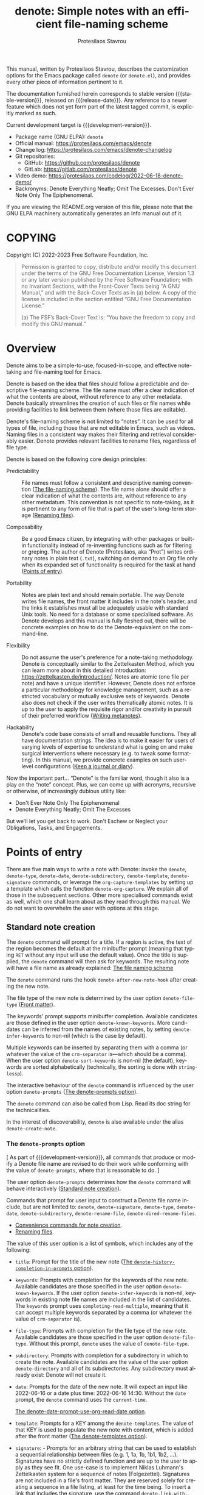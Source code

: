 #+title: denote: Simple notes with an efficient file-naming scheme
#+author: Protesilaos Stavrou
#+email: info@protesilaos.com
#+language: en
#+options: ':t toc:nil author:t email:t num:t
#+startup: content
#+macro: stable-version 2.2.0
#+macro: release-date 2023-12-10
#+macro: development-version 2.3.0-dev
#+export_file_name: denote.texi
#+texinfo_filename: denote.info
#+texinfo_dir_category: Emacs misc features
#+texinfo_dir_title: Denote: (denote)
#+texinfo_dir_desc: Simple notes with an efficient file-naming scheme
#+texinfo_header: @set MAINTAINERSITE @uref{https://protesilaos.com,maintainer webpage}
#+texinfo_header: @set MAINTAINER Protesilaos Stavrou
#+texinfo_header: @set MAINTAINEREMAIL @email{info@protesilaos.com}
#+texinfo_header: @set MAINTAINERCONTACT @uref{mailto:info@protesilaos.com,contact the maintainer}

#+texinfo: @insertcopying

This manual, written by Protesilaos Stavrou, describes the customization
options for the Emacs package called ~denote~ (or =denote.el=), and
provides every other piece of information pertinent to it.

The documentation furnished herein corresponds to stable version
{{{stable-version}}}, released on {{{release-date}}}.  Any reference to
a newer feature which does not yet form part of the latest tagged
commit, is explicitly marked as such.

Current development target is {{{development-version}}}.

+ Package name (GNU ELPA): ~denote~
+ Official manual: <https://protesilaos.com/emacs/denote>
+ Change log: <https://protesilaos.com/emacs/denote-changelog>
+ Git repositories:
  + GitHub: <https://github.com/protesilaos/denote>
  + GitLab: <https://gitlab.com/protesilaos/denote>
+ Video demo: <https://protesilaos.com/codelog/2022-06-18-denote-demo/>
+ Backronyms: Denote Everything Neatly; Omit The Excesses.  Don't Ever
  Note Only The Epiphenomenal.

If you are viewing the README.org version of this file, please note that
the GNU ELPA machinery automatically generates an Info manual out of it.

#+toc: headlines 8 insert TOC here, with eight headline levels

* COPYING
:PROPERTIES:
:COPYING: t
:CUSTOM_ID: h:40b18bb2-4dc1-4202-bd0b-6fab535b2a0f
:END:

Copyright (C) 2022-2023  Free Software Foundation, Inc.

#+begin_quote
Permission is granted to copy, distribute and/or modify this document
under the terms of the GNU Free Documentation License, Version 1.3 or
any later version published by the Free Software Foundation; with no
Invariant Sections, with the Front-Cover Texts being “A GNU Manual,” and
with the Back-Cover Texts as in (a) below.  A copy of the license is
included in the section entitled “GNU Free Documentation License.”

(a) The FSF’s Back-Cover Text is: “You have the freedom to copy and
modify this GNU manual.”
#+end_quote

* Overview
:PROPERTIES:
:CUSTOM_ID: h:a09b70a2-ae0b-4855-ac14-1dddfc8e3241
:END:

Denote aims to be a simple-to-use, focused-in-scope, and effective
note-taking and file-naming tool for Emacs.

Denote is based on the idea that files should follow a predictable and
descriptive file-naming scheme.  The file name must offer a clear
indication of what the contents are about, without reference to any
other metadata.  Denote basically streamlines the creation of such
files or file names while providing facilities to link between them
(where those files are editable).

Denote's file-naming scheme is not limited to "notes".  It can be used
for all types of file, including those that are not editable in Emacs,
such as videos.  Naming files in a consistent way makes their
filtering and retrieval considerably easier.  Denote provides relevant
facilities to rename files, regardless of file type.

Denote is based on the following core design principles:

+ Predictability :: File names must follow a consistent and descriptive
  naming convention ([[#h:4e9c7512-84dc-4dfb-9fa9-e15d51178e5d][The file-naming scheme]]).  The file name alone
  should offer a clear indication of what the contents are, without
  reference to any other metadatum.  This convention is not specific to
  note-taking, as it is pertinent to any form of file that is part of
  the user's long-term storage ([[#h:532e8e2a-9b7d-41c0-8f4b-3c5cbb7d4dca][Renaming files]]).

+ Composability :: Be a good Emacs citizen, by integrating with other
  packages or built-in functionality instead of re-inventing functions
  such as for filtering or greping.  The author of Denote (Protesilaos,
  aka "Prot") writes ordinary notes in plain text (=.txt=), switching on
  demand to an Org file only when its expanded set of functionality is
  required for the task at hand ([[#h:17896c8c-d97a-4faa-abf6-31df99746ca6][Points of entry]]).

+ Portability :: Notes are plain text and should remain portable.  The
  way Denote writes file names, the front matter it includes in the
  note's header, and the links it establishes must all be adequately
  usable with standard Unix tools.  No need for a database or some
  specialised software.  As Denote develops and this manual is fully
  fleshed out, there will be concrete examples on how to do the
  Denote-equivalent on the command-line.

+ Flexibility :: Do not assume the user's preference for a note-taking
  methodology.  Denote is conceptually similar to the Zettelkasten
  Method, which you can learn more about in this detailed introduction:
  <https://zettelkasten.de/introduction/>.  Notes are atomic (one file
  per note) and have a unique identifier.  However, Denote does not
  enforce a particular methodology for knowledge management, such as a
  restricted vocabulary or mutually exclusive sets of keywords.  Denote
  also does not check if the user writes thematically atomic notes.  It
  is up to the user to apply the requisite rigor and/or creativity in
  pursuit of their preferred workflow ([[#h:6060a7e6-f179-4d42-a9de-a9968aaebecc][Writing metanotes]]).

+ Hackability :: Denote's code base consists of small and reusable
  functions.  They all have documentation strings.  The idea is to make
  it easier for users of varying levels of expertise to understand what
  is going on and make surgical interventions where necessary (e.g. to
  tweak some formatting).  In this manual, we provide concrete examples
  on such user-level configurations ([[#h:4a6d92dd-19eb-4fcc-a7b5-05ce04da3a92][Keep a journal or diary]]).

Now the important part...  "Denote" is the familiar word, though it also
is a play on the "note" concept.  Plus, we can come up with acronyms,
recursive or otherwise, of increasingly dubious utility like:

+ Don't Ever Note Only The Epiphenomenal
+ Denote Everything Neatly; Omit The Excesses

But we'll let you get back to work.  Don't Eschew or Neglect your
Obligations, Tasks, and Engagements.

* Points of entry
:PROPERTIES:
:CUSTOM_ID: h:17896c8c-d97a-4faa-abf6-31df99746ca6
:END:

#+findex: denote
#+findex: denote-type
#+findex: denote-org-capture
#+findex: denote-date
#+findex: denote-subdirectory
#+findex: denote-template
#+findex: denote-signature
There are five main ways to write a note with Denote: invoke the
~denote~, ~denote-type~, ~denote-date~, ~denote-subdirectory~,
~denote-template~, ~denote-signature~ commands, or leverage the
~org-capture-templates~ by setting up a template which calls the
function ~denote-org-capture~.  We explain all of those in the
subsequent sections.  Other more specialised commands exist as well,
which one shall learn about as they read through this manual.  We do
not want to overwhelm the user with options at this stage.

** Standard note creation
:PROPERTIES:
:CUSTOM_ID: h:6a92a8b5-d766-42cc-8e5b-8dc255466a23
:END:

The ~denote~ command will prompt for a title.  If a region is active,
the text of the region becomes the default at the minibuffer prompt
(meaning that typing =RET= without any input will use the default
value).  Once the title is supplied, the ~denote~ command will then ask
for keywords.  The resulting note will have a file name as already
explained: [[#h:4e9c7512-84dc-4dfb-9fa9-e15d51178e5d][The file naming scheme]]

#+vindex: denote-after-new-note-hook
The ~denote~ command runs the hook ~denote-after-new-note-hook~ after
creating the new note.

The file type of the new note is determined by the user option
~denote-file-type~ ([[#h:13218826-56a5-482a-9b91-5b6de4f14261][Front matter]]).

#+vindex: denote-known-keywords
#+vindex: denote-infer-keywords
The keywords' prompt supports minibuffer completion.  Available
candidates are those defined in the user option ~denote-known-keywords~.
More candidates can be inferred from the names of existing notes, by
setting ~denote-infer-keywords~ to non-nil (which is the case by
default).

#+vindex: denote-sort-keywords
Multiple keywords can be inserted by separating them with a comma (or
whatever the value of the ~crm-separator~ is---which should be a comma).
When the user option ~denote-sort-keywords~ is non-nil (the default),
keywords are sorted alphabetically (technically, the sorting is done
with ~string-lessp~).

The interactive behaviour of the ~denote~ command is influenced by the
user option ~denote-prompts~ ([[#h:f9204f1f-fcee-49b1-8081-16a08a338099][The denote-prompts option]]).

The ~denote~ command can also be called from Lisp.  Read its doc string
for the technicalities.

#+findex: denote-create-note
In the interest of discoverability, ~denote~ is also available under the
alias ~denote-create-note~.

*** The ~denote-prompts~ option
:PROPERTIES:
:CUSTOM_ID: h:f9204f1f-fcee-49b1-8081-16a08a338099
:END:

[ As part of {{{development-version}}}, all commands that produce or
  modify a Denote file name are revised to do their work while
  conforming with the value of ~denote-prompts~, where that is
  reasonable to do. ]

#+vindex: denote-prompts
The user option ~denote-prompts~ determines how the ~denote~ command
will behave interactively ([[#h:6a92a8b5-d766-42cc-8e5b-8dc255466a23][Standard note creation]]).

Commands that prompt for user input to construct a Denote file name
include, but are not limited to: ~denote~, ~denote-signature~,
~denote-type~, ~denote-date~, ~denote-subdirectory~,
~denote-rename-file~, ~denote-dired-rename-files~.

- [[#h:887bdced-9686-4e80-906f-789e407f2e8f][Convenience commands for note creation]].
- [[#h:532e8e2a-9b7d-41c0-8f4b-3c5cbb7d4dca][Renaming files]].

The value of this user option is a list of symbols, which includes any
of the following:

- =title=: Prompt for the title of the new note ([[#h:403422a7-7578-494b-8f33-813874c12da3][The ~denote-history-completion-in-prompts~ option]]).

- =keywords=: Prompts with completion for the keywords of the new note.
  Available candidates are those specified in the user option
  ~denote-known-keywords~.  If the user option ~denote-infer-keywords~
  is non-nil, keywords in existing note file names are included in the
  list of candidates.  The =keywords= prompt uses
  ~completing-read-multiple~, meaning that it can accept multiple
  keywords separated by a comma (or whatever the value of ~crm-separator~
  is).

- =file-type=: Prompts with completion for the file type of the new
  note.  Available candidates are those specified in the user option
  ~denote-file-type~.  Without this prompt, ~denote~ uses the value of
  ~denote-file-type~.

- =subdirectory=: Prompts with completion for a subdirectory in which to
  create the note.  Available candidates are the value of the user
  option ~denote-directory~ and all of its subdirectories.  Any
  subdirectory must already exist: Denote will not create it.

- =date=: Prompts for the date of the new note.  It will expect an input
  like 2022-06-16 or a date plus time: 2022-06-16 14:30.  Without the
  =date= prompt, the ~denote~ command uses the ~current-time~.

  [[#h:e7ef08d6-af1b-4ab3-bb00-494a653e6d63][The denote-date-prompt-use-org-read-date option]].

- =template=: Prompts for a KEY among the ~denote-templates~.  The value
  of that KEY is used to populate the new note with content, which is
  added after the front matter ([[#h:f635a490-d29e-4608-9372-7bd13b34d56c][The denote-templates option]]).

- =signature=: - Prompts for an arbitrary string that can be used to
  establish a sequential relationship between files (e.g. 1, 1a, 1b,
  1b1, 1b2, ...).  Signatures have no strictly defined function and
  are up to the user to apply as they see fit.  One use-case is to
  implement Niklas Luhmann's Zettelkasten system for a sequence of
  notes (Folgezettel).  Signatures are not included in a file's front
  matter.  They are reserved solely for creating a sequence in a file
  listing, at least for the time being.  To insert a link that
  includes the signature, use the command ~denote-link-with-signature~
  ([[#h:066e5221-9844-474b-8858-398398646f86][Insert link to file with signature]]).

The prompts occur in the given order.

If the value of this user option is nil, no prompts are used.  The
resulting file name will consist of an identifier (i.e. the date and
time) and a supported file type extension (per ~denote-file-type~).

Recall that Denote's standard file-naming scheme is defined as follows
([[#h:4e9c7512-84dc-4dfb-9fa9-e15d51178e5d][The file-naming scheme]]):

: DATE--TITLE__KEYWORDS.EXT

If either or both of the =title= and =keywords= prompts are not
included in the value of this variable, file names will be any of
those permutations:

: DATE.EXT
: DATE--TITLE.EXT
: DATE__KEYWORDS.EXT

When in doubt, always include the =title= and =keywords= prompts.

Finally, this user option only affects the interactive use of the
~denote~ or other relevant commands (advanced users can call it from
Lisp). In Lisp usage, the behaviour is always what the caller
specifies, based on the supplied arguments.

*** The ~denote-history-completion-in-prompts~ option
:PROPERTIES:
:CUSTOM_ID: h:403422a7-7578-494b-8f33-813874c12da3
:END:

[ Part of {{{development-version}}}. ]

#+vindex: denote-history-completion-in-prompts
The user option ~denote-history-completion-in-prompts~ toggles history
completion in all ~denote-prompts-with-history-as-completion~.

When this user option is set to a non-nil value, Denote will use
minibuffer history entries as completion candidates in all of the
~denote-prompts-with-history-as-completion~. Those will show previous
inputs from their respective history as possible values to select,
either to (i) re-insert them verbatim or (ii) with the intent to edit
them further (depending on the minibuffer user interface, one can
select a candidate with =TAB= without exiting the minibuffer, as
opposed to what =RET= normally does by selecting and exiting).

When this user option is set to a nil value, all of the
~denote-prompts-with-history-as-completion~ will not use minibuffer
completion: they will just prompt for a string of characters. Their
history is still available through all the standard ways of retrieving
minibuffer history, such as with the command ~previous-history-element~.

History completion still allows arbitrary values to be provided as
input: they do not have to match the available minibuffer completion
candidates.

Note that some prompts, like ~denote-keywords-prompt~, always use
minibuffer completion, due to the specifics of their data.

[ Consider enabling the built-in ~savehist-mode~ to persist minibuffer
  histories between sessions.]

*** The ~denote-templates~ option
:PROPERTIES:
:CUSTOM_ID: h:f635a490-d29e-4608-9372-7bd13b34d56c
:END:

#+vindex: denote-templates
The user option ~denote-templates~ is an alist of content templates for
new notes.  A template is arbitrary text that Denote will add to a newly
created note right below the front matter.

Templates are expressed as a =(KEY . STRING)= association.

- The =KEY= is the name which identifies the template.  It is an
  arbitrary symbol, such as =report=, =memo=, =statement=.

- The =STRING= is ordinary text that Denote will insert as-is.  It can
  contain newline characters to add spacing.  Below we show some
  concrete examples.

The user can choose a template either by invoking the command
~denote-template~ or by changing the user option ~denote-prompts~ to
always prompt for a template when calling the ~denote~ command.

[[#h:f9204f1f-fcee-49b1-8081-16a08a338099][The denote-prompts option]].

[[#h:887bdced-9686-4e80-906f-789e407f2e8f][Convenience commands for note creation]].

Templates can be written directly as one large string.  For example (the
=\n= character is read as a newline):

#+begin_src emacs-lisp
(setq denote-templates
      '((report . "* Some heading\n\n* Another heading")
        (memo . "* Some heading

,* Another heading

")))
#+end_src

Long strings may be easier to type but interpret indentation literally.
Also, they do not scale well.  A better way is to use some Elisp code to
construct the string.  This would typically be the ~concat~ function,
which joins multiple strings into one.  The following is the same as the
previous example:

#+begin_src emacs-lisp
(setq denote-templates
      `((report . "* Some heading\n\n* Another heading")
        (memo . ,(concat "* Some heading"
                         "\n\n"
                         "* Another heading"
                         "\n\n"))))
#+end_src

Notice that to evaluate a function inside of an alist we use the
backtick to quote the alist (NOT the straight quote) and then prepend a
comma to the expression that should be evaluated.  The ~concat~ form
here is not sensitive to indentation, so it is easier to adjust for
legibility.

DEV NOTE: We do not provide more examples at this point, though feel
welcome to ask for help if the information provided herein is not
sufficient.  We shall expand the manual accordingly.

*** Convenience commands for note creation
:PROPERTIES:
:CUSTOM_ID: h:887bdced-9686-4e80-906f-789e407f2e8f
:END:

Sometimes the user needs to create a note that has different
requirements from those of ~denote~ ([[#h:6a92a8b5-d766-42cc-8e5b-8dc255466a23][Standard note creation]]).  While
this can be achieved globally by changing the ~denote-prompts~ user
option, there are cases where an ad-hoc method is the appropriate one
([[#h:f9204f1f-fcee-49b1-8081-16a08a338099][The denote-prompts option]]).

To this end, Denote provides the following interactive convenience
commands for note creation. They all work by appending a new prompt to
the existing ~denote-prompts~. [ Appending to the existing
~denote-prompts~ is defined in {{{development-version}}}. ]

+ Create note by specifying file type :: The ~denote-type~ command
  creates a note while prompting for a file type.

  This is the equivalent of calling ~denote~ when ~denote-prompts~ has
  the =file-type= prompt appended to its existing prompts. In practical
  terms, this lets you produce, say, a note in Markdown even though
  you normally write in Org ([[#h:6a92a8b5-d766-42cc-8e5b-8dc255466a23][Standard note creation]]).

  #+findex: denote-create-note-using-type
  The ~denote-create-note-using-type~ is an alias of ~denote-type~.

+ Create note using a date :: Normally, Denote reads the current date
  and time to construct the unique identifier of a newly created note
  ([[#h:6a92a8b5-d766-42cc-8e5b-8dc255466a23][Standard note creation]]).  Sometimes, however, the user needs to set
  an explicit date+time value.

  This is where the ~denote-date~ command comes in.  It creates a note
  while prompting for a date.  The date can be in YEAR-MONTH-DAY
  notation like =2022-06-30= or that plus the time: =2022-06-16 14:30=.

  [[#h:e7ef08d6-af1b-4ab3-bb00-494a653e6d63][The denote-date-prompt-use-org-read-date option]].

  This is the equivalent of calling ~denote~ when ~denote-prompts~ has
  the =date= prompt appended to its existing prompts.

  #+findex: denote-create-note-using-date
  The ~denote-create-note-using-date~ is an alias of ~denote-date~.

+ Create note in a specific directory :: The ~denote-subdirectory~
  command creates a note while prompting for a subdirectory.  Available
  candidates include the value of the variable ~denote-directory~ and
  any subdirectory thereof (Denote does not create subdirectories).

  This is the equivalent of calling ~denote~ when ~denote-prompts~ has
  the =subdirectory= prompt appended to its existing prompts.

  #+findex: denote-create-note-in-subdirectory
  The ~denote-create-note-in-subdirectory~ is a more descriptive alias
  of ~denote-subdirectory~.

+ Create note and add a template :: The ~denote-template~ command
  creates a new note and inserts the specified template below the front
  matter ([[#h:f635a490-d29e-4608-9372-7bd13b34d56c][The denote-templates option]]).  Available candidates for
  templates are specified in the user option ~denote-templates~.

  This is the equivalent of calling ~denote~ when ~denote-prompts~ has
  the =template= prompt appended to its existing prompts.

  #+findex: denote-create-note-with-template
  The ~denote-create-note-with-template~ is an alias of the command
  ~denote-template~, meant to help with discoverability.

+ Create note with a signature :: The ~denote-signature~ command first
  prompts for an arbitrary string to use in the optional =SIGNATURE=
  field of the file name and then asks for a title and keywords.
  Signatures are arbitrary strings of alphanumeric characters which
  can be used to establish sequential relations between file at the
  level of their file name (e.g. 1, 1a, 1b, 1b1, 1b2, ...).

  This is the equivalent of calling ~denote~ when ~denote-prompts~ has
  the =signature= prompt appended to its existing prompts.

  The ~denote-create-note-using-signature~ is an alias of the command
  ~denote-signature~ intended to make the functionality more
  discoverable.

**** Write your own convenience commands
:PROPERTIES:
:CUSTOM_ID: h:11946562-7eb0-4925-a3b5-92d75f1f5895
:END:

The convenience commands we provide only cover some basic use-cases
([[#h:887bdced-9686-4e80-906f-789e407f2e8f][Convenience commands for note creation]]).  The user may require
combinations that are not covered, such as to prompt for a template and
for a subdirectory, instead of only one of the two.  To this end, we
show how to follow the code we use in Denote to write your own variants
of those commands.

First let's take a look at the definition of one of those commands.
They all look the same, but we use ~denote-subdirectory~ for this
example:

#+begin_src emacs-lisp
(defun denote-subdirectory ()
  "Create note while prompting for a subdirectory.

Available candidates include the value of the variable
`denote-directory' and any subdirectory thereof.

This is equivalent to calling `denote' when `denote-prompts' is
set to '(subdirectory title keywords)."
  (declare (interactive-only t))
  (interactive)
  (let ((denote-prompts '(subdirectory title keywords)))
    (call-interactively #'denote)))
#+end_src

The hyphenated word after ~defun~ is the name of the function.  It has
to be unique.  Then we have the documentation string (or "doc string")
which is for the user's convenience.

This function is ~interactive~, meaning that it can be called via =M-x=
or be assigned to a key binding.  Then we have the local binding of the
~denote-prompts~ to the desired combination ("local" means specific to
this function without affecting other contexts).  Lastly, it calls the
standard ~denote~ command interactively, so it uses all the prompts in
their specified order.

Now let's say we want to have a command that (i) asks for a template and
(ii) for a subdirectory ([[#h:f635a490-d29e-4608-9372-7bd13b34d56c][The denote-templates option]]).  All we need to
do is tweak the ~let~ bound value of ~denote-prompts~ and give our
command a unique name:

#+begin_src emacs-lisp
;; Like `denote-subdirectory' but also ask for a template
(defun denote-subdirectory-with-template ()
  "Create note while also prompting for a template and subdirectory.

This is equivalent to calling `denote' when `denote-prompts' is
set to '(template subdirectory title keywords)."
  (declare (interactive-only t))
  (interactive)
  (let ((denote-prompts '(template subdirectory title keywords)))
    (call-interactively #'denote)))
#+end_src

The tweaks to ~denote-prompts~ determine how the command will behave
([[#h:f9204f1f-fcee-49b1-8081-16a08a338099][The denote-prompts option]]). Use this paradigm to write your own
variants which you can then assign to keys, invoke with =M-x=, or add
to the list of commands available at the ~denote-command-prompt~
([[#h:98c732ac-da0e-4ebd-a0e3-5c47f9075e51][Choose which commands to prompt for]]).

*** The ~denote-save-buffer-after-creation~ option
:PROPERTIES:
:CUSTOM_ID: h:bf80f4cd-6f56-4f7c-a991-8573161e4511
:END:

[ Part of {{{development-version}}}. ]

#+vindex: denote-save-buffer-after-creation
The user option ~denote-save-buffer-after-creation~ controls whether
commands that creeate new notes save their buffer outright.

The default behaviour of commands such as ~denote~ (or related) is to
not save the buffer they create ([[#h:17896c8c-d97a-4faa-abf6-31df99746ca6][Points of entry]]). This gives the user
the chance to review the text before writing it to a file. The user
may choose to delete the unsaved buffer, thus not creating a new note.

If ~denote-save-buffer-after-creation~ is set to a non-nil value, such
buffers are saved automatically.

*** The ~denote-date-prompt-use-org-read-date~ option
:PROPERTIES:
:CUSTOM_ID: h:e7ef08d6-af1b-4ab3-bb00-494a653e6d63
:END:

By default, Denote uses its own simple prompt for date or date+time
input ([[#h:f9204f1f-fcee-49b1-8081-16a08a338099][The denote-prompts option]]).  This is done when the
~denote-prompts~ option includes a =date= symbol and/or when the user
invokes the ~denote-date~ command.

#+vindex: denote-date-prompt-use-org-read-date
Users who want to benefit from the more advanced date selection method
that is common in interactions with Org mode, can set the user option
~denote-date-prompt-use-org-read-date~ to a non-nil value.

** Create a note from the current Org subtree
:PROPERTIES:
:CUSTOM_ID: h:d0c7cb79-21e5-4176-a6af-f4f68578c8dd
:END:

[ Rewritten as part of {{{development-version}}}. ]

In Org parlance, an entry with all its subheadings and other contents
is a "subtree". Denote can operate on the subtree to extract it from
the current file and create a new file out of it. One such workflow is
to collect thoughts in a single document and produce longer standalone
notes out of them upon review.

#+findex: denote-org-extras-extract-org-subtree
The command ~denote-org-extras-extract-org-subtree~ (part of the
optional =denote-org-extras.el= extension) is used for this purpose.
It creates a new Denote note using the current Org subtree. In doing
so, it removes the subtree from its current file and moves its
contents into a new file.

The text of the subtree's heading becomes the =#+title= of the new
note. Everything else is inserted as-is.

If the heading has any tags, they are used as the keywords of the new
note. If the Org file has any =#+filetags= they are taken as well
(Org's =#+filetags= are inherited by the headings). If none of these
are true and the user option ~denote-prompts~ includes an entry for
keywords, then ~denote-org-extras-extract-org-subtree~ prompts for
keywords. Else the new note has no keywords ([[#h:ad4dde4a-8e88-470a-97ae-e7b9d4b41fb4][Add or remove keywords interactively]]).

If the heading has a =PROPERTIES= drawer, it is retained for further
review.

If the heading's =PROPERTIES= drawer includes a =DATE= or =CREATED=
property, or there exists a =CLOSED= statement with a timestamp value,
use that to derive the date (or date and time) of the new note (if
there is only a date, the time is taken as 00:00). If more than one of
these is present, the order of preference is =DATE=, then =CREATED=,
then =CLOSED=. If none of these is present, the current time is used.
If the ~denote-prompts~ includes an entry for a date, then the command
prompts for a date at this stage (also see ~denote-date-prompt-use-org-read-date~).

For the rest, it consults the value of the user option
~denote-prompts~ in the following scenaria:

- To optionally prompt for a subdirectory, otherwise it produces the
  new note in the ~denote-directory~.
- To optionally prompt for a file signature, otherwise to not use any.

The new note is an Org file regardless of the user option
~denote-file-type~.

** Create note using Org capture
:PROPERTIES:
:CUSTOM_ID: h:656c70cd-cf9a-4471-a0b5-4f0aaf60f881
:END:

For integration with ~org-capture~, the user must first add the relevant
template.  Such as:

#+begin_src emacs-lisp
(with-eval-after-load 'org-capture
  (add-to-list 'org-capture-templates
               '("n" "New note (with Denote)" plain
                 (file denote-last-path)
                 #'denote-org-capture
                 :no-save t
                 :immediate-finish nil
                 :kill-buffer t
                 :jump-to-captured t)))
#+end_src

[ In the future, we might develop Denote in ways which do not require such
  manual intervention.  More user feedback is required to identify the
  relevant workflows. ]

Once the template is added, it is accessed from the specified key.  If,
for instance, ~org-capture~ is bound to =C-c c=, then the note creation
is initiated with =C-c c n=, per the above snippet.  After that, the
process is the same as with invoking ~denote~ directly, namely: a prompt
for a title followed by a prompt for keywords ([[#h:6a92a8b5-d766-42cc-8e5b-8dc255466a23][Standard note creation]]).

#+vindex: denote-org-capture-specifiers
Users may prefer to leverage ~org-capture~ in order to extend file
creation with the specifiers described in the ~org-capture-templates~
documentation (such as to capture the active region and/or create a
hyperlink pointing to the given context).

IMPORTANT.  Due to the particular file-naming scheme of Denote, which is
derived dynamically, such specifiers or other arbitrary text cannot be
written directly in the template.  Instead, they have to be assigned to
the user option ~denote-org-capture-specifiers~, which is interpreted by
the function ~denote-org-capture~.  Example with our default value:

#+begin_src emacs-lisp
(setq denote-org-capture-specifiers "%l\n%i\n%?")
#+end_src

Note that ~denote-org-capture~ ignores the ~denote-file-type~: it always
sets the Org file extension for the created note to ensure that the
capture process works as intended, especially for the desired output of
the ~denote-org-capture-specifiers~.

** Create note with specific prompts using Org capture
:PROPERTIES:
:CUSTOM_ID: h:95b78582-9086-47e8-967f-62373e2369a0
:END:

This section assumes knowledge of how Denote+org-capture work, as
explained in the previous section ([[#h:656c70cd-cf9a-4471-a0b5-4f0aaf60f881][Create note using Org capture]]).

#+findex: denote-org-capture-with-prompts
The previous section shows how to define an Org capture template that
always prompts for a title and keywords.  There are, however, cases
where the user wants more control over what kind of input Denote will
prompt for.  To this end, we provide the function
~denote-org-capture-with-prompts~.  Below we explain it and then show
some examples of how to use it.

The ~denote-org-capture-with-prompts~ is like ~denote-org-capture~ but
with optional prompt parameters.

When called without arguments, it does not prompt for anything.  It
just returns the front matter with title and keyword fields empty and
the date and identifier fields specified.  It also makes the file name
consist of only the identifier plus the Org file name extension.

[[#h:4e9c7512-84dc-4dfb-9fa9-e15d51178e5d][The file-naming scheme]].

Otherwise, it produces a minibuffer prompt for every non-nil value
that corresponds to the =TITLE=, =KEYWORDS=, =SUBDIRECTORY=, =DATE=,
and =TEMPLATE= arguments.  The prompts are those used by the standard
~denote~ command and all of its utility commands.

[[#h:17896c8c-d97a-4faa-abf6-31df99746ca6][Points of entry]].

When returning the contents that fill in the Org capture template, the
sequence is as follows: front matter, =TEMPLATE=, and then the value
of the user option ~denote-org-capture-specifiers~.

Important note: in the case of =SUBDIRECTORY= actual subdirectories
must exist---Denote does not create them.  Same principle for
=TEMPLATE= as templates must exist and are specified in the user
option ~denote-templates~.

This is how one can incorporate ~denote-org-capture-with-prompts~ in
their Org capture templates.  Instead of passing a generic ~t~ which
makes it hard to remember what the argument means, we use semantic
keywords like =:title= for our convenience (internally this does not
matter as the value still counts as non-nil, so =:foo= for =TITLE= is
treated the same as =:title= or ~t~).

#+begin_src emacs-lisp
;; This prompts for TITLE, KEYWORDS, and SUBDIRECTORY
(add-to-list 'org-capture-templates
             '("N" "New note with prompts (with denote.el)" plain
               (file denote-last-path)
               (function
                (lambda ()
                  (denote-org-capture-with-prompts :title :keywords :subdirectory)))
               :no-save t
               :immediate-finish nil
               :kill-buffer t
               :jump-to-captured t))

;; This prompts only for SUBDIRECTORY
(add-to-list 'org-capture-templates
             '("N" "New note with prompts (with denote.el)" plain
               (file denote-last-path)
               (function
                (lambda ()
                  (denote-org-capture-with-prompts nil nil :subdirectory)))
               :no-save t
               :immediate-finish nil
               :kill-buffer t
               :jump-to-captured t))

;; This prompts for TITLE and SUBDIRECTORY
(add-to-list 'org-capture-templates
             '("N" "New note with prompts (with denote.el)" plain
               (file denote-last-path)
               (function
                (lambda ()
                  (denote-org-capture-with-prompts :title nil :subdirectory)))
               :no-save t
               :immediate-finish nil
               :kill-buffer t
               :jump-to-captured t))
#+end_src

** Create a note with the region's contents
:PROPERTIES:
:CUSTOM_ID: h:2f8090f1-50af-4965-9771-d5a91a0a87bd
:END:

#+findex: denote-region
The command ~denote-region~ takes the contents of the active region
and then calls the ~denote~ command.  Once a new note is created, it
inserts the contents of the region therein.  This is useful to
quickly elaborate on some snippet of text or capture it for future
reference.

#+vindex: denote-region-after-new-note-functions
When the ~denote-region~ command is called with an active region, it
finalises its work by calling ~denote-region-after-new-note-functions~.
This is an abnormal hook, meaning that the functions added to it are
called with arguments.  The arguments are two, representing the
beginning and end positions of the newly inserted text.

A common use-case for Org mode users is to call the command
~org-insert-structure-template~ after a region is inserted.  Emacs
will thus prompt for a structure template, such as the one
corresponding to a source block.  In this case the function added to
~denote-region-after-new-note-functions~ does not actually need
aforementioned arguments: it can simply declare those as ignored by
prefixing the argument names with an underscore (an underscore is
enough, but it is better to include a name for clarity).  For example,
the following will prompt for a structure template as soon as
~denote-region~ is done:

#+begin_src emacs-lisp
(defun my-denote-region-org-structure-template (_beg _end)
  (when (derived-mode-p 'org-mode)
    (activate-mark)
    (call-interactively 'org-insert-structure-template)))

(add-hook 'denote-region-after-new-note-functions #'my-denote-region-org-structure-template)
#+end_src

Remember that ~denote-region-after-new-note-functions~ are not called
if ~denote-region~ is used without an active region.

** Open an existing note or create it if missing
:PROPERTIES:
:CUSTOM_ID: h:ad91ca39-cf10-4e16-b224-fdf78f093883
:END:

#+findex: denote-open-or-create
#+findex: denote-open-or-create-with-command
Sometimes it is necessary to briefly interrupt the ongoing writing
session to open an existing note or, if that is missing, to create it.
This happens when a new tangential thought occurs and the user wants
to confirm that an entry for it is in place.  To this end, Denote
provides the command ~denote-open-or-create~ as well as its more
flexible counterpart ~denote-open-or-create-with-command~.

The ~denote-open-or-create~ prompts to visit a file in the
~denote-directory~.  At this point, the user must type in search terms
that match a file name.  If the input does not return any matches and
the user confirms their choice to proceed (usually by typing RET
twice, depending on the minibuffer settings), ~denote-open-or-create~
will call the ~denote~ command interactively to create a new note.  It
will then use whatever prompts ~denote~ normally has, per the user
option ~denote-prompts~ ([[#h:6a92a8b5-d766-42cc-8e5b-8dc255466a23][Standard note creation]]).  If the title prompt
is involved (the default behaviour), the ~denote-open-or-create~ sets
up this prompt to have the previous input as the default title of the
note to-be-created.  This means that the user can type RET at the
empty prompt to re-use what they typed in previously.  Commands to use
previous inputs from the history are also available (=M-p= or =M-n= in
the minibuffer, which call ~previous-history-element~ and
~next-history-element~ by default).  Accessing the history is helpful
to, for example, make further edits to the available text.

The ~denote-open-or-create-with-command~ is like the above, except
when it is about to create the new note it first prompts for the
specific file-creating command to use ([[#h:17896c8c-d97a-4faa-abf6-31df99746ca6][Points of entry]]).  For example,
the user may want to specify a signature for this new file, so they
can select the ~denote-signature~ command.

Denote provides similar functionality for linking to an existing note
or creating a new one ([[#h:b6056e6b-93df-4e6b-a778-eebd105bac46][Link to a note or create it if missing]]).

** Maintain separate directory silos for notes
:PROPERTIES:
:CUSTOM_ID: h:15719799-a5ff-4e9a-9f10-4ca03ef8f6c5
:END:
#+cindex: Note silos

The user option ~denote-directory~ accepts a value that represents the
path to a directory, such as =~/Documents/notes=.  Normally, the user
will have one place where they store all their notes, in which case this
arrangement shall suffice.

There is, however, the possibility to maintain separate directories of
notes.  By "separate", we mean that they do not communicate with each
other: no linking between them, no common keywords, nothing.  Think of
the scenario where one set of notes is for private use and another is
for an employer.  We call these separate directories "silos".

To create silos, the user must specify a local variable at the root of
the desired directory.  This is done by creating a =.dir-locals.el=
file, with the following contents:

#+begin_src emacs-lisp
;;; Directory Local Variables.  For more information evaluate:
;;;
;;;     (info "(emacs) Directory Variables")

((nil . ((denote-directory . "/path/to/silo/"))))
#+end_src

When inside the directory that contains this =.dir-locals.el= file, all
Denote commands/functions for note creation, linking, the inference of
available keywords, et cetera will use the silo as their point of
reference.  They will not read the global value of ~denote-directory~.
The global value of ~denote-directory~ is read everywhere else except
the silos.

[[#h:0f72e6ea-97f0-42e1-8fd4-0684af0422e0][Use custom commands to select a silo]].

In concrete terms, this is a representation of the directory structures
(notice the =.dir-locals.el= file is needed only for the silos):

#+begin_example
;; This is the global value of 'denote-directory' (no need for a .dir-locals.el)
~/Documents/notes
|-- 20210303T120534--this-is-a-test__journal_philosophy.txt
|-- 20220303T120534--another-sample__journal_testing.md
`-- 20220620T181255--the-third-test__keyword.org

;; A silo with notes for the employer
~/different/path/to/notes-for-employer
|-- .dir-locals.el
|-- 20210303T120534--this-is-a-test__conference.txt
|-- 20220303T120534--another-sample__meeting.md
`-- 20220620T181255--the-third-test__keyword.org

;; Another silo with notes for my volunteering
~/different/path/to/notes-for-volunteering
|-- .dir-locals.el
|-- 20210303T120534--this-is-a-test__activism.txt
|-- 20220303T120534--another-sample__teambuilding.md
`-- 20220620T181255--the-third-test__keyword.org
#+end_example

It is possible to configure other user options of Denote to have a
silo-specific value.  For example, this one changes the
~denote-known-keywords~ only for this particular silo:

#+begin_src emacs-lisp
;;; Directory Local Variables.  For more information evaluate:
;;;
;;;     (info "(emacs) Directory Variables")

((nil . ((denote-directory . "/path/to/silo/")
         (denote-known-keywords . ("food" "drink")))))
#+end_src

This one is like the above, but also disables ~denote-infer-keywords~:

#+begin_src emacs-lisp
;;; Directory Local Variables.  For more information evaluate:
;;;
;;;     (info "(emacs) Directory Variables")

((nil . ((denote-directory . "/path/to/silo/")
         (denote-known-keywords . ("food" "drink"))
         (denote-infer-keywords . nil))))
#+end_src

To expand the list of local variables to, say, cover specific major
modes, we can do something like this:

#+begin_src emacs-lisp
;;; Directory Local Variables.  For more information evaluate:
;;;
;;;     (info "(emacs) Directory Variables")

((nil . ((denote-directory . "/path/to/silo/")
         (denote-known-keywords . ("food" "drink"))
         (denote-infer-keywords . nil)))
 (org-mode . ((org-hide-emphasis-markers . t)
              (org-hide-macro-markers . t)
              (org-hide-leading-stars . t))))
#+end_src

As not all user options have a "safe" local value, Emacs will ask the
user to confirm their choice and to store it in the Custom code
snippet that is normally appended to init file (or added to the file
specified by the user option ~custom-file~).

Finally, it is possible to have a =.dir-locals.el= for subdirectories
of any ~denote-directory~.  Perhaps to specify a different set of
known keywords, while not making the subdirectory a silo in its own
right.  We shall not expand on such an example, as we trust the user
to experiment with the best setup for their workflow.

Feel welcome to ask for help if the information provided herein is not
sufficient.  The manual shall be expanded accordingly.

*** Use custom commands to select a silo
:PROPERTIES:
:CUSTOM_ID: h:0f72e6ea-97f0-42e1-8fd4-0684af0422e0
:END:

[ As part of version 2.1.0, the contents of this section
  are formally provided in the file =denote-silo-extras.el=.  We keep
  this here for existing users.  Otherwise consult the new entry in
  the manual ([[#h:e43baf95-f201-4fec-8620-c0eb5eaa1c85][The =denote-silo-extras.el=]]). ]

We implement silos as directory-local values of the user option
~denote-directory~.  This means that all Denote commands read from the
local value if they are invoked from that context.  For example, if
=~/Videos/recordings= is a silo and =~/Documents/notes= is the
default/global value of ~denote-directory~ all Denote commands will
read the video's path when called from there (e.g. by using Emacs'
~dired~); any other context reads the global value.

[[#h:15719799-a5ff-4e9a-9f10-4ca03ef8f6c5][Maintain separate directory silos for notes]].

There are cases where the user (i) wants to maintain multiple silos
and (ii) prefers an interactive way to switch between them without
going through Dired.  Since this is specific to the user's workflow,
it is easier to have some custom code for it.  The following should be
added to the user's Denote configuration:

#+begin_src emacs-lisp
(defvar my-denote-silo-directories
  `("/home/prot/Videos/recordings"
    "/home/prot/Documents/books"
    ;; You don't actually need to include the `denote-directory' here
    ;; if you use the regular commands in their global context.  I am
    ;; including it for completeness.
    ,denote-directory)
  "List of file paths pointing to my Denote silos.
  This is a list of strings.")

(defvar my-denote-commands-for-silos
  '(denote
    denote-date
    denote-subdirectory
    denote-template
    denote-type)
  "List of Denote commands to call after selecting a silo.
  This is a list of symbols that specify the note-creating
  interactive functions that Denote provides.")

(defun my-denote-pick-silo-then-command (silo command)
  "Select SILO and run Denote COMMAND in it.
  SILO is a file path from `my-denote-silo-directories', while
  COMMAND is one among `my-denote-commands-for-silos'."
  (interactive
   (list (completing-read "Select a silo: " my-denote-silo-directories nil t)
         (intern (completing-read
                  "Run command in silo: "
                  my-denote-commands-for-silos nil t))))
  (let ((denote-directory silo))
    (call-interactively command)))
#+end_src

With this in place, =M-x my-denote-pick-silo-then-command= will use
minibuffer completion to select a silo among the predefined options
and then ask for the command to run in that context.

Note that =let= binding ~denote-directory~ can be used in custom
commands and other wrapper functions to override the global default
value of ~denote-directory~ to select silos.

To see another example of a wrapper function that =let= binds
~denote-directory~, see:

[[#h:d0c7cb79-21e5-4176-a6af-f4f68578c8dd][Extending Denote: Split an Org subtree into its own note]].

*** The =denote-silo-extras.el=
:PROPERTIES:
:CUSTOM_ID: h:e43baf95-f201-4fec-8620-c0eb5eaa1c85
:END:

[ As part of {{{development-version}}}, we fixed an issue where a
  =C-u= prefix argument was needed to select a silo. ]

The =denote-silo-extras.el= provides optional convenience functions for
working with silos ([[#h:15719799-a5ff-4e9a-9f10-4ca03ef8f6c5][Maintain separate directory silos for notes]]).
Start by loading the relevant library:

#+begin_src emacs-lisp
(require 'denote-silo-extras)
#+end_src

#+vindex: denote-silo-extras-directories
The user option ~denote-silo-extras-directories~ specifies a list of
directories that the user has set up as ~denote-directory~ silos.

#+findex: denote-silo-extras-create-note
The command ~denote-silo-extras-create-note~ prompts for a directory
among ~denote-silo-extras-directories~ and runs the ~denote~ command
from there.

#+findex: denote-silo-extras-open-or-create
Similar to the above, the command ~denote-silo-extras-open-or-create~
prompts for a directory among ~denote-silo-extras-directories~ and runs
the ~denote-open-or-create~ command from there.

#+findex: denote-silo-extras-select-silo-then-command
The command ~denote-silo-extras-select-silo-then-command~ prompts with
minibuffer completion for a directory among ~denote-silo-extras-directories~.
Once the user selects a silo, a second prompt asks for a Denote
note-creation command to call from inside that silo ([[#h:17896c8c-d97a-4faa-abf6-31df99746ca6][Points of entry]]).

** Exclude certain directories from all operations
:PROPERTIES:
:CUSTOM_ID: h:8458f716-f9c2-4888-824b-2bf01cc5850a
:END:

#+vindex: denote-excluded-directories-regexp
The user option ~denote-excluded-directories-regexp~ instructs all
Denote functions that read or check file/directory names to omit
directories that match the given regular expression.  The regexp needs
to match only the name of the directory, not its full path.

Affected operations include file prompts and functions that return the
available files in the value of the user option ~denote-directory~
([[#h:15719799-a5ff-4e9a-9f10-4ca03ef8f6c5][Maintain separate directory silos for notes]]).

File prompts are used by several commands, such as ~denote-link~ and
~denote-subdirectory~.

Functions that check for files include ~denote-directory-files~ and
~denote-directory-subdirectories~.

The match is performed with ~string-match-p~.

[[#h:c916d8c5-540a-409f-b780-6ccbd90e088e][For developers or advanced users]].

** Exclude certain keywords from being inferred
:PROPERTIES:
:CUSTOM_ID: h:69e518ee-ed43-40ab-a5f4-c780a23e5358
:END:

#+vindex: denote-excluded-keywords-regexp
The user option ~denote-excluded-keywords-regexp~ omits keywords that
match a regular expression from the list of inferred keywords.

Keywords are inferred from file names and provided at relevant prompts
as completion candidates when the user option ~denote-infer-keywords~
is non-nil.

The match is performed with ~string-match-p~.

** Use Denote commands from the menu bar or context menu
:PROPERTIES:
:CUSTOM_ID: h:c4290e15-e97e-4a9b-b8db-6b9738e37e78
:END:

Denote registers a submenu for the ~menu-bar-mode~.  Users will find
the entry called "Denote".  From there they can use their pointer to
select a command.  For a sample of how this looks, read the
development log: <https://protesilaos.com/codelog/2023-03-31-emacs-denote-menu/>.

#+findex: denote-menu-bar-mode
The command ~denote-menu-bar-mode~ toggles the presentation of the
menu. It is enabled by default. [ The ~denote-menu-bar-mode~ is part
of {{{development-version}}}. ]

Emacs also provides support for operations through a context menu.
This is typically the set of actions that are made available via a
right mouse click.  Users who enable ~context-menu-mode~ can register
the Denote entry for it by adding the following to their configuration
file:

#+begin_src emacs-lisp
(add-hook 'context-menu-functions #'denote-context-menu)
#+end_src

* Renaming files
:PROPERTIES:
:CUSTOM_ID: h:532e8e2a-9b7d-41c0-8f4b-3c5cbb7d4dca
:END:

Denote provides commands to rename files and update their front matter
where relevant.  For Denote to work, only the file name needs to be in
order, by following our naming conventions ([[#h:4e9c7512-84dc-4dfb-9fa9-e15d51178e5d][The file-naming scheme]]).
The linking mechanism, in particular, needs just the identifier in the
file name ([[#h:fc913d54-26c8-4c41-be86-999839e8ad31][Linking notes]]).

We write front matter in notes for the user's convenience and for other
tools to make use of that information (e.g. Org's export mechanism).
The renaming mechanism takes care to keep this data in sync with the
file name, when the user performs a change.

Renaming is useful for managing existing files created with Denote,
but also for converting older text files to Denote notes.  Denote's
file-naming scheme is not specific to notes or text files: it is
relevant for all sorts of items, such as multimedia and PDFs that form
part of the user's longer-term storage.  While Denote does not manage
such files (e.g. doesn't create links to them), it already has all the
mechanisms to facilitate the task of renaming them.

#+vindex: denote-after-rename-file-hook
All renaming commands run the ~denote-after-rename-file-hook~ after a
succesful operation. [ Part of {{{development-version}}}. ]

Apart from renaming files, Denote can also rename only the buffer.
The idea is that the underlying file name is correct but it can be
easier to use shorter buffer names when displaying them on the mode
line or switching between then with commands like ~switch-to-buffer~.

[[#h:3ca4db16-8f26-4d7d-b748-bac48ae32d69][Automatically rename Denote buffers]].

** Rename a single file
:PROPERTIES:
:CUSTOM_ID: h:7cc9e000-806a-48da-945c-711bbc7426b0
:END:

[ Revised as part of {{{development-version}}} to honour the value of
  the user option ~denote-prompts~ where that makes sense ([[#h:f9204f1f-fcee-49b1-8081-16a08a338099][The ~denote-prompts~ option]]).
  This version also broadens the scope of the user option
  ~denote-rename-no-confirm~, such that it automatically saves the
  affected buffers, post-rename. ]

#+findex: denote-rename-file
The ~denote-rename-file~ command renames a file and updates existing
front matter if appropriate. It is possible to do the same with
multiple files ([[#h:1b6b2c78-42f0-45b8-9ef0-6de21a8b2cde][Rename multiple files interactively]]).

It always renames the file where it is located in the file system:
it never moves it to another directory.

If in Dired, it considers =FILE= to be the one at point, else it
prompts with minibuffer completion for one. When called from Lisp,
=FILE= is a file system path represented as a string.

If =FILE= has a Denote-compliant identifier, it retains it while
updating components of the file name referenced by the user option
~denote-prompts~ ([[#h:f9204f1f-fcee-49b1-8081-16a08a338099][The ~denote-prompts~ option]]). By default, these are
the =TITLE= and =KEYWORDS=. The =SIGNATURE= is another one. When
called from Lisp, =TITLE= and =SIGNATURE= are strings, while
=KEYWORDS= is a list of strings.

If there is no identifier, ~denote-rename-file~ creates an identifier
based on the following conditions:

1. If the ~denote-prompts~ includes an entry for date prompts, then it
   prompts for =DATE= and takes its input to produce a new identifier. For
   use in Lisp, =DATE= must conform with ~denote-valid-date-p~.

2. If =DATE= is nil (e.g. when ~denote-prompts~ does not include a
   date entry), it uses the file attributes to determine the last
   modified date of =FILE= and formats it as an identifier.

3. As a fallback, it derives an identifier from the current date and
   time.

4. At any rate, if the resulting identifier is not unique among the
   files in the variable ~denote-directory~, it increments it such
   that it becomes unique.

In interactive use, and assuming ~denote-prompts~ includes a title
entry, the ~denote-rename-file~ makes the =TITLE= prompt have
prefilled text in the minibuffer that consists of the current title of
=FILE=. The current title is either retrieved from the front matter
(such as the =#+title= in Org) or from the file name.

The command does the same for the =SIGNATURE= prompt, subject to
~denote-prompts~, by prefilling the minibuffer with the current
signature of =FILE=, if any.

Same principle for the =KEYWORDS= prompt: it converts the keywords in
the file name into a comma-separated string and prefills the minibuffer
with it (the =KEYWORDS= prompt accepts more than one keywords, each
separated by a comma, else the ~crm-separator~).

For all prompts, the ~denote-rename-file~ interprets an empty input as
an instruction to remove that file name component. For example, if a
=TITLE= prompt is available and =FILE= is =20240211T093531--some-title__keyword1.org=
then it renames =FILE= to =20240211T093531__keyword1.org=. If a file
name component is present, but there is no entry for it in
~denote-prompts~, keep it as-is.

[ NOTE: Please check with your minibuffer user interface how to
  provide an empty input. The Emacs default setup accepts the empty
  minibuffer contents as they are, though popular packages like
  ~vertico~ use the first available completion candidate instead. For
  ~vertico~, the user must either move one up to select the prompt and
  then type =RET= there with empty contents, or use the command
  ~vertico-exit-input~ with empty contents. That Vertico command is
  bound to =M-RET= as of this writing on 2024-02-13 08:08 +0200. ]

When renaming =FILE=, the command reads its file type extension (like
=.org=) and preserves it through the renaming process. Files that have
no extension are left without one.

As a final step, it asks for confirmation, showing the difference
between old and new file names. It does not ask for confirmation if
the user option ~denote-rename-no-confirm~ is set to a non-nil value
([[#h:a2ae9090-c49e-4b32-bcf5-eb8944241fd7][The ~denote-rename-no-confirm~ option]]).

If =FILE= has front matter for =TITLE= and =KEYWORDS=,
~denote-rename-file~ asks to rewrite their values in order to reflect
the new input, unless ~denote-rename-no-confirm~ is non-nil. When the
~denote-rename-no-confirm~ is nil (the default), the underlying buffer
is not saved, giving the user the change to invoking ~diff-buffer-with-file~ to
double-check the effect. The rewrite of the =TITLE= and =KEYWORDS= in
the front matter should not affect the rest of the front matter.

If the file does not have front matter but is among the supported file
types (per ~denote-file-type~), the ~denote-rename-file~ adds front
matter to the top of it and leaves the buffer unsaved for further
inspection. It actually saves the buffer if ~denote-rename-no-confirm~
is non-nil ([[#h:13218826-56a5-482a-9b91-5b6de4f14261][Front matter]]).

This command is intended to (i) rename Denote files, (ii) convert
existing supported file types to Denote notes, and (ii) rename
non-note files (e.g. =PDF=) that can benefit from Denote's file-naming
scheme.

For a version of this command that works with multiple files
one-by-one, use ~denote-dired-rename-files~ ([[#h:1b6b2c78-42f0-45b8-9ef0-6de21a8b2cde][Rename multiple files interactively]]).

*** The ~denote-rename-no-confirm~ option
:PROPERTIES:
:CUSTOM_ID: h:a2ae9090-c49e-4b32-bcf5-eb8944241fd7
:END:

[ Revised as part of {{{development-version}}} to save the underlying
  buffer. The assumption is that the user who opts in to this feature is
  familiar with the Denote renaming operation and knows it is reliable. ]

#+vindex: denote-rename-no-confirm
The user option ~denote-rename-no-confirm~ makes all commands that
rename files not prompt for confirmation and save buffers outright ([[#h:532e8e2a-9b7d-41c0-8f4b-3c5cbb7d4dca][Renaming files]]).

This affects the behaviour of the commands ~denote-rename-file~,
~denote-dired-rename-files~, ~denote-rename-file-using-front-matter~,
~denote-dired-rename-marked-files-with-keywords~,
~denote-dired-rename-marked-files-using-front-matter~,
~denote-keywords-add~, ~denote-keywords-remove~, and any other command
that builds on top of them.

The default behaviour of the ~denote-rename-file~ command (and others
like it) is to ask for an affirmative answer as a final step before
changing the file name and, where relevant, inserting or updating the
corresponding front matter. It also does not save the affected file's
buffer to let the user inspect and confirm the changes (such as by
invoking the command ~diff-buffer-with-file~).

With this user option bound to a non-nil value, buffers are saved as
well. The assumption is that the user who opts in to this feature is
familiar with the ~denote-rename-file~ (or related) operation and
knows it is reliable.

Specialised commands that build on top of ~denote-rename-file~ (or
related) may internally bind this user option to a non-nil value in
order to perform their operation (e.g. ~denote-dired-rename-files~
goes through each marked Dired file, prompting for the information to
use, but carries out the renaming without asking for confirmation
([[#h:1b6b2c78-42f0-45b8-9ef0-6de21a8b2cde][Rename multiple files interactively]])).

** Rename a single file based on its front matter
:PROPERTIES:
:CUSTOM_ID: h:3ab08ff4-81fa-4d24-99cb-79f97c13a373
:END:

[ Revised as part of {{{development-version}}} to (i) accept an
  optional double prefix argument to automatically save the buffer and
  (ii) to not ask for confirmation while renaming and to automatically
  save the buffer if the user option ~denote-rename-no-confirm~ is
  non-nil ([[#h:a2ae9090-c49e-4b32-bcf5-eb8944241fd7][The ~denote-rename-no-confirm~ option]]). ]

#+findex: denote-rename-file-using-front-matter
In the previous section, we covered the more general mechanism of the
command ~denote-rename-file~ ([[#h:7cc9e000-806a-48da-945c-711bbc7426b0][Rename a single file]]).  There is also a
way to have the same outcome by making Denote read the data in the
current file's front matter and use it to construct/update the file
name.  The command for this is ~denote-rename-file-using-front-matter~.
It is only relevant for files that (i) are among the supported file
types, per ~denote-file-type~, and (ii) have the requisite front matter
in place.

Suppose you have an =.org= file with this front matter ([[#h:13218826-56a5-482a-9b91-5b6de4f14261][Front matter]]):

#+begin_example
#+title:      My sample note file
#+date:       [2022-08-05 Fri 13:10]
#+filetags:   :testing:
#+identifier: 20220805T131044
#+end_example

Its file name reflects this information:

: 20220805T131044--my-sample-note-file__testing.org

You want to change its title and keywords manually, so you modify it thus:

#+begin_example
#+title:      My modified sample note file
#+date:       [2022-08-05 Fri 13:10]
#+filetags:   :testing:denote:emacs:
#+identifier: 20220805T131044
#+end_example

At this stage, the file name still shows the old title and keywords.
You now invoke ~denote-rename-file-using-front-matter~ and it updates
the file name to:

: 20220805T131044--my-modified-sample-note-file__testing_denote_emacs.org

The renaming is subject to a "yes or no" prompt that shows the old and
new names, just so the user is certain about the change.

If called interactively with a prefix argument (=C-u= by default) or
from Lisp with a non-nil =NO-CONFIRM= argument, this "yes or no"
prompt is skipped and the renaming is done outright.

[ The following are part of {{{development-version}}}. ]

If called interactively with a double prefix argument (=C-u C-u= by
default) or from Lisp with a non-nil =SAVE-BUFFER= argument, the
buffer is saved after the front matter is updated and the file is
renamed.

If the user option ~denote-rename-no-confirm~ is non-nil, it is
interpreted the same way as a combination of =NO-CONFIRM= and
=SAVE-BUFFER= ([[#h:a2ae9090-c49e-4b32-bcf5-eb8944241fd7][The ~denote-rename-no-confirm~ option]]).

The identifier of the file, if any, is never modified even if it is
edited in the front matter: Denote considers the file name to be the
source of truth in this case, to avoid potential breakage with typos and
the like.

** Rename multiple files interactively
:PROPERTIES:
:CUSTOM_ID: h:1b6b2c78-42f0-45b8-9ef0-6de21a8b2cde
:END:

[ Revised as part of {{{development-version}}} to honour the value of
  the user option ~denote-prompts~ where that makes sense ([[#h:f9204f1f-fcee-49b1-8081-16a08a338099][The ~denote-prompts~ option]]). ]

[ As part of {{{development-version}}} the
~denote-dired-rename-marked-files~ is an alias for
~denote-dired-rename-files~. ]

#+findex: denote-dired-rename-files
#+findex: denote-dired-rename-marked-files
The command ~denote-dired-rename-files~ (alias
~denote-dired-rename-marked-files~) renames the files that are
marked in a Dired buffer. Its behaviour is similar to the
~denote-rename-file~ in that it prompts for a title, keywords, and
signature ([[#h:7cc9e000-806a-48da-945c-711bbc7426b0][Rename a single file]]). It does so over each marked file,
renaming one after the other.

Unlike ~denote-rename-file~, the command ~denote-dired-rename-files~
does not ask to confirm the changes made to the files: it performs
them outright. This is done to make it easier to rename multiple files
without having to confirm each step. For an even more direct approach,
check the command ~denote-dired-rename-marked-files-with-keywords~.

- [[#h:f365ff7e-2140-4e14-a92f-666ae97382a4][Rename by writing only keywords]]
- [[#h:ea5673cd-e6ca-4c42-a066-07dc6c9d57f8][Rename multiple files based on their front matter]]

** Rename multiple files at once by asking only for keywords
:PROPERTIES:
:CUSTOM_ID: h:f365ff7e-2140-4e14-a92f-666ae97382a4
:END:

[ Revised as part of {{{development-version}}} to honour the value of
  the user option ~denote-prompts~ where that makes sense ([[#h:f9204f1f-fcee-49b1-8081-16a08a338099][The ~denote-prompts~ option]]). ]

#+findex: denote-dired-rename-marked-files-with-keywords
The ~denote-dired-rename-marked-files-with-keywords~ command renames
marked files in Dired to conform with our file-naming scheme. It does
so by writing keywords to them. Specifically, it does the following:

- retains the file's existing name and makes it the =TITLE= field, per
  Denote's file-naming scheme;

- sluggifies the =TITLE= and adjusts its letter casing, according to
  our conventions;

- prepends an identifier to the =TITLE=, if one is missing;

- preserves the file's extension, if any;

- prompts once for =KEYWORDS= and applies the user's input to the
  corresponding field in the file name, rewriting any keywords that
  may exist while removing keywords that do exist if =KEYWORDS= is
  empty;

- adds or rewrites existing front matter to the underlying file, if it
  is recognized as a Denote note (per the ~denote-file-type~ user
  option), such that it includes the new keywords.

[ Note that the affected buffers are not saved, unless the user option
  ~denote-rename-no-confirm~ is non-nil. Users can thus check them to
  confirm that the new front matter does not cause any problems (e.g.
  with the ~diff-buffer-with-file~ command). Multiple buffers can be
  saved in one go with the command ~save-some-buffers~ (read its doc
  string). ]

** Rename multiple files based on their front matter
:PROPERTIES:
:CUSTOM_ID: h:ea5673cd-e6ca-4c42-a066-07dc6c9d57f8
:END:

#+findex: denote-dired-rename-marked-files-using-front-matter
As already noted, Denote can rename a file based on the data in its
front matter ([[#h:3ab08ff4-81fa-4d24-99cb-79f97c13a373][Rename a single file based on its front matter]]).  The
command ~denote-dired-rename-marked-files-using-front-matter~ extends
this principle to a batch operation which applies to all marked files in
Dired.

Marked files must count as notes for the purposes of Denote, which
means that they at least have an identifier in their file name and use
a supported file type, per ~denote-file-type~. Files that do not meet
this criterion are ignored, because Denote cannot know if they have
front matter and what that may be. For such files, it is still
possible to rename them interactively ([[#h:1b6b2c78-42f0-45b8-9ef0-6de21a8b2cde][Rename multiple files interactively]]).

** Rename a file by changing only its file type
:PROPERTIES:
:CUSTOM_ID: h:85b65995-89fd-4978-bba3-7bb6c8d6f945
:END:

#+findex: denote-change-file-type-and-front-matter
The command ~denote-change-file-type-and-front-matter~ provides the
convenience of converting a note taken in one file type, say, =.txt=
into another like =.org=. It presents a choice among the
~denote-file-type~ options.

The conversion does NOT modify the existing front matter.  Instead, it
prepends new front matter to the top of the file.  We do this as a
safety precaution since the user can, in principle, add arbitrary
extras to their front matter that we would not want to touch.

If in Dired, ~denote-change-file-type-and-front-matter~ operates on
the file at point, else it prompts with minibuffer completion for one.

The title of the file is retrieved from a line starting with a title
field in the file's front matter, depending on the previous file type
(e.g.  =#+title= for Org).  The same process applies for keywords.

As a final step, the command asks for confirmation, showing the
difference between old and new file names.

** Rename a file by adding or removing keywords interactively
:PROPERTIES:
:CUSTOM_ID: h:ad4dde4a-8e88-470a-97ae-e7b9d4b41fb4
:END:

#+findex: denote-keywords-add
#+findex: denote-keywords-remove
The commands ~denote-keywords-add~ and ~denote-keywords-remove~
streamline the process of interactively updating a file's keywords in
the front matter and renaming it accordingly.

The ~denote-keywords-add~ asks for keywords using the familiar
minibuffer prompt ([[#h:6a92a8b5-d766-42cc-8e5b-8dc255466a23][Standard note creation]]).  It then renames the file
([[#h:3ab08ff4-81fa-4d24-99cb-79f97c13a373][Rename a single file based on its front matter]]).

Similarly, the ~denote-keywords-remove~ removes one or more keywords
from the list of existing keywords and then renames the file
accordingly.

[ The following are part of {{{development-version}}}. ]

Both commands accept an optional prefix argument to automatically save
the buffer. Similarly, they both interpret a non-nil value for the
user option ~denote-rename-no-confirm~ the same as the prefix argument
([[#h:a2ae9090-c49e-4b32-bcf5-eb8944241fd7][The ~denote-rename-no-confirm~ option]]).

Furthermore, both commands call the ~denote-after-rename-file-hook~ as
a final step after carrying out their task.

#+findex: denote-rename-add-keywords
#+findex: denote-rename-remove-keywords
Aliases for these commands are: ~denote-rename-add-keywords~ and
~denote-rename-remove-keywords~.

** Rename a file by adding or removing a signature interactively
:PROPERTIES:
:CUSTOM_ID: h:b08a350f-b269-47ed-8c2a-b8ecf1b63c7f
:END:

[ Part of {{{development-version}}}. ]

#+findex: denote-rename-add-signature
#+findex: denote-rename-remove-signature
The commands ~denote-rename-add-signature~ and
~denote-rename-remove-signature~ streamline the process of
interactively adding or removing a signature from a given file ([[#h:4e9c7512-84dc-4dfb-9fa9-e15d51178e5d][The file-naming scheme]]).

The ~denote-rename-add-signature~ prompts for a file and a signature. The
default value for the file prompt is the file of the currently open
buffer or the file-at-point in a Dired buffer. The signature is an
ordinary string, defaulting to the selected file's signature, if any.

The ~denote-rename-remove-signature~ uses the same file prompt as
above. It performs its action only if the selected file has a
signature. Otherwise, it does nothing.

Both commands ask for confirmation before carrying out their action.
They do so unless the user option ~denote-rename-no-confirm~ is set to
a non-nil value ([[#h:a2ae9090-c49e-4b32-bcf5-eb8944241fd7][The ~denote-rename-no-confirm~ option]]). They also
both take care to reload any Dired buffers and run the
~denote-after-rename-file-hook~ as a final step.

** Faces used by rename commands
:PROPERTIES:
:CUSTOM_ID: h:ab3f355a-f763-43ae-a4c9-179d2d9265a5
:END:

These are the faces used by the various Denote rename commands to
style or highlight the old/new/current file shown in the relevant
minibuffer prompts:

- ~denote-faces-prompt-current-name~
- ~denote-faces-prompt-new-name~
- ~denote-faces-prompt-old-name~

* The file-naming scheme
:PROPERTIES:
:CUSTOM_ID: h:4e9c7512-84dc-4dfb-9fa9-e15d51178e5d
:END:

#+vindex: denote-directory
Notes are stored in the ~denote-directory~.  The default path is
=~/Documents/notes=.  The ~denote-directory~ can be a flat listing,
meaning that it has no subdirectories, or it can be a directory tree.
Either way, Denote takes care to only consider "notes" as valid
candidates in the relevant operations and will omit other files or
directories.

Every note produced by Denote follows this pattern by default
([[#h:17896c8c-d97a-4faa-abf6-31df99746ca6][Points of entry]]):

: DATE==SIGNATURE--TITLE__KEYWORDS.EXTENSION

The =DATE= field represents the date in year-month-day format followed
by the capital letter =T= (for "time") and the current time in
hour-minute-second notation.  The presentation is compact:
=20220531T091625=.  The =DATE= serves as the unique identifier of each
note and, as such, is also known as the file's ID or identifier.

File names can include a string of alphanumeric characters in the
=SIGNATURE= field. Signatures have no clearly defined purpose and are up
to the user to define. One use-case is to use them to establish
sequential relations between files (e.g. 1, 1a, 1b, 1b1, 1b2, ...).

Signatures are an optional extension to Denote's file-naming scheme.
They can be added to newly created files on demand, with the command
~denote-signature~, or by modifying the value of the user option
~denote-prompts~.

The =TITLE= field is the title of the note, as provided by the user.
It automatically gets downcased by default and is also hyphenated
([[#h:ae8b19a1-7f67-4258-96b3-370a72c43f4e][Sluggification of file name components]]).  An entry about "Economics
in the Euro Area" produces an =economics-in-the-euro-area= string for
the =TITLE= of the file name.

The =KEYWORDS= field consists of one or more entries demarcated by an
underscore (the separator is inserted automatically).  Each keyword is
a string provided by the user at the relevant prompt which broadly
describes the contents of the entry.

Each of the keywords is a single word, with multiple keywords providing
the multi-dimensionality needed for advanced searches through Denote
files.  Users who need to compose a keyword out of multiple words such
as camelCase/CamelCase and are encouraged to use the
~denote-file-name-slug-functions~ user option accordingly
([[#h:ae8b19a1-7f67-4258-96b3-370a72c43f4e][Sluggification of file name components]]).

#+vindex: denote-file-type
The =EXTENSION= is the file type.  By default, it is =.org= (~org-mode~)
though the user option ~denote-file-type~ provides support for Markdown
with YAML or TOML variants (=.md= which runs ~markdown-mode~) and plain
text (=.txt= via ~text-mode~).  Consult its doc string for the minutiae.
While files end in the =.org= extension by default, the Denote code base
does not actually depend on org.el and/or its accoutrements.

Examples:

: 20220610T043241--initial-thoughts-on-the-zettelkasten-method__notetaking.org
: 20220610T062201--define-custom-org-hyperlink-type__denote_emacs_package.md
: 20220610T162327--on-hierarchy-and-taxis__notetaking_philosophy.txt

The different field separators, namely =--= and =__= introduce an
efficient way to anchor searches (such as with Emacs commands like
~isearch~ or from the command-line with ~find~ and related).  A query
for =_word= always matches a keyword, while a regexp in the form of,
say, ="\\([0-9T]+?\\)--\\(.*?\\)_"= captures the date in group =\1= and
the title in =\2= (test any regular expression in the current buffer by
invoking =M-x re-builder=).

[[#h:1a953736-86c2-420b-b566-fb22c97df197][Features of the file-naming scheme for searching or filtering]].

The ~denote-prompts~ can be configured in such ways to yield the
following file name permutations:

: DATE.EXT
: DATE--TITLE.EXT
: DATE__KEYWORDS.EXT
: DATE==SIGNATURE.EXT
: DATE==SIGNATURE--TITLE.EXT
: DATE==SIGNATURE--TITLE__KEYWORDS.EXT
: DATE==SIGNATURE__KEYWORDS.EXT

When in doubt, stick to the default design.

While Denote is an Emacs package, notes should work long-term and not
depend on the functionality of a specific program.  The file-naming
scheme we apply guarantees that a listing is readable in a variety of
contexts.  The Denote file-naming scheme is, in essence, an effective,
low-tech invention.

** Sluggification of file name components
:PROPERTIES:
:CUSTOM_ID: h:ae8b19a1-7f67-4258-96b3-370a72c43f4e
:END:

Files names can contain any character that the file system
permits. Denote imposes a few additional restrictions:

+ The tokens "==", =__= and =--= are interpreted by Denote and should
  appear only once.

+ The dot character is not allowed in a note's file name, except to
  indicate the file type extension. Denote recognises two extensions
  for encrypted files, like =.txt.gpg=.

By default, Denote enforces other rules to file names through the user
option ~denote-file-name-slug-functions~. These rules are applied to
file names by default:

+ What we count as "illegal characters" are removed.  The constant
  ~denote-excluded-punctuation-regexp~ holds the relevant value.

+ Input for a file title is hyphenated.  The original value is
  preserved in the note's contents ([[#h:13218826-56a5-482a-9b91-5b6de4f14261][Front matter]]).

+ Spaces or other delimiters are removed from keywords, meaning that
  =hello-world= becomes =helloworld=.  This is because hyphens in
  keywords do not work everywhere, such as in Org. Plus, hyphens are
  word separators in the title and we want to keep distinct separators
  for each component to make search easier and semantic
  ([[#h:1a953736-86c2-420b-b566-fb22c97df197][Features of the file-naming scheme for searching or filtering]]).

+ Signatures are like the above, but use the equals sign instead of
  hyphens as a word separator.

+ All file name components are downcased. Further down we document how
  to deviate from these rules, such as to accept input of the form
  =helloWorld= or =HelloWorld= verbatim.

Denote imposes these restrictions to enforce uniformity, which is
helpful long-term as it keeps all files with the same predictable
pattern. Too many permutations make searches more difficult to express
accurately and be confident that the matches cover all files.
Nevertheless, one of the principles of Denote is its flexibility or
hackability and so users can deviate from the aforementioned
([[#h:d375c6d2-92c7-425f-9d9d-219ff47ed2a3][User-defined sluggification of file name components]]).

** User-defined sluggification of file name components
:PROPERTIES:
:CUSTOM_ID: h:d375c6d2-92c7-425f-9d9d-219ff47ed2a3
:END:

[ Part of {{{development-version}}}, superseding the deprecated user
  option ~denote-file-name-letter-casing~. ]

#+vindex: denote-file-name-slug-functions
The user option ~denote-file-name-slug-functions~ controls the
sluggification of file name components ([[#h:ae8b19a1-7f67-4258-96b3-370a72c43f4e][Sluggification of file name components]]).
The default method is outlined above and in the previous section
([[#h:4e9c7512-84dc-4dfb-9fa9-e15d51178e5d][The file-naming scheme]]).

The value of this user option is an alist where each element is a cons
cell of the form =(COMPONENT . METHOD)=. For example, here is the
default value:

#+begin_example emacs-lisp
'((title . denote-sluggify-title)
  (signature . denote-sluggify-signature)
  (keyword . denote-sluggify-keyword))
#+end_example

- The =COMPONENT= is an unquoted symbol among =title=, =signature=,
  =keyword=, which refers to the corresponding component of the file
  name.

- The =METHOD= is a function to format the given component. This
  function must take a string as its parameter and return the string
  formatted for the file name. Note that even in the case of the
  =keyword= component, the function receives one string representing a
  single keyword and returns it formatted for the file name. Joining
  the keywords together is handled internally by Denote.

One commonly requested deviation from the sluggification rules is to
not sluggify individual keywords, such that the user's input is taken
as-is. This can be done as follows:

#+begin_src emacs-lisp
(setq denote-file-name-slug-functions
      '((title . denote-sluggify-title)
        (keyword . identity)
        (signature . denote-sluggify-signature)))
#+end_src

The ~identity~ function simply returns the string it receives, thus
not altering it in any way.

Another approach is to keep the sluggification but not downcase the
string. We can do this by modifying the original functions used by
Denote. For example, we have this:

#+begin_src emacs-lisp
;; The original function for reference
(defun denote-sluggify-title (str)
  "Make STR an appropriate slug for title."
  (downcase (denote--slug-hyphenate (denote--slug-no-punct str))))

;; Our variant of the above, which does the same thing except from
;; downcasing the string.
(defun my-denote-sluggify-title (str)
  "Make STR an appropriate slug for title."
  (denote--slug-hyphenate (denote--slug-no-punct str)))

;; Now we use our function to sluggify titles without affecting their
;; letter casing.
(setq denote-file-name-slug-functions
      '((title . my-denote-sluggify-title) ; our function here
        (signature . denote-sluggify-signature)
        (keyword . denote-sluggify-keyword)))
#+end_src

Follow this principle for all the sluggification functions.

To access the source code, use either of the following built-in
methods:

1. Call the command ~find-library~ and search for ~denote~. Then
   navigate to the symbol you are searching for.

2. Invoke the command ~describe-symbol~, search for the symbol you are
   interested in, and from the resulting Help buffer either click on
   the first link or do =M-x help-view-source= (bound to =s= in Help
   buffers, by default).

Remember that deviating from the default file-naming scheme of Denote
will make things harder to search in the future, as files can/will
have permutations that create uncertainty. The sluggification scheme
and concomitant restrictions we impose by default are there for a very
good reason: they are the distillation of years of experience. Here we
give you what you wish, but bear in mind it may not be what you need.
You have been warned.

** Features of the file-naming scheme for searching or filtering
:PROPERTIES:
:CUSTOM_ID: h:1a953736-86c2-420b-b566-fb22c97df197
:END:

By default, file names have three fields and two sets of field
delimiters between them:

: DATE--TITLE__KEYWORDS.EXTENSION

When a signature is present, this becomes:

: DATE==SIGNATURE--TITLE__KEYWORDS.EXTENSION

Field delimiters practically serve as anchors for easier searching.
Consider this example:

: 20220621T062327==1a2--introduction-to-denote__denote_emacs.txt

You will notice that there are two matches for the word =denote=: one
in the title field and another in the keywords' field.  Because of the
distinct field delimiters, if we search for =-denote= we only match
the first instance while =_denote= targets the second one.  When
sorting through your notes, this kind of specificity is
invaluable---and you get it for free from the file names alone!
Similarly, a search for ==1= will show all notes that are related to
each other by virtue of their signature.

Users can get a lot of value out of this simple yet effective
arrangement, even if they have no knowledge of regular expressions.
One thing to consider, for maximum effect, is to avoid using
multi-word keywords as those can get hyphenated like the title and
will thus interfere with the above: either set the user option
~denote-allow-multi-word-keywords~ to nil or simply insert single
words at the relevant prompts.

* Front matter
:PROPERTIES:
:CUSTOM_ID: h:13218826-56a5-482a-9b91-5b6de4f14261
:END:

Notes have their own "front matter".  This is a block of data at the top
of the file, with no empty lines between the entries, which is
automatically generated at the creation of a new note.  The front matter
includes the title and keywords (aka "tags" or "filetags", depending on
the file type) which the user specified at the relevant prompt, as well
as the date and unique identifier, which are derived automatically.

This is how it looks for Org mode (when ~denote-file-type~ is nil or the
=org= symbol):

#+begin_example
#+title:      This is a sample note
#+date:       [2022-06-30 Thu 16:09]
#+filetags:   :denote:testing:
#+identifier: 20220630T160934
#+end_example

For Markdown with YAML (~denote-file-type~ has the =markdown-yaml=
value), the front matter looks like this:

#+begin_example
---
title:      "This is a sample note"
date:       2022-06-30T16:09:58+03:00
tags:       ["denote", "testing"]
identifier: "20220630T160958"
---
#+end_example

For Markdown with TOML (~denote-file-type~ has the =markdown-toml=
value), it is:

#+begin_example
+++
title      = "This is a sample note"
date       = 2022-06-30T16:10:13+03:00
tags       = ["denote", "testing"]
identifier = "20220630T161013"
+++
#+end_example

And for plain text (~denote-file-type~ has the =text= value), we have
the following:

#+begin_example
title:      This is a sample note
date:       2022-06-30
tags:       denote  testing
identifier: 20220630T161028
---------------------------
#+end_example

#+vindex: denote-date-format
The format of the date in the front matter is controlled by the user
option ~denote-date-format~.  When nil, Denote uses a file-type-specific
format:

- For Org, an inactive timestamp is used, such as
  =[2022-06-30 Wed 15:31]=.

- For Markdown, the RFC3339 standard is applied:
  =2022-06-30T15:48:00+03:00=.

- For plain text, the format is that of ISO 8601: =2022-06-30=.

If the value is a string, ignore the above and use it instead.  The
string must include format specifiers for the date.  These are described
in the doc string of ~format-time-string~..

** Change the front matter format
:PROPERTIES:
:CUSTOM_ID: h:7f918854-5ed4-4139-821f-8ee9ba06ad15
:END:

Per Denote's design principles, the code is hackable.  All front matter
is stored in variables that are intended for public use.  We do not
declare those as "user options" because (i) they expect the user to have
some degree of knowledge in Emacs Lisp and (ii) implement custom code.

[ NOTE for tinkerers: code intended for internal use includes double
  hyphens in its symbol.  "Internal use" means that it can be changed
  without warning and with no further reference in the change log.  Do
  not use any of it without understanding the consequences. ]

The variables which hold the front matter format are:

#+vindex: denote-org-front-matter
- ~denote-org-front-matter~

#+vindex: denote-text-front-matter
- ~denote-text-front-matter~

#+vindex: denote-toml-front-matter
- ~denote-toml-front-matter~

#+vindex: denote-yaml-front-matter
- ~denote-yaml-front-matter~

These variables have a string value with specifiers that are used by the
~format~ function.  The formatting operation passes four arguments which
include the values of the given entries.  If you are an advanced user
who wants to edit this variable to affect how front matter is produced,
consider using something like =%2$s= to control where the Nth argument
is placed.

When editing the value, make sure to:

1. Not use empty lines inside the front matter block.

2. Insert at least one empty line after the front matter block and do
   not use any empty line before it.

These help with consistency and might prove useful if we ever need to
operate on the front matter as a whole.

With those granted, below are some examples.  The approach is the same
for all variables.

#+begin_src emacs-lisp
;; Like the default, but upcase the entries
(setq denote-org-front-matter
  "#+TITLE:      %s
#+DATE:       %s
#+FILETAGS:   %s
#+IDENTIFIER: %s
\n")

;; Change the order (notice the %N$s notation)
(setq denote-org-front-matter
  "#+title:      %1$s
#+filetags:   %3$s
#+date:       %2$s
#+identifier: %4$s
\n")

;; Remove the date
(setq denote-org-front-matter
  "#+title:      %1$s
#+filetags:   %3$s
#+identifier: %4$s
\n")

;; Remove the date and the identifier
(setq denote-org-front-matter
  "#+title:      %1$s
#+filetags:   %3$s
\n")
#+end_src

Note that ~setq~ has a global effect: it affects the creation of all new
notes.  Depending on the workflow, it may be preferrable to have a
custom command which ~let~ binds the different format.  We shall not
provide examples at this point as this is a more advanced feature and we
are not yet sure what the user's needs are.  Please provide feedback and
we shall act accordingly.

** Regenerate front matter
:PROPERTIES:
:CUSTOM_ID: h:54b48277-e0e5-4188-ad54-ef3db3b7e772
:END:

#+findex: denote-add-front-matter
Sometimes the user needs to produce new front matter for an existing
note.  Perhaps because they accidentally deleted a line and could not
undo the operation.  The command ~denote-add-front-matter~ can be used
for this very purpose.

In interactive use, ~denote-add-front-matter~ must be invoked from a
buffer that visits a Denote note.  It prompts for a title and then for
keywords.  These are the standard prompts we already use for note
creation, so the keywords' prompt allows minibuffer completion and the
input of multiple entries, each separated by a comma ([[#h:17896c8c-d97a-4faa-abf6-31df99746ca6][Points of entry]]).

The newly created front matter is added to the top of the file.

This command does not rename the file (e.g. to update the keywords).  To
rename a file by reading its front matter as input, the user can rely on
~denote-rename-file-using-front-matter~ ([[#h:532e8e2a-9b7d-41c0-8f4b-3c5cbb7d4dca][Renaming files]]).

Note that ~denote-add-front-matter~ is useful only for existing Denote
notes.  If the user needs to convert a generic text file to a Denote
note, they can use one of the command which first rename the file to
make it comply with our file-naming scheme and then add the relevant
front matter.

* Linking notes
:PROPERTIES:
:CUSTOM_ID: h:fc913d54-26c8-4c41-be86-999839e8ad31
:END:

Denote offers several commands for linking between notes.

All links target files which are Denote notes.  This means that they
have our file-naming scheme, are writable/regular (not directory, named
pipe, etc.), and use the appropriate file type extension (per
~denote-file-type~).  Furthermore, the files need to be inside the
~denote-directory~ or one of its subdirectories.  No other file is
recognised.

The following sections delve into the details.

** Adding a single link
:PROPERTIES:
:CUSTOM_ID: h:5e5e3370-12ab-454f-ba09-88ff44214324
:END:

#+findex: denote-link
The ~denote-link~ command inserts a link at point to a file specified
at the minibuffer prompt ([[#h:d99de1fb-b1b7-4a74-8667-575636a4d6a4][The ~denote-org-store-link-to-heading~ user option]]).
Links are formatted depending on the file type of the current note. In
Org and plain text buffers, links are formatted thus:
=[[denote:IDENTIFIER][DESCRIPTION]]=. While in Markdown they are expressed
as =[DESCRIPTION](denote:IDENTIFIER)=.

When ~denote-link~ is called with a prefix argument (=C-u= by
default), it formats links like =[[denote:IDENTIFIER]]=.  The user
might prefer its simplicity.

By default, the description of the link is taken from the signature of
the file, if present, and the target file's front matter's title or, if
that is not available, from the file name.  If the region is active, its
text is used as the link's description instead.  If the active region
has no text, the inserted link uses just the identifier, as with the
=C-u= prefix mentioned above.

Inserted links are automatically buttonized and remain active for as
long as the buffer is available.  In Org this is handled by the major
mode: the =denote:= hyperlink type works exactly like the standard
=file:=.  In Markdown and plain text, Denote performs the buttonization
of those links.  To buttonize links in existing files while visiting
them, the user must add this snippet to their setup (it already excludes
Org):

#+findex: denote-link-buttonize-buffer
#+begin_src emacs-lisp
(add-hook 'find-file-hook #'denote-link-buttonize-buffer)
#+end_src

The ~denote-link-buttonize-buffer~ is also an interactive function in
case the user needs it.

Links are created only for files which qualify as a "note" for our
purposes ([[#h:fc913d54-26c8-4c41-be86-999839e8ad31][Linking notes]]).

#+vindex: denote-faces-link
Links are styled with the ~denote-faces-link~ face, which looks exactly
like an ordinary link by default.  This is just a convenience for the
user/theme in case they want =denote:= links to remain distinct from
other links.

[ The following is part of {{{development-version}}}. ]

#+findex: denote-link-markdown-follow
In files whose major mode is ~markdown-mode~, the default key binding
=C-c C-o= (which calls the command ~markdown-follow-thing-at-point~)
correctly resolves =denote:= links. This method works in addition to
the =RET= key, which is made available by the aforementioned
buttonization. Interested users can refer to the function
~denote-link-markdown-follow~ for the implementation details.

** The ~denote-org-store-link-to-heading~ user option
:PROPERTIES:
:CUSTOM_ID: h:d99de1fb-b1b7-4a74-8667-575636a4d6a4
:END:

[ Part of {{{development-version}}}. ]

#+vindex: denote-org-store-link-to-heading
The user option ~denote-org-store-link-to-heading~ determines whether
~org-store-link~ links to the current Org heading (such links are
merely "stored" and need to be inserted afterwards with the command
~org-insert-link~). Note that the ~org-capture~ command uses the
~org-link~ internally if it has to store a link.

When its value is non-nil, ~org-store-link~ stores a link to the
current Org heading inside the Denote Org file. If the heading does
not have a =CUSTOM_ID=, it creates it and includes it in the heading's
=PROPERTIES= drawer. If a =CUSTOM_ID= exists, ~org-store-link~ use it
as-is.

This makes the resulting link a combination of the =denote:= link type,
pointing to the identifier of the current file, plus the value of the
heading's =CUSTOM_ID=, such as:

- =[[denote:20240118T060608][Some test]]=
- =[[denote:20240118T060608::#h:eed0fb8e-4cc7-478f-acb6-f0aa1a8bffcd][Some test::Heading text]]=

Both lead to the same Denote file, but the latter jumps to the heading
with the given =CUSTOM_ID=. Notice that the link to the heading also
has a different description, which includes the heading text.

The value of the =CUSTOM_ID= is determined by the Org user option
~org-id-method~. The sample shown above uses the default UUID
infrastructure.

If ~denote-org-store-link-to-heading~ is set to a nil value, the
command ~org-store-link~ only stores links to the Denote file (using
its identifier), but not to the given heading. This is what Denote was
doing in versions prior to =2.3.0=.

Note that the optional extension =denote-org-extras.el= defines the command
~denote-org-extras-link-to-heading~, which always links to a file+heading
regardless of the aforementioned user option ([[#h:fc1ad245-ec08-41be-8d1e-7153d99daf02][Insert link to an Org file with a further pointer to a heading]]).

[ This feature only works in Org mode files, as other file types do
  not have a linking mechanism that handles unique identifiers for
  headings or other patterns to jump to. If ~org-store-link~ is
  invoked in one such file, it captures only the Denote identifier of
  the file, even if this user option is set to a non-nil value. ]

** Insert link to an Org file with a further pointer to a heading
:PROPERTIES:
:CUSTOM_ID: h:fc1ad245-ec08-41be-8d1e-7153d99daf02
:END:

[ Part of {{{development-version}}}. ]

#+findex: denote-org-extras-link-to-heading
As part of the optional =denote-org-extras.el= extension, the command
~denote-org-extras-link-to-heading~ prompts for a link to an Org file
and then asks for a heading therein, using minibuffer completion. Once
the user provides input at the two prompts, the command inserts a link
at point which has the following pattern: =[[denote:IDENTIFIER::#ORG-HEADING-CUSTOM-ID]][Description::Heading text]]=.

Because only Org files can have links to individual headings, the
command ~denote-org-extras-link-to-heading~ prompts only for Org files
(i.e. files which include the =.org= extension). Remember that Denote
works with many file types ([[#h:4e9c7512-84dc-4dfb-9fa9-e15d51178e5d][The file-naming scheme]]).

This feature is similar to the concept of the user option ~denote-org-store-link-to-heading~
([[#h:d99de1fb-b1b7-4a74-8667-575636a4d6a4][The ~denote-org-store-link-to-heading~ user option]]). It is, however,
interactive and differs in the directionality of the action. With that
user option, the command ~org-store-link~ will generate a =CUSTOM_ID=
for the current heading (or capture the value of one as-is), giving
the user the option to then call ~org-insert-link~ wherever they see
fit. By contrast, the command ~denote-org-extras-link-to-heading~
prompts for a file, then a heading, and inserts the link at point.

** Insert links matching a regexp
:PROPERTIES:
:CUSTOM_ID: h:9bec2c83-36ca-4951-aefc-7187c5463f90
:END:

#+findex: denote-add-links
The command ~denote-add-links~ adds links at point matching a
regular expression or plain string.  The links are inserted as a
typographic list, such as:

#+begin_example
- link1
- link2
- link3
#+end_example

Each link is formatted according to the file type of the current note,
as explained further above about the ~denote-link~ command.  The current
note is excluded from the matching entries (adding a link to itself is
pointless).

When called with a prefix argument (=C-u=) ~denote-add-links~ will
format all links as =[[denote:IDENTIFIER]]=, hence a typographic list:

#+begin_example
- [[denote:IDENTIFIER-1]]
- [[denote:IDENTIFIER-2]]
- [[denote:IDENTIFIER-3]]
#+end_example

Same examples of a regular expression that can be used with this
command:

- =journal= match all files which include =journal= anywhere in their
  name.

- =_journal= match all files which include =journal= as a keyword.

- =^2022.*_journal= match all file names starting with =2022= and
  including the keyword =journal=.

- =\.txt= match all files including =.txt=.  In practical terms, this
  only applies to the file extension, as Denote automatically removes
  dots (and other characters) from the base file name.

If files are created with ~denote-sort-keywords~ as non-nil (the
default), then it is easy to write a regexp that includes multiple
keywords in alphabetic order:

- =_denote.*_package= match all files that include both the =denote= and
  =package= keywords, in this order.

- =\(.*denote.*package.*\)\|\(.*package.*denote.*\)= is the same as
  above, but out-of-order.

Remember that regexp constructs only need to be escaped once (like =\|=)
when done interactively but twice when called from Lisp.  What we show
above is for interactive usage.

Links are created only for files which qualify as a "note" for our
purposes ([[#h:fc913d54-26c8-4c41-be86-999839e8ad31][Linking notes]]).

** Insert link to file with signature
:PROPERTIES:
:CUSTOM_ID: h:066e5221-9844-474b-8858-398398646f86
:END:

#+findex: denote-link-with-signature
The command ~denote-link-with-signature~ prompts for a file among
those that contain a ===SIGNATURE= and inserts a link to it.  The
description of the link includes the text of the signature and that of
the file's title, if any.  For example, a link to the following file:

: 20230925T144303==abc--my-first-signature-note__denote_testing.txt

will get this link: =[[denote:20230925T144303][abc My first signature note]]=.

For more advanced uses, refer to the doc string of the ~denote-link~
function.

** Insert links from marked files in Dired
:PROPERTIES:
:CUSTOM_ID: h:9cbb692e-5d8a-44a6-9193-899a07872a07
:END:

#+findex: denote-link-dired-marked-notes
The command ~denote-link-dired-marked-notes~ is similar to
~denote-add-links~ in that it inserts in the buffer a typographic list
of links to Denote notes ([[#h:9bec2c83-36ca-4951-aefc-7187c5463f90][Insert links matching a regexp]]).  Though
instead of reading a regular expression, it lets the user mark files
in Dired and link to them.  This should be easier for users of all
skill levels, instead of having to write a potentially complex regular
expression.

If there are multiple buffers that visit a Denote note, this command
will ask to select one among them, using minibuffer completion.  If
there is only one buffer, it will operate in it outright.  If there are
no buffers, it will produce an error.

With optional =ID-ONLY= as a prefix argument (=C-u= by default), the
command inserts links with just the identifier, which is the same
principle as with ~denote-link~ and others ([[#h:5e5e3370-12ab-454f-ba09-88ff44214324][Adding a single link]]).

The command ~denote-link-dired-marked-notes~ is meant to be used from a
Dired buffer.

As always, links are created only for files which qualify as a "note"
for our purposes ([[#h:fc913d54-26c8-4c41-be86-999839e8ad31][Linking notes]]).

** Link to an existing note or create a new one
:PROPERTIES:
:CUSTOM_ID: h:9e41e7df-2aac-4835-94c5-659b6111e6de
:END:

In one's note-taking workflow, there may come a point where they are
expounding on a certain topic but have an idea about another subject
they would like to link to ([[#h:fc913d54-26c8-4c41-be86-999839e8ad31][Linking notes]]).  The user can always rely on
the other linking facilities we have covered herein to target files that
already exist.  Though they may not know whether they already have notes
covering the subject or whether they would need to write new ones.  To
this end, Denote provides two convenience commands:

#+findex: denote-link-after-creating
+ ~denote-link-after-creating~ :: Create new note in the background and
  link to it directly.

  Use ~denote~ interactively to produce the new note.  Its doc string or
  this manual explains which prompts will be used and under what
  conditions ([[#h:6a92a8b5-d766-42cc-8e5b-8dc255466a23][Standard note creation]]).

  With optional =ID-ONLY= as a prefix argument (this is the =C-u= key,
  by default) create a link that consists of just the identifier.  Else
  try to also include the file's title.  This has the same meaning as in
  ~denote-link~ ([[#h:5e5e3370-12ab-454f-ba09-88ff44214324][Adding a single link]]).

  IMPORTANT NOTE: Normally, ~denote~ does not save the buffer it
  produces for the new note.  This is a safety precaution to not write
  to disk unless the user wants it (e.g. the user may choose to kill the
  buffer, thus cancelling the creation of the note).  However, for this
  command the creation of the note happens in the background and the
  user may miss the step of saving their buffer.  We thus have to save
  the buffer in order to (i) establish valid links, and (ii) retrieve
  whatever front matter from the target file.

#+findex: denote-link-after-creating-with-command
+ ~denote-link-after-creating-with-command~ :: This command is like
  ~denote-link-after-creating~ except it prompts for a note-creating
  command ([[*Points of entry][Points of entry]]).  Use this to, for example, call
  ~denote-signature~ so that the newly created note has a signature as
  part of its file name.  Optional =ID-ONLY= has the same meaning as
  in the command ~denote-link-after-creating~.

#+findex: denote-link-or-create
+ ~denote-link-or-create~ :: Use ~denote-link~ on =TARGET= file,
  creating it if necessary.

  If =TARGET= file does not exist, call ~denote-link-after-creating~
  which runs the ~denote~ command interactively to create the file.  The
  established link will then be targeting that new file.

  If =TARGET= file does not exist, add the user input that was used to
  search for it to the history of the ~denote-file-prompt~.  The user
  can then retrieve and possibly further edit their last input, using
  it as the newly created note's actual title.  At the ~denote-file-prompt~
  type =M-p= with the default key bindings, which calls ~previous-history-element~.

  With optional =ID-ONLY= as a prefix argument create a link with just
  the file's identifier.  This has the same meaning as in ~denote-link~.

  This command has the alias ~denote-link-to-existing-or-new-note~,
  which helps with discoverability.

** The backlinks' buffer
:PROPERTIES:
:CUSTOM_ID: h:c73f1f68-e214-49d5-b369-e694f6a5d708
:END:

#+findex: denote-backlinks
The command ~denote-backlinks~ produces a bespoke buffer which
displays backlinks to the current note.  A "backlink" is a link back
to the present entry.

By default, the backlinks' buffer is designed to display the file name
of the note linking to the current entry.  Each file name is presented
on its own line, like this:

#+begin_example
Backlinks to "On being honest" (20220614T130812)
------------------------------------------------

20220614T145606--let-this-glance-become-a-stare__journal.txt
20220616T182958--feeling-butterflies-in-your-stomach__journal.txt
#+end_example

#+vindex: denote-backlinks-show-context
When the user option ~denote-backlinks-show-context~ is non-nil, the
backlinks' buffer displays the line on which a link to the current
note occurs.  It also shows multiple occurrences, if present.  It looks
like this (and has the appropriate fontification):

#+begin_example
Backlinks to "On being honest" (20220614T130812)
------------------------------------------------

20220614T145606--let-this-glance-become-a-stare__journal.txt
37: growing into it: [[denote:20220614T130812][On being honest]].
64: As I said in [[denote:20220614T130812][On being honest]] I have never
20220616T182958--feeling-butterflies-in-your-stomach__journal.txt
62: indifference.  In [[denote:20220614T130812][On being honest]] I alluded
#+end_example

Note that the width of the lines in the context depends on the
underlying file.  In the above example, the lines are split at the
~fill-column~.  Long lines will show up just fine.  Also note that the
built-in user option ~xref-truncation-width~ can truncate long lines
to a given maximum number of characters.

[[#h:893eec49-d7be-4603-bcff-fcc247244011][Speed up backlinks' buffer creation?]]

#+findex: denote-backlinks-mode
#+vindex: denote-backlinks-mode-map
The backlinks' buffer runs the major-mode ~denote-backlinks-mode~.  It
binds keys to move between links with =n= (next) and =p= (previous).
These are stored in the ~denote-backlinks-mode-map~ (use =M-x
describe-mode= (=C-h m=) in an unfamiliar buffer to learn more about
it).  When the user option ~denote-backlinks-show-context~ is non-nil,
all relevant Xref key bindings are fully functional: again, check
~describe-mode~.

The backlinking facility uses Emacs' built-in Xref infrastructure.  On
some operating systems, the user may need to add certain executables
to the relevant environment variable.

[[#h:42f6b07e-5956-469a-8294-17f9cf62eb2b][Why do I get "Search failed with status 1" when I search for backlinks?]]

Backlinks to the current file can also be visited by using the
minibuffer completion interface with the ~denote-find-backlink~
command ([[#h:1bc2adad-dca3-4878-b9f0-b105d5dec6f4][Visiting linked files via the minibuffer]]).

#+vindex: denote-link-backlinks-display-buffer-action
The placement of the backlinks' buffer is subject to the user option
~denote-link-backlinks-display-buffer-action~.  Due to the nature of the
underlying ~display-buffer~ mechanism, this inevitably is a relatively
advanced feature.  By default, the backlinks' buffer is displayed below
the current window.  The doc string of our user option includes a sample
configuration that places the buffer in a left side window instead.
Reproducing it here for the sake of convenience:

#+begin_src emacs-lisp
(setq denote-link-backlinks-display-buffer-action
      '((display-buffer-reuse-window
         display-buffer-in-side-window)
        (side . left)
        (slot . 99)
        (window-width . 0.3)))
#+end_src

** Writing metanotes
:PROPERTIES:
:CUSTOM_ID: h:6060a7e6-f179-4d42-a9de-a9968aaebecc
:END:

A "metanote" is an entry that describes other entries who have something
in common.  Writing metanotes can be part of a workflow where the user
periodically reviews their work in search of patterns and deeper
insights.  For example, you might want to read your journal entries from
the past year to reflect on your experiences, evolution as a person, and
the like.

The commands ~denote-add-links~, ~denote-link-dired-marked-notes~ are
suited for this task.

[[#h:9bec2c83-36ca-4951-aefc-7187c5463f90][Insert links matching a regexp]].

[[#h:9cbb692e-5d8a-44a6-9193-899a07872a07][Insert links from marked files in Dired]].

You will create your metanote the way you use Denote ordinarily
(metanotes may have the =metanote= keyword, among others), write an
introduction or however you want to go about it, invoke the command
which inserts multiple links at once (see the above-cited nodes), and
continue writing.

Metanotes can serve as entry points to groupings of individual notes.
They are not the same as a filtered list of files, i.e. what you would
do in Dired or the minibuffer where you narrow the list of notes to a
given query.  Metanotes contain the filtered list plus your thoughts
about it.  The act of purposefully grouping notes together and
contemplating on their shared patterns is what adds value.

Your future self will appreciate metanotes for the function they serve
in encapsulating knowledge, while current you will be equipped with the
knowledge derived from the deliberate self-reflection.

** Visiting linked files via the minibuffer
:PROPERTIES:
:CUSTOM_ID: h:1bc2adad-dca3-4878-b9f0-b105d5dec6f4
:END:

#+findex: denote-find-link
Denote has a major-mode-agnostic mechanism to collect all linked file
references in the current buffer and return them as an appropriately
formatted list.  This list can then be used in interactive commands.
The ~denote-find-link~ is such a command.  It uses minibuffer
completion to visit a file that is linked to from the current note.
The candidates have the correct metadata, which is ideal for
integration with other standards-compliant tools ([[#h:8ed2bb6f-b5be-4711-82e9-8bee5bb06ece][Extending Denote]]).
For instance, a package such as =marginalia= will display accurate
annotations, while the =embark= package will be able to work its magic
such as in exporting the list into a filtered Dired buffer (i.e. a
familiar Dired listing with only the files of the current minibuffer
session).

#+findex: denote-find-backlink
To visit backlinks to the current note via the minibuffer, use
~denote-find-backlink~.  This is an alternative to placing backlinks
in a dedicated buffer ([[#h:c73f1f68-e214-49d5-b369-e694f6a5d708][The backlinks' buffer]]).

** Link to a note or create it if missing
:PROPERTIES:
:CUSTOM_ID: h:b6056e6b-93df-4e6b-a778-eebd105bac46
:END:

#+findex: denote-link-after-creating
#+findex: denote-link-after-creating-with-command
#+findex: denote-link-or-create
#+findex: denote-link-or-create-with-command
During a writing session, it is possible that a thought occurs which
does not require immediate attention but nonetheless must be linked to
from the current context.  Denote can be used in this case to
establish a link to an existing note or, if that is missing, to create
it.  The commands are ~denote-link-after-creating~, its more flexible
variant ~denote-link-after-creating-with-command~, the
~denote-link-or-create~, and ~denote-link-or-create-with-command~.

The command ~denote-link-or-create~ prompts for an existing file in
the ~denote-directory~ in order to link to it ([[#h:fc913d54-26c8-4c41-be86-999839e8ad31][Linking notes]]).  At
this point, the user must type in search terms that match a file name.
If the input does not return any matches and the user confirms their
choice to proceed (usually by typing RET twice, depending on the
minibuffer settings), ~denote-link-or-create~ will call the ~denote~
command interactively to create a new note.  It will then use whatever
prompts ~denote~ normally has, per the user option ~denote-prompts~
([[#h:6a92a8b5-d766-42cc-8e5b-8dc255466a23][Standard note creation]]).  If the title prompt is involved (the default
behaviour), the ~denote-link-or-create~ sets up this prompt to have
the previous input as the default title of the note to-be-created.
This means that the user can type RET at the empty prompt to re-use
what they typed in previously.  Commands to use previous inputs from
the history are also available (=M-p= or =M-n= in the minibuffer,
which call ~previous-history-element~ and ~next-history-element~ by
default).  Accessing the history is helpful to, for example, make
further edits to the available text.

In the case where a file is created, the process happens in the
background, meaning that the new file is not displayed.  It is simply
linked to from the current context.

The ~denote-link-or-create-with-command~ is like the above, except
when it is about to create the new note it first prompts for the
specific file-creating command to use ([[#h:17896c8c-d97a-4faa-abf6-31df99746ca6][Points of entry]]).  For example,
the user may want to specify a signature for this new file, so they
can select the ~denote-signature~ command.

The commands ~denote-link-after-creating~ and ~denote-link-or-create-with-command~
are conceptually the same as above except they do not have the "or
create" logic: they always create a new file in the backgroun (in
fact, the aforementioned use those two to perform the linking, which
is consistent with the composability and hackability of Denote).

In all of the above, an optional prefix argument (=C-u= by default)
creates a link that consists of just the identifier.  This has the
same meaning as in the regular ~denote-link~ command.

Denote provides similar functionality for opening an existing note or
creating a new one ([[#h:ad91ca39-cf10-4e16-b224-fdf78f093883][Open an existing note or create it if missing]]).

** Convert =denote:= links to =file:= links
:PROPERTIES:
:CUSTOM_ID: h:ed220cac-7dcb-4bb7-9243-1bb85e452e5f
:END:

[ Part of {{{development-version}}}. ]

Sometimes the user needs to translate all =denote:= link types to
their =file:= equivalent. This may be because some other tool does not
recognise =denote:= links (or other custom links types---which are a
standard feature of Org, by the way). The user thus needs to (i)
either make a copy of their Denote note or edit the existing one, and
(ii) convert all links to the generic =file:= link type that
external/other programs understand.

The optional extension =denote-org-extras.el= contains two commands
that are relevant for this use-case:

#+findex: denote-org-extras-convert-links-to-file-type
+ Convert =denote:= links to =file:= links :: The command ~denote-org-extras-convert-links-to-file-type~
  goes through the buffer to find all =denote:= links. It gets the
  identifier of the link and resolves it to the actual file system
  path. It then replaces the match so that the link is written with
  the =file:= type and then the file system path. The optional search
  terms and/or link description are preserved ([[#h:fc1ad245-ec08-41be-8d1e-7153d99daf02][Insert link to an Org file with a further pointer to a heading]]).

#+findex: denote-org-extras-convert-links-to-denote-type
+ Convert =file:= links to =denote:= links :: The command ~denote-org-extras-convert-links-to-denote-type~
  behaves like the one above. The difference is that it finds the file
  system path and converts it into its identifier.

** Miscellaneous information about links
:PROPERTIES:
:CUSTOM_ID: h:dd8f2231-8d77-49b9-acc4-af525c68b271
:END:

#+findex: denote-insert-link
#+findex: denote-show-backlinks-buffer
#+findex: denote-link-insert-links-matching-regexp
For convenience, the ~denote-link~ command has an alias called
~denote-insert-link~.  The ~denote-backlinks~ can also be used as
~denote-show-backlinks-buffer~.  While ~denote-add-links~ is
aliased ~denote-link-insert-links-matching-regexp~.  The purpose of
these aliases is to offer alternative, more descriptive names of
select commands.

* Choose which commands to prompt for
:PROPERTIES:
:CUSTOM_ID: h:98c732ac-da0e-4ebd-a0e3-5c47f9075e51
:END:

#+vindex: denote-commands-for-new-notes
The user option ~denote-commands-for-new-notes~ specifies a list of
commands that are available at the ~denote-command-prompt~.  This
prompt is used by Denote commands that ask the user how to create a
new note, as described elsewhere in this manual:

- [[#h:ad91ca39-cf10-4e16-b224-fdf78f093883][Open an existing note or create it if missing]]
- [[#h:b6056e6b-93df-4e6b-a778-eebd105bac46][Link to a note or create it if missing]]

The default value includes all the basic file-creating commands
([[#h:17896c8c-d97a-4faa-abf6-31df99746ca6][Points of entry]]).  Users may customise this value if (i) they only
want to see fewer options and/or (ii) wish to include their own custom
command in the list ([[#h:11946562-7eb0-4925-a3b5-92d75f1f5895][Write your own convenience commands]]).

* Fontification in Dired
:PROPERTIES:
:CUSTOM_ID: h:337f9cf0-9f66-45af-b73f-f6370472fb51
:END:

#+findex: denote-dired-mode
One of the upsides of Denote's file-naming scheme is the predictable
pattern it establishes, which appears as a near-tabular presentation in
a listing of notes (i.e. in Dired).  The ~denote-dired-mode~ can help
enhance this impression, by fontifying the components of the file name
to make the date (identifier) and keywords stand out.

There are two ways to set the mode.  Either use it for all directories,
which probably is not needed:

#+begin_src emacs-lisp
(add-hook 'dired-mode-hook #'denote-dired-mode)
#+end_src

#+vindex: denote-dired-directories
#+findex: denote-dired-mode-in-directories
Or configure the user option ~denote-dired-directories~ and then set up
the function ~denote-dired-mode-in-directories~:

#+begin_src emacs-lisp
;; We use different ways to specify a path for demo purposes.
(setq denote-dired-directories
      (list denote-directory
            (thread-last denote-directory (expand-file-name "attachments"))
            (expand-file-name "~/Documents/vlog")))

(add-hook 'dired-mode-hook #'denote-dired-mode-in-directories)
#+end_src

#+vindex: denote-dired-directories-include-subdirectories
The user option ~denote-dired-directories-include-subdirectories~
specifies whether the ~denote-dired-directories~ also cover their
subdirectories. By default they do not. Set this option to ~t~ to
include subdirectories as well.

The faces we define for this purpose are:

#+vindex: denote-faces-date
#+vindex: denote-faces-delimiter
#+vindex: denote-faces-extension
#+vindex: denote-faces-keywords
#+vindex: denote-faces-signature
#+vindex: denote-faces-subdirectory
#+vindex: denote-faces-time
#+vindex: denote-faces-title
+ ~denote-faces-date~
+ ~denote-faces-delimiter~
+ ~denote-faces-extension~
+ ~denote-faces-keywords~
- ~denote-faces-signature~
+ ~denote-faces-subdirectory~
+ ~denote-faces-time~
+ ~denote-faces-title~

As part of {{{development-version}}} we also provide these faces for
more fine-grained colouration:

#+vindex denote-faces-year
#+vindex denote-faces-month
#+vindex denote-faces-day
#+vindex denote-faces-hour
#+vindex denote-faces-minute
#+vindex denote-faces-second
+ ~denote-faces-year~
+ ~denote-faces-month~
+ ~denote-faces-day~
+ ~denote-faces-hour~
+ ~denote-faces-minute~
+ ~denote-faces-second~

For the time being, the =diredfl= package is not compatible with this
facility.

The ~denote-dired-mode~ does not only fontify note files that were
created by Denote: it covers every file name that follows our naming
conventions ([[#h:4e9c7512-84dc-4dfb-9fa9-e15d51178e5d][The file-naming scheme]]).  This is particularly useful for
scenaria where, say, one wants to organise their collection of PDFs and
multimedia in a systematic way (and, perhaps, use them as attachments
for the notes Denote produces if you are writing Org notes and are using
its standand attachments' facility).

* Automatically rename Denote buffers
:PROPERTIES:
:CUSTOM_ID: h:3ca4db16-8f26-4d7d-b748-bac48ae32d69
:END:

#+findex: denote-rename-buffer-mode
The minor mode ~denote-rename-buffer-mode~ provides the means to
automatically rename the buffer of a Denote file upon visiting the
file. This applies both to existing Denote files as well as new ones
([[#h:17896c8c-d97a-4faa-abf6-31df99746ca6][Points of entry]]). Enable the mode thus:

#+begin_src emacs-lisp
(denote-rename-buffer-mode 1)
#+end_src

#+vindex: denote-rename-buffer-function
#+findex: denote-rename-buffer
#+vindex: denote-rename-buffer-format
Buffers are named by applying the function specified in the user
option ~denote-rename-buffer-function~. The default function is
~denote-rename-buffer~: it renames the buffer based on the template
set in the user option ~denote-rename-buffer-format~. By default, the
formatting template targets only the =TITLE= component of the file
name ([[#h:4e9c7512-84dc-4dfb-9fa9-e15d51178e5d][The file-naming scheme]]). Other fields are explained elsewhere in
this manual ([[#h:35507c18-35b1-41b9-9d80-52f54fcef3cb][The denote-rename-buffer-format]]).

Note that renaming a buffer is not the same as renaming a file
([[#h:532e8e2a-9b7d-41c0-8f4b-3c5cbb7d4dca][Renaming files]]). The former is just for convenience inside of Emacs.
Whereas the latter is for writing changes to disk, making them
available to all programs.

** The ~denote-rename-buffer-format~ option
:PROPERTIES:
:CUSTOM_ID: h:35507c18-35b1-41b9-9d80-52f54fcef3cb
:END:

The user option ~denote-rename-buffer-format~ controls how the
function ~denote-rename-buffer~ chooses the name of the
buffer-to-be-renamed.

The value of this user option is a string. The following specifiers
are placeholders for Denote file name components ([[#h:4e9c7512-84dc-4dfb-9fa9-e15d51178e5d][The file-naming scheme]]):

- The =%t= is the Denote =TITLE= of the file.
- The =%i= is the Denote =IDENTIFIER= of the file.
- The =%d= is the same as =%i= (=DATE= mnemonic).
- The =%s= is the Denote =SIGNATURE= of the file.
- The =%k= is the Denote =KEYWORDS= of the file.
- The =%%= is a literal percent sign.

In addition, the following flags are available for each of the specifiers:

- =0= :: Pad to the width, if given, with zeros instead of spaces.
- =-= :: Pad to the width, if given, on the right instead of the left.
- =<= :: Truncate to the width and precision, if given, on the left.
- =>= :: Truncate to the width and precision, if given, on the right.
- =^= :: Convert to upper case.
- =_= :: Convert to lower case.

When combined all together, the above are written thus:

: %<flags><width><precision>SPECIFIER-CHARACTER

Any other string it taken as-is.  Users may want, for example, to
include some text that makes Denote buffers stand out, such as
a =[D]= prefix.  Examples:

#+begin_src emacs-lisp
;; Use the title (default)
(setq denote-rename-buffer-format "%t")

;; Use the title and keywords with some emoji in between
(setq denote-rename-buffer-format "%t 🤨 %k")

;; Use the title with a literal "[D]" before it
(setq denote-rename-buffer-format "[D] %t")
#+end_src

Users who need yet more flexibility are best served by writing their
own function and assigning it to the ~denote-rename-buffer-function~.

* Use Org dynamic blocks
:PROPERTIES:
:CUSTOM_ID: h:8b542c50-dcc9-4bca-8037-a36599b22779
:END:

[ As part of version 2.3.0 (currently {{{development-version}}}), all
  dynamic blocks are defined in the file =denote-org-extras.el=. The
  file which was once called =denote-org-dblock.el= contains aliases
  for the new function names and dipslays a warning about its
  deprecation. There is no need to ~require~ the ~denote-org-extras~
  feature because all of Denote's Org dynamic blocks are autoloaded
  (meaning that they work as soon as they are used). For backward
  compatibility, all dynamic blocks retain their original names as an
  alias for the newer one. ]

Denote can optionally integrate with Org mode's "dynamic blocks"
facility. This means that it can use special blocks that are evaluated
with =C-c C-x C-u= (~org-dblock-update~) to generate their contents.
The following subsections describe the types of Org dynamic blocks
provided by Denote.

- [[#h:50160fae-6515-4d7d-9737-995ad925e64b][Org dynamic blocks to insert links or backlinks]]
- [[#h:f15fa143-5036-416f-9bff-1bcabbb03456][Org dynamic block to insert file contents]]

A dynamic block gets its contents by evaluating a function that
corresponds to the type of block. The block type and its parameters
are stated in the opening =#+BEGIN= line. Typing =C-c C-x C-u=
(~org-dblock-update~) with point on that line runs (or re-runs) the
associated function with the given parameters and populates the
block's contents accordingly.

Dynamic blocks are particularly useful for metanote entries that
reflect on the status of earlier notes ([[#h:6060a7e6-f179-4d42-a9de-a9968aaebecc][Writing metanotes]]).

The Org manual describes the technicalities of Dynamic Blocks.
Evaluate:

#+begin_src emacs-lisp
(info "(org) Dynamic Blocks")
#+end_src

** Org dynamic blocks to insert links or backlinks
:PROPERTIES:
:CUSTOM_ID: h:50160fae-6515-4d7d-9737-995ad925e64b
:END:

[ As part of version 2.3.0 (currently {{{development-version}}}), all
  dynamic blocks are defined in the file =denote-org-extras.el=. The
  file which was once called =denote-org-dblock.el= contains aliases
  for the new function names and dipslays a warning about its
  deprecation. There is no need to ~require~ the ~denote-org-extras~
  feature because all of Denote's Org dynamic blocks are autoloaded
  (meaning that they work as soon as they are used). For backward
  compatibility, all dynamic blocks retain their original names as an
  alias for the newer one. ]

#+findex: denote-org-extras-dblock-insert-links
The =denote-links= block can be inserted at point with the command
~denote-org-extras-dblock-insert-links~ or by manually including the
following in an Org file:

: #+BEGIN: denote-links :regexp "YOUR REGEXP HERE" :sort-by-component nil :reverse-sort nil :id-only nil
:
: #+END:

The =denote-links= block is also registered as an option for the
command ~org-dynamic-block-insert-dblock~.

Type =C-c C-x C-u= (~org-dblock-update~) with point on the =#+BEGIN=
line to update the block.

- The =:regexp= parameter is mandatory. Its value is a string and its
  behaviour is the same as that of the ~denote-add-links~ command
  ([[#h:9bec2c83-36ca-4951-aefc-7187c5463f90][Insert links matching a regexp]]). Concretely, it produces a
  typographic list of links to files matching the giving regular
  expression. The value of the =:regexp= parameter may also be of the
  form read by the ~rx~ macro (Lisp notation instead of a string), as
  explained in the Emacs Lisp Reference Manual (evaluate this code to
  read the documentation: =(info "(elisp) Rx Notation")=). Note that
  you do not need to write an actual regular expression to get
  meaningful results: even something like =_journal= will work to
  include all files that have a =journal= keyword.

- The =:sort-by-component= parameter is optional. It sorts the files
  by the given Denote file name component. The value it accepts is an
  unquoted symbol among =title=, =keywords=, =signature=, =identifier=.
  When using the command ~denote-org-extras-dblock-insert-files~, this
  parameter is automatically inserted together with the (=:regexp=
  parameter) and the user is prompted for a file name component.

- The =:reverse-sort= parameter is optional. It reverses the order in
  which files appear in. This is meaningful even without the presence
  of the parameter =:sort-by-component=, though it also combines with
  it.

- The =:id-only= parameter is optional. It accepts a ~t~ value, in
  which case links are inserted without a description text but only
  with the identifier of the given file. This has the same meaning as
  with the ~denote-link~ command and related facilities ([[#h:fc913d54-26c8-4c41-be86-999839e8ad31][Linking notes]]).

- An optional =:block-name= parameter can be specified with a string
  value to add a =#+name= to the results. This is useful for further
  processing using Org facilities (a feature that is outside Denote's
  purview).

#+findex: denote-org-extras-dblock-insert-backlinks
The same as above except for the =:regexp= parameter are true for the
=denote-backlinks= block. The block can be inserted at point with the
command ~denote-org-extras-dblock-insert-backlinks~ or by manually writing
this in an Org file:

: #+BEGIN: denote-backlinks :sort-by-component nil :reverse-sort nil :id-only nil
:
: #+END:

[ The ~denote-org-extras-dblock-insert-missing-links~ is part of
  {{{development-version}}}. ]

#+findex: denote-org-extras-dblock-insert-missing-links
Finally, the =denote-missing-links= block is available with the
command ~denote-org-extras-dblock-insert-missing-links~. It is like
the aforementioned =denote-links= block, except it only lists links to
files that are not present in the current buffer. The parameters are
otherwise the same:

: #+BEGIN: denote-missing-links :regexp "YOUR REGEXP HERE" :sort-by-component nil :reverse-sort nil :id-only nil
:
: #+END:

Remember to type =C-c C-x C-u= (~org-dblock-update~) with point on the
=#+BEGIN= line to update the block.

** Org dynamic block to insert file contents
:PROPERTIES:
:CUSTOM_ID: h:f15fa143-5036-416f-9bff-1bcabbb03456
:END:

[ As part of version 2.3.0 (currently {{{development-version}}}), all
  dynamic blocks are defined in the file =denote-org-extras.el=. The
  file which was once called =denote-org-dblock.el= contains aliases
  for the new function names and dipslays a warning about its
  deprecation. There is no need to ~require~ the ~denote-org-extras~
  feature because all of Denote's Org dynamic blocks are autoloaded
  (meaning that they work as soon as they are used). For backward
  compatibility, all dynamic blocks retain their original names as an
  alias for the newer one. ]

Denote can optionally use Org's dynamic blocks facility to produce a
section that lists entire file contents ([[#h:8b542c50-dcc9-4bca-8037-a36599b22779][Use Org dynamic blocks]]).
This works by instructing Org to match a regular expression of Denote
files, the same way we do with Denote links ([[#h:9bec2c83-36ca-4951-aefc-7187c5463f90][Insert links matching a regexp]]).

This is useful to, for example, compile a dynamically concatenated
list of scattered thoughts on a given topic, like =^2023.*_emacs= for
a long entry that incorporates all the notes written in 2023 with the
keyword =emacs=.

#+findex: denote-org-extras-dblock-insert-files
To produce such a block, call the command ~denote-org-extras-dblock-insert-files~
or manually write the following block in an Org file and then type
 =C-c C-x C-u= (~org-dblock-update~) on the =#+BEGIN= line to run it
(do it again to recalculate the block):

: #+BEGIN: denote-files :regexp "YOUR REGEXP HERE"
:
: #+END:

To fully control the output, include these additional optional
parameters, which are described further below:

: #+BEGIN: denote-files :regexp "YOUR REGEXP HERE" :sort-by-component nil :reverse-sort nil :no-front-matter nil :file-separator nil :add-links nil
:
: #+END:

- The =:regexp= parameter is mandatory. Its value is a string,
  representing a regular expression to match Denote file names. Its
  value may also be an ~rx~ expression instead of a string, as noted
  in the previous section ([[#h:50160fae-6515-4d7d-9737-995ad925e64b][Org dynamic blocks to insert links or backlinks]]).
  Note that you do not need to write an actual regular expression to
  get meaningful results: even something like =_journal= will work to
  include all files that have a =journal= keyword.

- The =:sort-by-component= parameter is optional. It sorts the files
  by the given Denote file name component. The value it accepts is an
  unquoted symbol among =title=, =keywords=, =signature=, =identifier=.
  When using the command ~denote-org-extras-dblock-insert-files~, this
  parameter is automatically inserted together with the (=:regexp=
  parameter) and the user is prompted for a file name component.

- The =:reverse-sort= parameter is optional. It reverses the order in
  which files appear in. This is meaningful even without the presence
  of the parameter =:sort-by-component=, though it also combines with
  it.

#+vindex: denote-org-extras-dblock-file-contents-separator
- The =:file-separator= parameter is optional. If it is omitted, then
  Denote will use no separator between the files it inserts. If the
  value is ~t~ the ~denote-org-extras-dblock-file-contents-separator~ is
  applied at the end of each file: it introduces some empty lines and
  a horizontal rule between them to visually distinguish individual
  files. If the =:file-separator= value is a string, it is used as the
  file separator (e.g. use ="\n"= to insert just one empty new line).

- The =:no-front-matter= parameter is optional. When set to a ~t~
  value, Denote tries to remove front matter from the files it is
  inserting in the dynamic block. The technique used to perform this
  operation is by removing all lines from the top of the file until
  the first empty line. This works with the default front matter that
  Denote adds, but is not 100% reliable with all sorts of user-level
  modifications and edits to the file. When the =:no-front-matter= is
  set to a natural number, Denote will omit that many lines from the
  top of the file.

- The =:add-links= parameter is optional. When it is set to a ~t~
  value, all files are inserted as a typographic list and are indented
  accordingly. The first line in each list item is a link to the file
  whose contents are inserted in the following lines. When the value
  is =id-only=, then links are inserted without a description text but
  only with the identifier of the given file. This has the same
  meaning as with the ~denote-link~ command and related facilities
  ([[#h:fc913d54-26c8-4c41-be86-999839e8ad31][Linking notes]]). Remember that Org can fold the items in a
  typographic list the same way it does with headings. So even long
  files can be presented in this format without much trouble.

- An optional =:block-name= parameter can be specified with a string
  value to add a =#+name= to the results. This is useful for further
  processing using Org facilities (a feature that is outside Denote's
  purview).

* Sort files by component
:PROPERTIES:
:CUSTOM_ID: h:9fe01e63-f34f-4479-8713-f162a5ca865e
:END:

The =denote-sort.el= file is an optional extension to the core
functionality of Denote, which empowers users to sort files by the
given file name component ([[#h:4e9c7512-84dc-4dfb-9fa9-e15d51178e5d][The file-naming scheme]]).

#+findex: denote-sort-dired
The command ~denote-sort-dired~ produces a Dired file listing with a
flat, filtered, and sorted set of files from the ~denote-directory~.
It does so by means of three minibuffer prompts:

1. It first asks for a regular expression with which to match Denote
   files. Remember that due to Denote's efficient file-naming scheme,
   you do not need to write some complex regular expression. Even
   something like =_journal= will match only files with a =journal=
   keyword.
2. Once the regular expression is provided, the command asks for a
   Denote file name component to sort files by. This is a symbol among
   =title=, =keywords=, =signature=, and =identifier=.
3. Finally, it asks a "yes or no" on whether to reverse the sort
   order.

The resulting Dired listing is a regular Dired buffer, unlike that of
~dired-virtual-mode~ ([[#h:d35d8d41-f51b-4139-af8f-9c8cc508e35b][Use ~dired-virtual-mode~ for arbitrary file listings]]).

The dynamic Org blocks that Denote defines to insert file contents
also use this feature ([[#h:f15fa143-5036-416f-9bff-1bcabbb03456][Org dynamic block to insert file contents]]).

DEVELOPMENT NOTE as of 2023-11-30 07:24 +0200: The sort mechanism will
be incorporated in more functions on a case-by-case basis, subject to
user feedback. For the time being, I am not documenting the functions
that are only accessed from Lisp. Do not hesitate to contact me
(Protesilaos) in person or on one of the development sources (mailing
list or GitHub/GitLab mirror) if you have a use-case where sorting
seems useful. I am happy to help but do not want to roll this feature
everywhere before eliciting relevant feedback: once we add it, we are
not going back.

* Keep a journal or diary
:PROPERTIES:
:CUSTOM_ID: h:4a6d92dd-19eb-4fcc-a7b5-05ce04da3a92
:END:

Denote provides a general-purpose mechanism to create new files that
broadly count as "notes" ([[#h:17896c8c-d97a-4faa-abf6-31df99746ca6][Points of entry]]).  Such files can be daily
entries in a journal.  While it is possible to use the generic
~denote~ command to maintain a journal, we provide an optional set of
convenience options and commands as part of =denote-journal-extras.el=.
To use those, add the following the Denote configuration:

#+begin_src emacs-lisp
(require 'denote-journal-extras)
#+end_src

#+findex: denote-journal-extras-new-entry
#+vindex: denote-journal-extras-keyword
#+vindex: denote-journal-extras-directory
The command ~denote-journal-extras-new-entry~ creates a new entry in
the journal.  Such a file has the ~denote-journal-extras-keyword~,
which is =journal= by default ([[#h:4e9c7512-84dc-4dfb-9fa9-e15d51178e5d][The file-naming scheme]]).  The user can
set this keyword to an arbitrary string (single word is preferred).
New journal entries can be stored in the ~denote-directory~ or
subdirectory thereof.  To make it easier for the user, the new journal
entry will be placed in ~denote-journal-extras-directory~, which
defaults to a subdirectory of ~denote-directory~ called =journal=.

If ~denote-journal-extras-directory~ is nil, the ~denote-directory~ is
used.  Journal entries will thus be in a flat listing together with
all other notes.  They can still be retrieved easily by searching for
the ~denote-journal-extras-keyword~ ([[#h:1a953736-86c2-420b-b566-fb22c97df197][Features of the file-naming scheme for searching or filtering]]).

#+vindex: denote-journal-extras-title-format
Furthermore, the command ~denote-journal-extras-new-entry~ will use
the current date as the title of the new entry.  The exact format is
controlled by the user option ~denote-journal-extras-title-format~.
Acceptable values for ~denote-journal-extras-title-format~ and their
corresponding styles are:

| Symbol                  | Style                             |
|-------------------------+-----------------------------------|
| day                     | Monday                            |
| day-date-month-year     | Monday 19 September 2023          |
| day-date-month-year-24h | Monday 19 September 2023 20:49    |
| day-date-month-year-12h | Monday 19 September 2023 08:49 PM |

For example:

#+begin_src emacs-lisp
(setq denote-journal-extras-title-format 'day-date-month-year)
#+end_src

If the value of this user option is ~nil~, then
~denote-journal-extras-new-entry~ will prompt for a title.

The ~denote-journal-extras-new-entry~ command also accepts an optional
=DATE= argument. When called internactively, this is a universal
prefix (e.g. =C-u= with the default key bindings). With =DATE=, it
prompts for a date to create a new journal entry for. The date prompt
can optionally use the Org date+calendar selection interface
([[#h:e7ef08d6-af1b-4ab3-bb00-494a653e6d63][The ~denote-date-prompt-use-org-read-date~ option]]).

In terms of workflow, using the current date as the title is better
for maintaining a daily journal.  A prompt for an arbitrary title is
more suitable for those who like to keep a record of something like a
thought or event (though this can also be achieved by the regular
~denote~ command or maybe ~denote-subdirectory~).

#+vindex: denote-journal-extras-hook
The ~denote-journal-extras-new-entry~ command calls the normal hook
~denote-journal-extras-hook~ after it is done.  The user can leverage
this to produce consequences therefrom, such as to set a timer with
the ~tmr~ package from GNU ELPA ([[#h:4af1f81e-e93a-43cc-b344-960032a16d42][Journaling with a timer]]).

#+findex: denote-journal-extras-new-or-existing-entry
The command ~denote-journal-extras-new-or-existing-entry~ locates an
existing journal entry or creates a new one.  A journal entry is one
that has ~denote-journal-extras-keyword~ as part of its file name.  If
there are multiple journal entries for the current date, it prompts
for one among them using minibuffer completion.  If there is only one,
it visits it outright.  If there is no journal entry, it creates one
by calling ~denote-journal-extra-new-entry~ (as described above).

[ The ~denote-journal-extras-link-or-create-entry~ is part of
  {{{development-version}}}. ]

#+findex: denote-journal-extras-link-or-create-entry
The command ~denote-journal-extras-link-or-create-entry~ links to the
journal entry for today or creates it in the background, if missing,
and then links to it from the current file. If there are multiple
journal entries for the same day, it prompts to select one among them
and then links to it. When called with an optional prefix argument
(such as =C-u= with default key bindings), the command prompts for a
date and then performs the aforementioned. With a double prefix
argument (=C-u C-u=), it also produces a link whose description
includes just the file's identifier.

** Journaling with a timer
:PROPERTIES:
:CUSTOM_ID: h:4af1f81e-e93a-43cc-b344-960032a16d42
:END:

[ Revised as part of version 2.1.0 to conform with how we
  now tend to the needs of users who use Denote for journaling
  purposes ([[#h:4a6d92dd-19eb-4fcc-a7b5-05ce04da3a92][Keep a journal or diary]]). ]

Sometimes journaling is done with the intent to hone one's writing
skills.  Perhaps you are learning a new language or wish to communicate
your ideas with greater clarity and precision.  As with everything that
requires a degree of sophistication, you have to work for it---write,
write, write!

One way to test your progress is to set a timer.  It helps you gauge
your output and its quality.  To use a timer with Emacs, consider the
~tmr~ package.  A new timer can be set with something like this:

#+begin_src emacs-lisp
;; Set 10 minute timer with the given description
(tmr "10" "Practice writing in my journal")
#+end_src

To make this timer start as soon as a new journal entry is created
with the command ~denote-journal-extras-new-entry~, add a function to
the ~denote-journal-extras-hook~.  For example:

#+begin_src emacs-lisp
;; Add an anonymous function, which is more difficult to modify after
;; the fact:
(add-hook 'denote-journal-extras-hook (lambda ()
                                        (tmr "10" "Practice writing in my journal")))

;; Or write a small function that you can then modify without
;; revaluating the hook:
(defun my-denote-tmr ()
  (tmr "10" "Practice writing in my journal"))

(add-hook 'denote-journal-extras-hook 'my-denote-tmr)

;; Or to make it fully featured, define variables for the duration and
;; the description and set it up so that you only need to modify
;; those:
(defvar my-denote-tmr-duration "10")

(defvar my-denote-tmr-description "Practice writing in my journal")

(defun my-denote-tmr ()
  (tmr my-denote-tmr-duration my-denote-tmr-description))

(add-hook 'denote-journal-extras-hook 'my-denote-tmr)
#+end_src

Once the timer elapses, stop writing and review your performance.
Practice makes perfect!

Sources for ~tmr~:

+ Package name (GNU ELPA): ~tmr~
+ Official manual: <https://protesilaos.com/emacs/tmr>
+ Change log: <https://protesilaos.com/emacs/denote-changelog>
+ Git repo on SourceHut: <https://git.sr.ht/~protesilaos/tmr>
  - Mirrors:
    + GitHub: <https://github.com/protesilaos/tmr>
    + GitLab: <https://gitlab.com/protesilaos/tmr>
+ Mailing list: <https://lists.sr.ht/~protesilaos/tmr>

* Minibuffer histories
:PROPERTIES:
:CUSTOM_ID: h:82dc1203-d689-44b2-9a6c-b37776209651
:END:

Denote has a dedicated minibuffer history for each one of its prompts.
This practically means that using =M-p= (~previous-history-element~) and
=M-n= (~next-history-element~) will only cycle through the relevant
record of inputs, such as your latest titles in the =TITLE= prompt, and
keywords in the =KEYWORDS= prompt.

The built-in =savehist= library saves minibuffer histories.  Sample
configuration:

#+begin_src emacs-lisp
(require 'savehist)
(setq savehist-file (locate-user-emacs-file "savehist"))
(setq history-length 500)
(setq history-delete-duplicates t)
(setq savehist-save-minibuffer-history t)
(add-hook 'after-init-hook #'savehist-mode)
#+end_src

* Extending Denote
:PROPERTIES:
:CUSTOM_ID: h:8ed2bb6f-b5be-4711-82e9-8bee5bb06ece
:END:

Denote is a tool with a narrow scope: create notes and link between
them, based on the aforementioned file-naming scheme.  For other common
operations the user is advised to rely on standard Emacs facilities or
specialised third-party packages.  This section covers the details.

** Create a new note in any directory
:PROPERTIES:
:CUSTOM_ID: h:c9d7c157-85a6-4bb7-bd21-d00bccf5e799
:END:

The commands that create new files are designed to write to the
~denote-directory~. The idea is that the linking mechanism can find
any file by its identifier if it is in the ~denote-directory~
(searching the entire file system would be cumbersome).

However, these are cases where the user needs to create a new note in
an arbitrary directory. The following command can do this. Put the
code in your configuration file and evaluate it. Then call the command
by its name with =M-x=.

#+begin_src emacs-lisp
(defun my-denote-create-note-in-any-directory ()
  "Create new Denote note in any directory.
Prompt for the directory using minibuffer completion."
  (declare (interactive-only t))
  (interactive)
  (let ((denote-directory (read-directory-name "New note in: " nil nil :must-match)))
    (call-interactively 'denote)))
#+end_src

** Narrow the list of files in Dired
:PROPERTIES:
:CUSTOM_ID: h:ea173a01-69ef-4574-89a7-6e60ede02f13
:END:

Emacs' standard file manager (or directory editor) can read a regular
expression to mark the matching files.  This is the command
~dired-mark-files-regexp~, which is bound to =% m= by default.  For
example, =% m _denote= will match all files that have the =denote=
keyword ([[#h:1a953736-86c2-420b-b566-fb22c97df197][Features of the file-naming scheme for searching or filtering]]).

Once the files are matched, the user has two options: (i) narrow the
list to the matching items or (ii) exclude the matching items from the
list.

For the former, we want to toggle the marks by typing =t= (calls the
command ~dired-toggle-marks~ by default) and then hit the letter =k=
(for ~dired-do-kill-lines~).  The remaining files are those that match
the regexp that was provided earlier.

For the latter approach of filtering out the matching items, simply
involves the use of the =k= command (~dired-do-kill-lines~) to omit the
marked files from the list.

These sequences can be combined to incrementally narrow the list.  Note
that ~dired-do-kill-lines~ does not delete files: it simply hides them
from the current view.

Revert to the original listing with =g= (~revert-buffer~).

For a convenient wrapper, consider this example:

#+begin_src emacs-lisp
(defvar prot-dired--limit-hist '()
  "Minibuffer history for `prot-dired-limit-regexp'.")

;;;###autoload
(defun prot-dired-limit-regexp (regexp omit)
  "Limit Dired to keep files matching REGEXP.

With optional OMIT argument as a prefix (\\[universal-argument]),
exclude files matching REGEXP.

Restore the buffer with \\<dired-mode-map>`\\[revert-buffer]'."
  (interactive
   (list
    (read-regexp
     (concat "Files "
             (when current-prefix-arg
               (propertize "NOT " 'face 'warning))
             "matching PATTERN: ")
     nil 'prot-dired--limit-hist)
    current-prefix-arg))
  (dired-mark-files-regexp regexp)
  (unless omit (dired-toggle-marks))
  (dired-do-kill-lines))
#+end_src

** Use ~dired-virtual-mode~ for arbitrary file listings
:PROPERTIES:
:CUSTOM_ID: h:d35d8d41-f51b-4139-af8f-9c8cc508e35b
:END:

Emacs' Dired is a powerful file manager that builds its functionality
on top of the Unix =ls= command.  As noted elsewhere in this manual,
the user can update the =ls= flags that Dired uses to display its
contents ([[#h:a7fd5e0a-78f7-434e-aa2e-e150479c16e2][I want to sort by last modified, why won't Denote let me?]]).

What Dired cannot do is parse the output of a result that is produced
by piped commands, such as =ls -l | sort -t _ -k2=.  This specific
example targets the second underscore-separated field of the file
name, per our conventions ([[#h:4e9c7512-84dc-4dfb-9fa9-e15d51178e5d][The file-naming scheme]]).  Conceretely, it
matches the "alpha" as the sorting key in something like this:

#+begin_src emacs-lisp
20220929T200432--testing-file-one__alpha.txt
#+end_src

Consider then, how Dired will sort those files by their identifier:

#+begin_src emacs-lisp
20220929T200432--testing-file-one__alpha.txt
20220929T200532--testing-file-two__beta.txt
20220929T200632--testing-file-three__alpha.txt
20220929T200732--testing-file-four__beta.txt
#+end_src

Whereas on the command line, we can get the following:

#+begin_example
$ ls | sort -t _ -k 2
20220929T200432--testing-file-one__alpha.txt
20220929T200632--testing-file-three__alpha.txt
20220929T200532--testing-file-two__beta.txt
20220929T200732--testing-file-four__beta.txt
#+end_example

This is where ~dired-virtual-mode~ shows its utility.  If we tweak our
command-line invocation to include =ls -l=, this mode can behave like
Dired on the listed files.  (We omit the output of the =-l= flag from
this tutorial, as it is too verbose.)

What we now need is to capture the output of =ls -l | sort -t _ -k 2=
in an Emacs buffer and then enable ~dired-virtual-mode~.  To do that,
we can rely on either =M-x shell= or =M-x eshell= and then manually
copy the relevant contents.

For the user's convenience, I share what I have for Eshell to quickly
capture the last command's output in a dedicated buffer:

#+begin_src emacs-lisp
(defcustom prot-eshell-output-buffer "*Exported Eshell output*"
  "Name of buffer with the last output of Eshell command.
Used by `prot-eshell-export'."
  :type 'string
  :group 'prot-eshell)

(defcustom prot-eshell-output-delimiter "* * *"
  "Delimiter for successive `prot-eshell-export' outputs.
This is formatted internally to have newline characters before
and after it."
  :type 'string
  :group 'prot-eshell)

(defun prot-eshell--command-prompt-output ()
  "Capture last command prompt and its output."
  (let ((beg (save-excursion
               (goto-char (eshell-beginning-of-input))
               (goto-char (point-at-bol)))))
    (when (derived-mode-p 'eshell-mode)
      (buffer-substring-no-properties beg (eshell-end-of-output)))))

;;;###autoload
(defun prot-eshell-export ()
  "Produce a buffer with output of the last Eshell command.
If `prot-eshell-output-buffer' does not exist, create it.  Else
append to it, while separating multiple outputs with
`prot-eshell-output-delimiter'."
  (interactive)
  (let ((eshell-output (prot-eshell--command-prompt-output)))
    (with-current-buffer (get-buffer-create prot-eshell-output-buffer)
      (let ((inhibit-read-only t))
        (goto-char (point-max))
        (unless (eq (point-min) (point-max))
          (insert (format "\n%s\n\n" prot-eshell-output-delimiter)))
        (goto-char (point-at-bol))
        (insert eshell-output)
        (switch-to-buffer-other-window (current-buffer))))))
#+end_src

Bind ~prot-eshell-export~ to a key in the ~eshell-mode-map~ and give
it a try (I use =C-c C-e=).  In the produced buffer, activate the
~dired-virtual-mode~.

** Use Embark to collect minibuffer candidates
:PROPERTIES:
:CUSTOM_ID: h:edf9b651-86eb-4d5f-bade-3c9e270082f0
:END:

=embark= is a remarkable package that lets you perform relevant,
context-dependent actions using a prefix key (simplifying in the
interest of brevity).

For our purposes, Embark can be used to produce a Dired listing
directly from the minibuffer.  Suppose the current note has links to
three other notes.  You might use the ~denote-find-link~ command to
pick one via the minibuffer.  But why not turn those three links into
their own Dired listing?  While in the minibuffer, invoke ~embark-act~
which you may have already bound to =C-.= and then follow it up with
=E= (for the ~embark-export~ command).

This pattern can be repeated with any list of candidates, meaning that
you can narrow the list by providing some input before eventually
exporting the results with Embark.

Overall, this is very powerful and you might prefer it over doing the
same thing directly in Dired, since you also benefit from all the power
of the minibuffer ([[#h:ea173a01-69ef-4574-89a7-6e60ede02f13][Narrow the list of files in Dired]]).

** Search file contents
:PROPERTIES:
:CUSTOM_ID: h:76198fab-d6d2-4c67-9ccb-7a08cc883952
:END:

Emacs provides built-in commands which are wrappers of standard Unix
tools: =M-x grep= lets the user input the flags of a ~grep~ call and
pass a regular expression to the =-e= flag.

The author of Denote uses this thin wrapper instead:

#+begin_src emacs-lisp
(defvar prot-search--grep-hist '()
  "Input history of grep searches.")

;;;###autoload
(defun prot-search-grep (regexp &optional recursive)
  "Run grep for REGEXP.

Search in the current directory using `lgrep'.  With optional
prefix argument (\\[universal-argument]) for RECURSIVE, run a
search starting from the current directory with `rgrep'."
  (interactive
   (list
    (read-from-minibuffer (concat (if current-prefix-arg
                                      (propertize "Recursive" 'face 'warning)
                                    "Local")
                                  " grep for PATTERN: ")
                          nil nil nil 'prot-search--grep-hist)
    current-prefix-arg))
  (unless grep-command
    (grep-compute-defaults))
  (if recursive
      (rgrep regexp "*" default-directory)
    (lgrep regexp "*" default-directory)))
#+end_src

Rather than maintain custom code, consider using the excellent =consult=
package: it provides commands such as ~consult-grep~ and ~consult-find~
which provide live results and are generally easier to use than the
built-in commands.

** Bookmark the directory with the notes
:PROPERTIES:
:CUSTOM_ID: h:1bba4c1e-6812-4749-948f-57df4fd49b36
:END:

Part of the reason Denote does not reinvent existing functionality is to
encourage you to learn more about Emacs.  You do not need a bespoke
"jump to my notes" directory because such commands do not scale well.
Will you have a "jump to my downloads" then another for multimedia and
so on?  No.

Emacs has a built-in framework for recording persistent markers to
locations.  Visit the ~denote-directory~ (or any dir/file for that
matter) and invoke the ~bookmark-set~ command (bound to =C-x r m= by
default).  It lets you create a bookmark.

The list of bookmarks can be reviewed with the ~bookmark-bmenu-list~
command (bound to =C-x r l= by default).  A minibuffer interface is
available with ~bookmark-jump~ (=C-x r b=).

If you use the =consult= package, its default ~consult-buffer~ command
has the means to group together buffers, recent files, and bookmarks.
Each of those types can be narrowed to with a prefix key.  The package
=consult-dir= is an extension to =consult= which provides useful extras
for working with directories, including bookmarks.

** Use the ~denote-explore~ package to explore your notes
:PROPERTIES:
:CUSTOM_ID: h:110ae3a4-5fc6-45da-b9bb-0e294bd12981
:END:

Peter Prevos has developed the ~denote-explore~ package which provides
four groups of Emacs commands to explore your Denote files:

- Summary statistics :: Count notes, attachments and keywords.
- Random walks :: Generate new ideas using serendipity.
- Janitor :: Manage your denote collection.
- Visualisations :: Visualise your Denote network.

The package's documentation covers the details:
<https://lucidmanager.org/productivity/denote-explore/>.

** Use the ~citar-denote~ package for bibliography notes
:PROPERTIES:
:CUSTOM_ID: h:226d66e4-b7de-4617-87e2-a7f2d6f007dd
:END:

Peter Prevos has produced the ~citar-denote~ package which makes it
possible to write notes on BibTeX entries with the help of the ~citar~
package.  These notes have the citation's unique key associated with
them in the file's front matter.  They also get a configurable keyword
in their file name, making it easy to find them in Dired and/or
retrieve them with the various Denote methods.

With ~citar-denote~, the user leverages standard minibuffer completion
mechanisms (e.g. with the help of the ~vertico~ and ~embark~ packages)
to manage bibliographic notes and access those notes with ease.  The
package's documentation covers the details: <https://lucidmanager.org/productivity/bibliographic-notes-in-emacs-with-citar-denote/>.

** Use the ~consult-notes~ package
:PROPERTIES:
:CUSTOM_ID: h:8907f4bc-992a-45bc-a60e-267ed1ce9c2d
:END:

If you are using Daniel Mendler's ~consult~ (which is a brilliant
package), you will most probably like its ~consult-notes~ extension,
developed by Colin McLear.  It uses the familiar mechanisms of Consult
to preview the currently selected entry and to filter searches via a
prefix key.  For example:

#+begin_src emacs-lisp
(setq consult-notes-file-dir-sources
      `(("Denote Notes"  ?d ,(denote-directory))
        ("Books"  ?b "~/Documents/books/")))
#+end_src

With the above, =M-x consult-notes= will list the files in those two
directories.  If you type =d= and space, it narrows the list to just
the notes, while =b= does the same for books.

The other approach is to enable the ~consult-notes-denote-mode~.  It
takes care to add the ~denote-directory~ to the sources that
~consult-notes~ reads from.  Denote notes are then filtered by the =d=
prefix followed by a space.

The minor mode has the extra feature of reformatting the title of
notes shown in the minibuffer.  It isolates the =TITLE= component of
each note and shows it without hyphens, while presenting keywords in
their own column.  The user option ~consult-notes-denote-display-id~
can be set to ~nil~ to hide the identifier.  Depending on how one
searches through their notes, this refashioned presentation may be the
best option ([[#h:1a953736-86c2-420b-b566-fb22c97df197][Features of the file-naming scheme for searching or filtering]]).

** Use the ~denote-menu~ package
:PROPERTIES:
:CUSTOM_ID: h:472db709-27de-4a1f-a171-c3fe0a7a9be8
:END:

Denote's file-naming scheme is designed to be efficient and to provide
valueable meta information about the file.  The cost, however, is that
it is terse and harder to read, depending on how the user chooses to
filter and process their notes.

To this end, [[https://github.com/namilus/denote-menu][the ~denote-menu~ package by Mohamed Suliman]] provides the
convenience of a nice tabular interface for all notes.  ~denote-menu~
removes the delimiters that are found in Denote file names and
presents the information in a human-readable format.  Furthermore, the
package provides commands to interact with the list of notes, such as
to filter them and to transition from the tabular list to Dired.  Its
documentation expands on the technicalities.

** Treat your notes as a project
:PROPERTIES:
:CUSTOM_ID: h:fad3eb08-ddc7-43e4-ba28-210d89668037
:END:

Emacs has a built-in library for treating a directory tree as a
"project".  This means that the contents of this tree are seen as part
of the same set, so commands like ~project-switch-to-buffer~ (=C-x p b=
by default) will only consider buffers in the current project
(e.g. three notes that are currently being visited).

Normally, a "project" is a directory tree whose root is under version
control.  For our purposes, all you need is to navigate to the
~denote-directory~ (for the shell or via Dired) and use the command-line
to run this (requires the =git= executable):

: git init

From Dired, you can type =M-!= which invokes ~dired-smart-shell-command~
and then run the git call there.

The project can then be registered by invoking any project-related
command inside of it, such as ~project-find-file~ (=C-x p f=).

It is a good idea to keep your notes under version control, as that
gives you a history of changes for each file.  We shall not delve into
the technicalities here, though suffice to note that Emacs' built-in
version control framework or the exceptionally well-crafted =magit=
package will get the job done (VC can work with other backends besides
Git).

** Use the tree-based file prompt for select commands
:PROPERTIES:
:CUSTOM_ID: h:8f9e0971-8b30-4e7b-af79-8fed257dbcfa
:END:

Older versions of Denote had a file prompt that resembled that of the
standard ~find-file~ command (bound to =C-x C-f= by default).  This
means that it used a tree-based method of navigating the filesystem by
selecting the specific directory and then the given file.

Currently, Denote flattens the file prompt so that every file in the
~denote-directory~ and its subdirectories can be matched from anywhere
using the power of Emacs' minibuffer completion (such as with the help
of the ~orderless~ package in addition to built-in options).

Users who need the old behaviour on a per-command basis can define
their own wrapper functions as shown in the following code block.

#+begin_src emacs-lisp
;; This is the old `denote-file-prompt' that we renamed to
;; `denote-file-prompt-original' for clarity.
(defun denote-file-prompt-original (&optional initial-text)
  "Prompt for file with identifier in variable `denote-directory'.
With optional INITIAL-TEXT, use it to prepopulate the minibuffer."
  (read-file-name "Select note: " (denote-directory) nil nil initial-text
                  (lambda (f)
                    (or (denote-file-has-identifier-p f)
                        (file-directory-p f)))))

;; Our wrapper command that changes the current `denote-file-prompt'
;; to the functionality of `denote-file-prompt-original' only when
;; this command is used.
(defun my-denote-link ()
  "Call `denote-link' but use Denote's original file prompt.
See `denote-file-prompt-original'."
  (interactive)
  (cl-letf (((symbol-function 'denote-file-prompt) #'denote-file-prompt-original))
    (call-interactively #'denote-link)))
#+end_src

** Rename files with Denote in the Image Dired thumbnails buffer
:PROPERTIES:
:CUSTOM_ID: h:e666ced6-da75-4bdb-9be3-82c2f4455ee9
:END:

[[#h:2d5ee9bf-e8f2-426c-8bf7-bf78bc88d1ee][Rename files with Denote using ~dired-preview~]]

Just as with the ~denote-dired-rename-marked-files-with-keywords~,
we can use Denote in the Image Dired buffer ([[#h:1b6b2c78-42f0-45b8-9ef0-6de21a8b2cde][Rename multiple files at once]]).
Here is the custom code:

#+begin_src emacs-lisp
(autoload 'image-dired--with-marked "image-dired")
(autoload 'image-dired-original-file-name "image-dired-util")

(defun my-denote-image-dired-rename-marked-files (keywords)
  "Like `denote-dired-rename-marked-files-with-keywords' but for Image Dired.
Prompt for KEYWORDS and rename all marked files in the Image
Dired buffer to have a Denote-style file name with the given
KEYWORDS.

IMPORTANT NOTE: if there are marked files in the corresponding
Dired buffers, those will be targeted as well.  This is not the
fault of Denote: it is how Dired and Image Dired work in tandem.
To only rename the marked thumbnails, start by unmarking
everything in Dired.  Then mark the items in Image Dired and
invoke this command."
  (interactive (list (denote-keywords-prompt)) image-dired-thumbnail-mode)
  (image-dired--with-marked
   (when-let* ((file (image-dired-original-file-name))
               (dir (file-name-directory file))
               (id (or (denote-retrieve-filename-identifier file) ""))
               (file-type (denote-filetype-heuristics file))
               (title (denote--retrieve-title-or-filename file file-type))
               (signature (or (denote-retrieve-filename-signature file) "")
               (extension (file-name-extension file t))
               (new-name (denote-format-file-name dir id keywords title extension signature))
               (default-directory dir))
     (denote-rename-file-and-buffer file new-name))))
#+end_src

While the ~my-denote-image-dired-rename-marked-files~ renames files in
the helpful Denote-compliant way, users may still need to not prepend
a unique identifier and not sluggify (hyphenate and downcase) the
image's existing file name.  To this end, the following custom command
can be used instead:

#+begin_src emacs-lisp
(defun my-image-dired-rename-marked-files (keywords)
  "Like `denote-dired-rename-marked-files-with-keywords' but for Image Dired.
Prompt for keywords and rename all marked files in the Image
Dired buffer to have Denote-style keywords, but none of the other
conventions of Denote's file-naming scheme."
  (interactive (list (denote-keywords-prompt)) image-dired-thumbnail-mode)
  (image-dired--with-marked
   (when-let* ((file (image-dired-original-file-name))
               (dir (file-name-directory file))
               (file-type (denote-filetype-heuristics file))
               (title (denote--retrieve-title-or-filename file file-type))
               (extension (file-name-extension file t))
               (kws (denote--keywords-combine keywords))
               (new-name (concat dir title "__" kws extension))
               (default-directory dir))
     (denote-rename-file-and-buffer file new-name))))
#+end_src

** Rename files with Denote using ~dired-preview~
:PROPERTIES:
:CUSTOM_ID: h:2d5ee9bf-e8f2-426c-8bf7-bf78bc88d1ee
:END:

The ~dired-preview~ package (by me/Protesilaos) automatically displays
a preview of the file at point in Dired.  This can be helpful in
tandem with Denote when we want to rename multiple files by taking a
quick look at their contents.

The command ~denote-dired-rename-marked-files-with-keywords~
will generate Denote-style file names based on the keywords it prompts
for. Identifiers are derived from each file's modification date
([[#h:1b6b2c78-42f0-45b8-9ef0-6de21a8b2cde][Rename multiple files at once]]). There is no need for any custom code
in this scenario.

As noted in the section about Image Dired, the user may sometimes not
need a fully fledged Denote-style file name but only append Denote-like
keywords to each file name (e.g. =Original Name__denote_test.jpg=
instead of =20230710T195843--original-name__denote_test.jpg=).

[[#h:e666ced6-da75-4bdb-9be3-82c2f4455ee9][Rename files with Denote in the Image Dired thumbnails buffer]]

In such a workflow, it is unlikely to be dealing with ordinary text
files where front matter can be helpful.  A custom command does not
need to behave like what Denote provides out-of-the-box, but can
instead append keywords to file names without conducting any further
actions.  We thus have:

#+begin_src emacs-lisp
(defun my-denote-dired-rename-marked-files-keywords-only ()
  "Like `denote-dired-rename-marked-files-with-keywords' but only for keywords in file names.

Prompt for keywords and rename all marked files in the Dired
buffer to only have Denote-style keywords, but none of the other
conventions of Denote's file-naming scheme."
  (interactive nil dired-mode)
  (if-let ((marks (dired-get-marked-files)))
      (let ((keywords (denote-keywords-prompt)))
        (dolist (file marks)
          (let* ((dir (file-name-directory file))
                 (file-type (denote-filetype-heuristics file))
                 (title (denote--retrieve-title-or-filename file file-type))
                 (extension (file-name-extension file t))
                 (kws (denote--keywords-combine keywords))
                 (new-name (concat dir title "__" kws extension)))
            (denote-rename-file-and-buffer file new-name)))
        (revert-buffer))
    (user-error "No marked files; aborting")))
#+end_src

** Avoid duplicate identifiers when exporting Denote notes
:PROPERTIES:
:CUSTOM_ID: h:4a8c4546-26b3-4195-8b2c-b08a519986a4
:END:

When exporting Denote notes to, for example, an HTML or PDF file,
there is a high probability that the same file name is used with a new
extension.  This is problematic because it creates files with
duplicate identifiers.  The =20230515T085612--example__keyword.org=
produces a =20230515T085612--example__keyword.pdf=.  Any link to the
=20230515T085612= will thus break: it does not honor Denote's
expectation of finding unique identifiers.  This is not the fault of
Denote: exporting is done by the user without Denote's involvement.

Org Mode and Markdown use different approaches to exporting files.  No
recommended method is available for plain text files as there is no
standardised export functionality for this format (the user can always
create a new note using the file type they want on a case-by-case
basis: [[#h:887bdced-9686-4e80-906f-789e407f2e8f][Convenience commands for note creation]]).

*** Export Denote notes with Org Mode
:PROPERTIES:
:CUSTOM_ID: h:67669d9d-17c3-45bd-8227-da57d8bc3b73
:END:

Org Mode has a built-in configurable export engine.  You can prevent
duplicate identifiers when exporting manually for each exported file
or by advising the Org export function.

Denote also provides commands to convert =denote:= links to their
=file:= equivalent, in case this is a required pre-processing step for
export purposes ([[#h:ed220cac-7dcb-4bb7-9243-1bb85e452e5f][Convert =denote:= links to =file:= links]]). [ This is
part of {{{development-version}}}. ]

**** Manually configure Org export
:PROPERTIES:
:CUSTOM_ID: h:bf791e28-73e5-4ed8-88bc-e4e9b3ebaedb
:END:

Insert =#+export_file_name: FILENAME= in the front matter before
exporting to force a filename called whatever the value of =FILENAME=
is.  The =FILENAME= does not specify the file type extension, such as
=.pdf=.  This is up to the export engine.  For example, a Denote note
with a complete file name of =20230515T085612--example__keyword.org=
and a front matter entry of =#+export_file_name: hello= will be
exported as =hello.pdf=.

The advantage of this manual method is that it gives the user full
control over the resulting file name.  The disadvantage is that it
depends on the user's behaviour.  Forgetting to add a new name can
lead to duplicate identifiers, as already noted in the introduction to
this section ([[#h:4a8c4546-26b3-4195-8b2c-b08a519986a4][Export Denote notes]]).

**** Automatically store Org exports in another folder
:PROPERTIES:
:CUSTOM_ID: h:7a61a370-78e5-42a1-9650-98fee140723f
:END:

It is possible to automatically place all exports in another folder by
making Org's function ~org-export-output-file-name~ create the target
directory if needed and move the exported file there.  Remember that
advising Elisp code must be handled with care, as it might break the
original function in subtle ways.

#+begin_src emacs-lisp
(defvar my-org-export-output-directory-prefix "./export_"
  "Prefix of directory used for org-mode export.

The single dot means that the directory is created on the same
level as the one where the Org file that performs the exporting
is.  Use two dots to place the directory on a level above the
current one.

If this directory is part of `denote-directory', make sure it is
not read by Denote.  See `denote-excluded-directories-regexp'.
This way there will be no known duplicate Denote identifiers
produced by the Org export mechanism.")

(defun my-org-export-create-directory (fn extension &rest args)
  "Move Org export file to its appropriate directory.

Append the file type EXTENSION of the exported file to
`my-org-export-output-directory-prefix' and, if absent, create a
directory named accordingly.

Install this as advice around `org-export-output-file-name'.  The
EXTENSION is supplied by that function.  ARGS are its remaining
arguments."
  (let ((export-dir (format "%s%s" my-org-export-output-directory-prefix extension)))
    (unless (file-directory-p export-dir)
      (make-directory export-dir)))
  (apply fn extension args))

(advice-add #'org-export-output-file-name :around #'my-org-export-create-directory)
#+end_src

The target export directory should not be a subdirectory of
~denote-directory~, as that will result in duplicate identifiers.
Exclude it with the ~denote-excluded-directories-regexp~ user option
([[#h:8458f716-f9c2-4888-824b-2bf01cc5850a][Exclude certain directories from all operations]]).

[ NOTE: I (Protesilaos) am not a LaTeX user and cannot test the
  following. ]

Using a different directory will require some additional configuration
when exporting using LaTeX.  The export folder cannot be inside the
path of the ~denote-directory~ to prevent Denote from recognising it
as an attachment:
<https://emacs.stackexchange.com/questions/45751/org-export-to-different-directory>.

**** Org Mode Publishing
:PROPERTIES:
:CUSTOM_ID: h:2f3451ed-2fc4-4f36-bcf2-112939963e20
:END:

Org Mode also has a publishing tool for exporting a collection of
files. Some user might apply this approach to convert their note
collection to a public or private website.

The ~org-publish-project-alist~ variable drives the publishing
process, including the publishing directory.

The publishing directory should not be a subdirectory of
~denote-directory~, as that will result in duplicate identifiers.
Exclude it with the ~denote-excluded-directories-regexp~ user option
([[#h:8458f716-f9c2-4888-824b-2bf01cc5850a][Exclude certain directories from all operations]]).

*** Export Denote notes with Markdown
:PROPERTIES:
:CUSTOM_ID: h:44c6a34a-e9ad-4f43-a24f-12f2c5a8467e
:END:

Exporting from Markdown requires an external processor (e.g.,
Markdown.pl, Pandoc, or MultiMarkdown).  The ~markdown-command~
variable defines the command line used in export, for example:

#+begin_src emacs-lisp
(setq markdown-command "multimarkdown")
#+end_src

The export process thus occurs outside of Emacs.  Users need to read
the documentation of their preferred processor to prevent the creation
of duplicate Denote identifiers.

* Installation
:PROPERTIES:
:CUSTOM_ID: h:f3bdac2c-4704-4a51-948c-a789a2589790
:END:
#+cindex: Installation instructions

** GNU ELPA package
:PROPERTIES:
:CUSTOM_ID: h:42953f87-82bd-43ec-ab99-22b1e22955e7
:END:

The package is available as =denote=.  Simply do:

: M-x package-refresh-contents
: M-x package-install

And search for it.

GNU ELPA provides the latest stable release.  Those who prefer to follow
the development process in order to report bugs or suggest changes, can
use the version of the package from the GNU-devel ELPA archive.  Read:
https://protesilaos.com/codelog/2022-05-13-emacs-elpa-devel/.

** Manual installation
:PROPERTIES:
:CUSTOM_ID: h:d397712c-c8c0-4cfa-ad1a-ef28cf78d1f0
:END:

Assuming your Emacs files are found in =~/.emacs.d/=, execute the
following commands in a shell prompt:

#+begin_src sh
cd ~/.emacs.d

# Create a directory for manually-installed packages
mkdir manual-packages

# Go to the new directory
cd manual-packages

# Clone this repo, naming it "denote"
git clone https://git.sr.ht/~protesilaos/denote denote
#+end_src

Finally, in your =init.el= (or equivalent) evaluate this:

#+begin_src emacs-lisp
;; Make Elisp files in that directory available to the user.
(add-to-list 'load-path "~/.emacs.d/manual-packages/denote")
#+end_src

Everything is in place to set up the package.

* Sample configuration
:PROPERTIES:
:CUSTOM_ID: h:5d16932d-4f7b-493d-8e6a-e5c396b15fd6
:END:
#+cindex: Package configuration

#+begin_src emacs-lisp
(require 'denote)

;; Remember to check the doc strings of those variables.
(setq denote-directory (expand-file-name "~/Documents/notes/"))
(setq denote-save-buffer-after-creation nil)
(setq denote-known-keywords '("emacs" "philosophy" "politics" "economics"))
(setq denote-infer-keywords t)
(setq denote-sort-keywords t)
(setq denote-file-type nil) ; Org is the default, set others here
(setq denote-prompts '(title keywords))
(setq denote-excluded-directories-regexp nil)
(setq denote-excluded-keywords-regexp nil)
(setq denote-rename-no-confirm nil) ; Set to t if you are familiar with `denote-rename-file'

;; Pick dates, where relevant, with Org's advanced interface:
(setq denote-date-prompt-use-org-read-date t)


;; Read this manual for how to specify `denote-templates'.  We do not
;; include an example here to avoid potential confusion.


(setq denote-date-format nil) ; read doc string

;; By default, we do not show the context of links.  We just display
;; file names.  This provides a more informative view.
(setq denote-backlinks-show-context t)

;; Also see `denote-link-backlinks-display-buffer-action' which is a bit
;; advanced.

;; If you use Markdown or plain text files (Org renders links as buttons
;; right away)
(add-hook 'find-file-hook #'denote-link-buttonize-buffer)

;; We use different ways to specify a path for demo purposes.
(setq denote-dired-directories
      (list denote-directory
            (thread-last denote-directory (expand-file-name "attachments"))
            (expand-file-name "~/Documents/books")))

;; Generic (great if you rename files Denote-style in lots of places):
;; (add-hook 'dired-mode-hook #'denote-dired-mode)
;;
;; OR if only want it in `denote-dired-directories':
(add-hook 'dired-mode-hook #'denote-dired-mode-in-directories)


;; Automatically rename Denote buffers using the `denote-rename-buffer-format'.
(denote-rename-buffer-mode 1)

;; Denote DOES NOT define any key bindings.  This is for the user to
;; decide.  For example:
(let ((map global-map))
  (define-key map (kbd "C-c n n") #'denote)
  (define-key map (kbd "C-c n c") #'denote-region) ; "contents" mnemonic
  (define-key map (kbd "C-c n N") #'denote-type)
  (define-key map (kbd "C-c n d") #'denote-date)
  (define-key map (kbd "C-c n z") #'denote-signature) ; "zettelkasten" mnemonic
  (define-key map (kbd "C-c n s") #'denote-subdirectory)
  (define-key map (kbd "C-c n t") #'denote-template)
  ;; If you intend to use Denote with a variety of file types, it is
  ;; easier to bind the link-related commands to the `global-map', as
  ;; shown here.  Otherwise follow the same pattern for `org-mode-map',
  ;; `markdown-mode-map', and/or `text-mode-map'.
  (define-key map (kbd "C-c n i") #'denote-link) ; "insert" mnemonic
  (define-key map (kbd "C-c n I") #'denote-add-links)
  (define-key map (kbd "C-c n b") #'denote-backlinks)
  (define-key map (kbd "C-c n f f") #'denote-find-link)
  (define-key map (kbd "C-c n f b") #'denote-find-backlink)
  ;; Note that `denote-rename-file' can work from any context, not just
  ;; Dired bufffers.  That is why we bind it here to the `global-map'.
  (define-key map (kbd "C-c n r") #'denote-rename-file)
  (define-key map (kbd "C-c n R") #'denote-rename-file-using-front-matter))

;; Key bindings specifically for Dired.
(let ((map dired-mode-map))
  (define-key map (kbd "C-c C-d C-i") #'denote-link-dired-marked-notes)
  (define-key map (kbd "C-c C-d C-r") #'denote-dired-rename-files)
  (define-key map (kbd "C-c C-d C-k") #'denote-dired-rename-marked-files-with-keywords)
  (define-key map (kbd "C-c C-d C-R") #'denote-dired-rename-marked-files-using-front-matter))

(with-eval-after-load 'org-capture
  (setq denote-org-capture-specifiers "%l\n%i\n%?")
  (add-to-list 'org-capture-templates
               '("n" "New note (with denote.el)" plain
                 (file denote-last-path)
                 #'denote-org-capture
                 :no-save t
                 :immediate-finish nil
                 :kill-buffer t
                 :jump-to-captured t)))

;; Also check the commands `denote-link-after-creating',
;; `denote-link-or-create'.  You may want to bind them to keys as well.


;; If you want to have Denote commands available via a right click
;; context menu, use the following and then enable
;; `context-menu-mode'.
(add-hook 'context-menu-functions #'denote-context-menu)
#+end_src

* For developers or advanced users
:PROPERTIES:
:CUSTOM_ID: h:c916d8c5-540a-409f-b780-6ccbd90e088e
:END:

Denote is in a stable state and can be relied upon as the basis for
custom extensions.  Further below is a list with the functions or
variables we provide for public usage.  Those are in addition to all
user options and commands that are already documented in the various
sections of this manual.

In this context "public" is any form with single hyphens in its symbol,
such as ~denote-directory-files~.  We expressly support those, meaning
that we consider them reliable and commit to documenting any changes in
their particularities (such as through ~make-obsolete~, a record in the
change log, a blog post on the maintainer's website, and the like).

By contradistinction, a "private" form is declared with two hyphens in
its symbol such as ~denote--file-extension~.  Do not use those as we
might change them without further notice.

#+vindex: denote-id-format
+ Variable ~denote-id-format~ :: Format of ID prefix of a note's
  filename.  The note's ID is derived from the date and time of its
  creation ([[#h:4e9c7512-84dc-4dfb-9fa9-e15d51178e5d][The file-naming scheme]]).

#+vindex: denote-id-regexp
+ Variable ~denote-id-regexp~ :: Regular expression to match
  ~denote-id-format~.

#+vindex: denote-signature-regexp
+ Variable ~denote-signature-regexp~ :: Regular expression to match
  the =SIGNATURE= field in a file name.

#+vindex: denote-title-regexp
+ Variable ~denote-title-regexp~ :: Regular expression to match the
  =TITLE= field in a file name ([[#h:4e9c7512-84dc-4dfb-9fa9-e15d51178e5d][The file-naming scheme]]).

#+vindex: denote-keywords-regexp
+ Variable ~denote-keywords-regexp~ :: Regular expression to match the
  =KEYWORDS= field in a file name ([[#h:4e9c7512-84dc-4dfb-9fa9-e15d51178e5d][The file-naming scheme]]).

#+vindex: denote-excluded-punctuation-regexp
+ Variable ~denote-excluded-punctuation-regexp~ :: Punctionation that
  is removed from file names.  We consider those characters illegal
  for our purposes.

#+vindex: denote-excluded-punctuation-extra-regexp
+ Variable ~denote-excluded-punctuation-extra-regexp~ :: Additional
  punctuation that is removed from file names.  This variable is for
  advanced users who need to extend the ~denote-excluded-punctuation-regexp~.
  Once we have a better understanding of what we should be omitting,
  we will update things accordingly.

#+findex: denote-file-is-note-p
+ Function ~denote-file-is-note-p~ :: Return non-nil if =FILE= is an
  actual Denote note.  For our purposes, a note must not be a
  directory, must satisfy ~file-regular-p~, its path must be part of
  the variable ~denote-directory~, it must have a Denote identifier in
  its name, and use one of the extensions implied by
  ~denote-file-type~.

#+findex: denote-file-has-identifier-p
+ Function ~denote-file-has-identifier-p~ :: Return non-nil if =FILE=
  has a Denote identifier.

#+findex: denote-file-has-signature-p
+ Function ~denote-file-has-signature-p~ :: Return non-nil if =FILE=
  has a signature.

#+findex: denote-file-has-supported-extension-p
+ Function ~denote-file-has-supported-extension-p~ :: Return non-nil
  if =FILE= has supported extension.  Also account for the possibility
  of an added =.gpg= suffix. Supported extensions are those implied by
  ~denote-file-type~.

#+findex: denote-file-is-writable-and-supported-p
+ Function ~denote-file-is-writable-and-supported-p~ :: Return non-nil
  if =FILE= is writable and has supported extension.

#+findex: denote-file-type-extensions
+ Function ~denote-file-type-extensions~ :: Return all file type
  extensions in ~denote-file-types~.

#+vindex: denote-encryption-file-extensions
+ Variable ~denote-encryption-file-extensions~ :: List of strings
  specifying file extensions for encryption.

#+findex: denote-file-type-extensions-with-encryption
+ Function ~denote-file-type-extensions-with-encryption~ :: Derive
  ~denote-file-type-extensions~ plus ~denote-encryption-file-extensions~.

#+findex: denote-get-file-extension
+ Function ~denote-get-file-extension~ :: Return extension of =FILE=
  with dot included.  Account for ~denote-encryption-file-extensions~.
  In other words, return something like =.org.gpg= if it is part of
  the file, else return =.org=.

#+findex: denote-get-file-extension-sans-encryption
+ Function ~denote-get-file-extension-sans-encryption~ :: Return
  extension of =FILE= with dot included and without the encryption
  part.  Build on top of ~denote-get-file-extension~ though always
  return something like =.org= even if the actual file extension is
  =.org.gpg=.

#+findex: denote-keywords
+ Function ~denote-keywords~ :: Return appropriate list of keyword
  candidates.  If ~denote-infer-keywords~ is non-nil, infer keywords
  from existing notes and combine them into a list with
  ~denote-known-keywords~.  Else use only the latter set of keywords
  ([[#h:6a92a8b5-d766-42cc-8e5b-8dc255466a23][Standard note creation]]).

#+findex: denote-convert-file-name-keywords-to-crm
+ Function ~denote-convert-file-name-keywords-to-crm~ :: Make =STRING=
  with keywords readable by ~completing-read-multiple~. =STRING=
  consists of underscore-separated words, as those appear in the
  keywords component of a Denote file name. =STRING= is the same as
  the return value of ~denote-retrieve-filename-keywords~. [ Part of
  {{{development-version}}}. ]

#+findex: denote-keywords-sort
+ Function ~denote-keywords-sort~ :: Sort =KEYWORDS= if
  ~denote-sort-keywords~ is non-nil.  =KEYWORDS= is a list of strings,
  per ~denote-keywords-prompt~.

#+findex: denote-keywords-combine
+ Function ~denote-keywords-combine~ :: Combine =KEYWORDS= list of
  strings into a single string. Keywords are separated by the
  underscore character, per the Denote file-naming scheme.

#+findex: denote-valid-date-p
+ Function ~denote-valid-date-p~ :: Return =DATE= as a valid date. A
  valid =DATE= is a value that can be parsed by either ~decode-time~
  or ~date-to-time~ .Those functions signal an error if =DATE= is a
  value they do not recognise. If =DATE= is nil, return nil.
  [ Part of {{{development-version}}}. ]

#+findex: denote-parse-date
+ Function ~denote-parse-date~ :: Return =DATE= as an appropriate
  value for the ~denote~ command. Pass =DATE= through
  ~denote-valid-date-p~ and use its return value. If either that or
  =DATE= is nil, return ~current-time~. [ The ~denote-valid-date-p~ is
  the new name of ~denote--valid-date~, with enhanced functionality.
  Done as part of {{{development-version}}}. ]

#+findex: denote-directory
+ Function ~denote-directory~ :: Return path of the variable
  ~denote-directory~ as a proper directory, also because it accepts a
  directory-local value for what we internally refer to as "silos"
  ([[#h:15719799-a5ff-4e9a-9f10-4ca03ef8f6c5][Maintain separate directories for notes]]).  Custom Lisp code can
  ~let~ bind the value of the variable ~denote-directory~
  to override what this function returns.

#+findex: denote-directory-files
+ Function ~denote-directory-files~ :: Return list of absolute file
  paths in variable ~denote-directory~. Files only need to have an
  identifier. The return value may thus include file types that are
  not implied by ~denote-file-type~. Remember that the variable
  ~denote-directory~ accepts a dir-local value, as explained in its
  doc string ([[#h:15719799-a5ff-4e9a-9f10-4ca03ef8f6c5][Maintain separate directories for notes]]). With optional
  =FILES-MATCHING-REGEXP=, restrict files to those matching the given
  regular expression. With optional =OMIT-CURRENT= as a non-nil value,
  do not include the current Denote file in the returned list. With
  optional =TEXT-ONLY= as a non-nil value, limit the results to text
  files that satisfy ~denote-file-is-note-p~.

#+findex: denote-directory-subdirectories
+ Function ~denote-directory-subdirectories~ :: Return list of
  subdirectories in variable ~denote-directory~. Omit dotfiles (such
  as .git) unconditionally.  Also exclude whatever matches
  ~denote-excluded-directories-regexp~.  Note that the
  ~denote-directory~ accepts a directory-local value for what we call
  "silos" ([[#h:15719799-a5ff-4e9a-9f10-4ca03ef8f6c5][Maintain separate directories for notes]]).

#+findex: denote-file-name-relative-to-denote-directory
+ Function ~denote-file-name-relative-to-denote-directory~ :: Return
  name of =FILE= relative to the variable ~denote-directory~.  =FILE=
  must be an absolute path.

#+findex: denote-get-path-by-id
+ Function ~denote-get-path-by-id~ :: Return absolute path of =ID=
  string in ~denote-directory-files~.

#+findex: denote-barf-duplicate-id
+ Function ~denote-barf-duplicate-id~ :: Throw a ~user-error~ if
  =IDENTIFIER= already exists.

#+findex: denote-sluggify
+ Function ~denote-sluggify~ :: Make =STR= an appropriate slug for
  file names and related ([[#h:ae8b19a1-7f67-4258-96b3-370a72c43f4e][Sluggification of file name components]]).

#+findex: denote-sluggify-keyword
+ Function ~denote-sluggify-keyword~ :: Sluggify =STR= while joining
  separate words.

#+findex: denote-sluggify-signature
+ Function ~denote-sluggify-signature~ :: Make =STR= an appropriate
  slug for signatures ([[#h:ae8b19a1-7f67-4258-96b3-370a72c43f4e][Sluggification of file name components]]).

#+findex: denote-sluggify-keywords
+ Function ~denote-sluggify-keywords~ :: Sluggify =KEYWORDS=, which is
  a list of strings ([[#h:ae8b19a1-7f67-4258-96b3-370a72c43f4e][Sluggification of file name components]]).

#+findex: denote-filetype-heuristics
+ Function ~denote-filetype-heuristics~ :: Return likely file type of
  =FILE=. If in the process of ~org-capture~, consider the file type to
  be that of Org. Otherwise, use the file extension to detect the file
  type of =FILE=.

  If more than one file type correspond to this file extension, use
  the first file type for which the :title-key-regexp in
  ~denote-file-types~ matches in the file.

  If no file type in ~denote-file-types~ has the file extension, the
  file type is assumed to be the first one in ~denote-file-types~.

#+findex: denote-format-file-name
+ Function ~denote-format-file-name~ :: Format file name. =DIR-PATH=,
  =ID=, =KEYWORDS=, =TITLE=, =EXTENSION= and =SIGNATURE= are expected to
  be supplied by ~denote~ or equivalent command.

  =DIR-PATH= is a string pointing to a directory. It ends with a
  forward slash (the function ~denote-directory~ makes sure this is
  the case when returning the value of the variable ~denote-directory~).
  =DIR-PATH= cannot be nil or an empty string.

  =ID= is a string holding the identifier of the note. It cannot be
  nil or an empty string and must match ~denote-id-regexp~.

  =DIR-PATH= and =ID= form the base file name.

  =KEYWORDS= is a list of strings that is reduced to a single string
  by ~denote-keywords-combine~. =KEYWORDS= can be an empty list or a
  nil value, in which case the relevant file name component is not
  added to the base file name.

  =TITLE= and =SIGNATURE= are strings. They can be an empty string, in
  which case their respective file name component is not added to the
  base file name.

  =EXTENSION= is a string that contains a dot followed by the file
  type extension. It can be an empty string or a nil value, in which
  case it is not added to the base file name.

#+findex: denote-extract-keywords-from-path
+ Function ~denote-extract-keywords-from-path~ :: Extract keywords
  from =PATH= and return them as a list of strings.  =PATH= must be a
  Denote-style file name where keywords are prefixed with an
  underscore.  If =PATH= has no such keywords, which is possible,
  return nil ([[#h:4e9c7512-84dc-4dfb-9fa9-e15d51178e5d][The file-naming scheme]]).

#+findex: denote-extract-id-from-string
+ Function ~denote-extract-id-from-string~ :: Return existing Denote
  identifier in =STRING=, else nil.

#+findex: denote-retrieve-filename-identifier
+ Function ~denote-retrieve-filename-identifier~ :: Extract identifier
  from =FILE= name, if present, else return nil.  To create a new one, refer to the
  ~denote-create-unique-file-identifier~ function.

#+findex: denote-retrieve-filename-title
+ Function ~denote-retrieve-filename-title~ ::  Extract Denote title
  component from =FILE= name, if present, else return nil.

#+findex: denote-retrieve-filename-keywords
+ Function ~denote-retrieve-filename-keywords~ ::  Extract keywords
  from =FILE= name, if present, else return nil. Return
  matched keywords as a single string.

#+findex: denote-retrieve-filename-signature
+ Function ~denote-retrieve-filename-signature~ :: Extract signature
  from =FILE= name, if present, else return nil.

#+findex: denote-retrieve-title-or-filename
+ Function ~denote-retrieve-title-or-filename~ :: Return appropriate
  title for =FILE= given its =TYPE=. Try to find the value of the
  title in the front matter of FILE, otherwise use its file name. This
  is a wrapper for ~denote-retrieve-front-matter-title-value~ and
  =denote-retrieve-filename-title=. [ This was known as the private
  function ~denote--retrieve-title-or-filename~. It is made public as
  part of {{{development-version}}}. ]

#+findex: denote-get-identifier
+ Function ~denote-get-identifier~ :: Convert =DATE= into a Denote
  identifier using ~denote-id-format~. =DATE= is parsed by
  ~denote-valid-date-p~. If =DATE= is nil, use the current time.
  [ Part of {{{development-version}}}. ]

#+findex: denote-create-unique-file-identifier
+ Function ~denote-create-unique-file-identifier~ :: Create a new unique
  =FILE= identifier.  Test that the identifier is unique among
  =USED-IDS=.  The conditions are as follows:

  - If =DATE= is non-nil, invoke ~denote-prompt-for-date-return-id~.

  - If =DATE= is nil, use the file attributes to determine the last
    modified date and format it as an identifier.

  - As a fallback, derive an identifier from the current time.

  With optional =USED-IDS= as nil, test that the identifier is unique
  among all files and buffers in variable ~denote-directory~.

  To only return an existing identifier, refer to the function
  ~denote-retrieve-filename-identifier~.

#+findex: denote-retrieve-front-matter-title-value
+ Function ~denote-retrieve-front-matter-title-value~ :: Return title value from
  =FILE= front matter per =FILE-TYPE=.

#+findex: denote-retrieve-front-matter-title-line
+ Function ~denote-retrieve-front-matter-title-line~ :: Return title line from
  =FILE= front matter per =FILE-TYPE=.

#+findex: denote-retrieve-front-matter-keywords-value
+ Function ~denote-retrieve-front-matter-keywords-value~ :: Return keywords value
  from =FILE= front matter per =FILE-TYPE=. The return value is a list
  of strings. To get a combined string the way it would appear in a
  Denote file name, use ~denote-retrieve-front-matter-keywords-value-as-string~.

#+findex: denote-retrieve-front-matter-keywords-value-as-string
+ Function ~denote-retrieve-front-matter-keywords-value-as-string~ :: Return
  keywords value from =FILE= front matter per =FILE-TYPE=. The return
  value is a string, with the underscrore as a separator between
  individual keywords. To get a list of strings instead, use
  ~denote-retrieve-front-matter-keywords-value~ (the current function uses that
  internally).

#+findex: denote-retrieve-front-matter-keywords-line
+ Function ~denote-retrieve-front-matter-keywords-line~ :: Return keywords line
  from =FILE= front matter per =FILE-TYPE=.

#+findex: denote-signature-prompt
+ Function ~denote-signature-prompt~ :: Prompt for signature string.
  With optional =INITIAL-SIGNATURE= use it as the initial minibuffer
  text. With optional =PROMPT-TEXT= use it in the minibuffer instead
  of the default prompt. Previous inputs at this prompt are available
  for minibuffer completion if the user option ~denote-history-completion-in-prompts~
  is set to a non-nil value ([[#h:403422a7-7578-494b-8f33-813874c12da3][The ~denote-history-completion-in-prompts~ option]]).
  [ Revised as part of {{{development-version}}} to optionally not
  provide completion against its previous input history. ]

#+findex: denote-file-prompt
+ Function ~denote-file-prompt~ :: Prompt for file with identifier in
  variable ~denote-directory~. With optional =FILES-MATCHING-REGEXP=,
  filter the candidates per the given regular expression. With
  optional =PROMPT-TEXT=, use it instead of the default "Select NOTE".
  [ As part of {{{development-version}}}, completion candidates have a
  relative file path, but the return value and what is stored in the
  minibuffer history is still the full file system path. Furthermore,
  the =PROMPT-TEXT= is added. ]

#+findex: denote-keywords-prompt
+ Function ~denote-keywords-prompt~ :: Prompt for one or more keywords.
  Read entries as separate when they are demarcated by the
  ~crm-separator~, which typically is a comma. With optional
  =PROMPT-TEXT=, use it to prompt the user for keywords. Else use a
  generic prompt. With optional =INITIAL-KEYWORDS= use them as the
  initial minibuffer text. [ The optional =INITIAL-KEYWORDS= argument is
  part of {{{development-version}}}. ]

#+findex: denote-title-prompt
+ Function ~denote-title-prompt~ :: Prompt for title string. With
  optional =INITIAL-TITLE= use it as the initial minibuffer text. With
  optional =PROMPT-TEXT= use it in the minibuffer instead of the
  default prompt. Previous inputs at this prompt are available
  for minibuffer completion if the user option ~denote-history-completion-in-prompts~
  is set to a non-nil value ([[#h:403422a7-7578-494b-8f33-813874c12da3][The ~denote-history-completion-in-prompts~ option]]).
  [ Revised as part of {{{development-version}}} to optionally not
  provide completion against its previous input history. ]

#+vindex: denote-title-prompt-current-default
+ Variable ~denote-title-prompt-current-default~ :: Currently bound
  default title for ~denote-title-prompt~.  Set the value of this
  variable within the lexical scope of a command that needs to supply
  a default title before calling ~denote-title-prompt~ and use
  ~unwind-protect~ to set its value back to nil.

#+findex: denote-file-type-prompt
+ Function ~denote-file-type-prompt~ :: Prompt for ~denote-file-type~.
  Note that a non-nil value other than ~text~, ~markdown-yaml~, and
  ~markdown-toml~ falls back to an Org file type.  We use ~org~ here
  for clarity.

#+findex: denote-date-prompt
+ Function ~denote-date-prompt~ :: Prompt for date, expecting
  =YYYY-MM-DD= or that plus =HH:MM= (or even =HH:MM:SS=).  Use Org's
  more advanced date selection utility if the user option
  ~denote-date-prompt-use-org-read-date~ is non-nil.  It requires Org
  ([[#h:e7ef08d6-af1b-4ab3-bb00-494a653e6d63][The denote-date-prompt-use-org-read-date option]]).

#+findex: denote-command-prompt
+ Function ~denote-command-prompt~ ::  Prompt for command among
  ~denote-commands-for-new-notes~ ([[#h:17896c8c-d97a-4faa-abf6-31df99746ca6][Points of entry]]).

#+vindex: denote-prompts-with-history-as-completion
+ Variable ~denote-prompts-with-history-as-completion~ :: Prompts that
  conditionally perform completion against their history. These are
  minibuffer prompts that ordinarily accept a free form string input,
  as opposed to matching against a predefined set. These prompts can
  optionally perform completion against their own minibuffer history
  when the user option ~denote-history-completion-in-prompts~ is set
  to a non-nil value ([[#h:403422a7-7578-494b-8f33-813874c12da3][The ~denote-history-completion-in-prompts~ option]]).
  [ This is part of {{{development-version}}}. ]

#+findex: denote-files-matching-regexp-prompt
+ Function ~denote-files-matching-regexp-prompt~ ::  Prompt for
  =REGEXP= to filter Denote files by. With optional =PROMPT-TEXT= use
  it instead of a generic prompt.

#+findex: denote-prompt-for-date-return-id
+ Function ~denote-prompt-for-date-return-id~ :: Use
  ~denote-date-prompt~ and return it as ~denote-id-format~.

#+findex: denote-template-prompt
+ Function ~denote-template-prompt~ :: Prompt for template key in
  ~denote-templates~ and return its value.

#+findex: denote-subdirectory-prompt
+ Function ~denote-subdirectory-prompt~ :: Prompt for subdirectory of
  the variable ~denote-directory~.  The table uses the ~file~
  completion category (so it works with packages such as ~marginalia~
  and ~embark~).

#+findex: denote-rename-file-prompt
+ Function ~denote-rename-file-prompt~ :: Prompt to rename file named
  =OLD-NAME= to =NEW-NAME=.

#+findex: denote-rename-file-and-buffer
+ Function ~denote-rename-file-and-buffer~ :: Rename file named
  =OLD-NAME= to =NEW-NAME=, updating buffer name.

#+findex: denote-rewrite-front-matter
+ Function ~denote-rewrite-front-matter~ :: Rewrite front matter of
  note after ~denote-rename-file~ (or related) The =FILE=, =TITLE=,
  =KEYWORDS=, and =FILE-TYPE= arguments are given by the renaming
  command and are used to construct new front matter values if
  appropriate. With optional =NO-CONFIRM=, do not prompt to confirm
  the rewriting of the front matter. Otherwise produce a ~y-or-n-p~
  prompt to that effect. With optional =NO-CONFIRM=, save the buffer
  after performing the rewrite. Otherwise leave it unsaved for
  furthter review by the user. [ The =NO-CONFIRM= saves the buffer as
  part of {{{development-version}}}. ]

#+findex: denote-rewrite-keywords
+ Function ~denote-rewrite-keywords~ :: Rewrite =KEYWORDS= in =FILE=
  outright according to =FILE-TYPE=. Do the same as
  ~denote-rewrite-front-matter~ for keywords, but do not ask for
  confirmation. With optional =SAVE-BUFFER=, save the buffer
  corresponding to =FILE=. This function is for use in the commands
  ~denote-keywords-add~, ~denote-keywords-remove~,
  ~denote-dired-rename-files~, or related. [ The =SAVE-BUFFER= saves
  the buffer as part of {{{development-version}}}. ]

#+findex: denote-update-dired-buffers
+ Function ~denote-update-dired-buffers~ :: Update Dired buffers of
  variable ~denote-directory~. Also revert the current Dired buffer
  even if it is not inside the ~denote-directory~. Note that the
  ~denote-directory~ accepts a directory-local value for what we
  internally refer to as "silos" ([[#h:15719799-a5ff-4e9a-9f10-4ca03ef8f6c5][Maintain separate directories for notes]]).
  [ Refined as part of {{{development-version}}} to also revert the
    current Dired buffer. ]

#+vindex: denote-file-types
+ Variable ~denote-file-types~ :: Alist of ~denote-file-type~ and
  their format properties.

  Each element is of the form =(SYMBOL PROPERTY-LIST)=.  =SYMBOL= is
  one of those specified in ~denote-file-type~ or an arbitrary symbol
  that defines a new file type.

  =PROPERTY-LIST= is a plist that consists of the following elements:

  1. =:extension= is a string with the file extension including the
     period.

  2. =:date-function= is a function that can format a date.  See the
     functions ~denote--date-iso-8601~, ~denote--date-rfc3339~, and
     ~denote--date-org-timestamp~.

  3. =:front-matter= is either a string passed to ~format~ or a
     variable holding such a string.  The ~format~ function accepts
     four arguments, which come from ~denote~ in this order: =TITLE=,
     =DATE=, =KEYWORDS=, =IDENTIFIER=.  Read the doc string of
     ~format~ on how to reorder arguments.

  4. =:title-key-regexp= is a regular expression that is used to
     retrieve the title line in a file.  The first line matching this
     regexp is considered the title line.

  5. =:title-value-function= is the function used to format the raw
     title string for inclusion in the front matter (e.g. to surround
     it with quotes).  Use the ~identity~ function if no further
     processing is required.

  6. =:title-value-reverse-function= is the function used to retrieve
     the raw title string from the front matter.  It performs the
     reverse of =:title-value-function=.

  7. =:keywords-key-regexp= is a regular expression used to retrieve
     the keywords' line in the file.  The first line matching this
     regexp is considered the keywords' line.

  8. =:keywords-value-function= is the function used to format the
     keywords' list of strings as a single string, with appropriate
     delimiters, for inclusion in the front matter.

  9. =:keywords-value-reverse-function= is the function used to retrieve
     the keywords' value from the front matter.  It performs the reverse
     of the =:keywords-value-function=.

  10. =:link= is a string, or variable holding a string, that
      specifies the format of a link.  See the variables
      ~denote-org-link-format~, ~denote-md-link-format~.

  11. =:link-in-context-regexp= is a regular expression that is used
      to match the aforementioned link format.  See the variables
      ~denote-org-link-in-context-regexp~, ~denote-md-link-in-context-regexp~.

  If ~denote-file-type~ is nil, use the first element of this list for
  new note creation.  The default is ~org~.

#+vindex: denote-org-front-matter
+ Variable ~denote-org-front-matter~ :: Specifies the Org front
  matter.  It is passed to ~format~ with arguments =TITLE=, =DATE=,
  =KEYWORDS=, =ID= ([[#h:7f918854-5ed4-4139-821f-8ee9ba06ad15][Change the front matter format]])

#+vindex: denote-yaml-front-matter
+ Variable ~denote-yaml-front-matter~ :: Specifies the YAML (Markdown)
  front matter.  It is passed to ~format~ with arguments =TITLE=,
  =DATE=, =KEYWORDS=, =ID= ([[#h:7f918854-5ed4-4139-821f-8ee9ba06ad15][Change the front matter format]])

#+vindex: denote-toml-front-matter
+ Variable ~denote-toml-front-matter~ :: Specifies the TOML (Markdown)
  front matter.  It is passed to ~format~ with arguments =TITLE=,
  =DATE=, =KEYWORDS=, =ID= ([[#h:7f918854-5ed4-4139-821f-8ee9ba06ad15][Change the front matter format]])

#+vindex: denote-text-front-matter
+ Variable ~denote-text-front-matter~ :: Specifies the plain text
  front matter.  It is passed to ~format~ with arguments =TITLE=,
  =DATE=, =KEYWORDS=, =ID= ([[#h:7f918854-5ed4-4139-821f-8ee9ba06ad15][Change the front matter format]])

#+vindex: denote-org-link-format
+ Variable ~denote-org-link-format~ :: Format of Org link to note.
  The value is passed to ~format~ with =IDENTIFIER= and =TITLE=
  arguments, in this order.  Also see ~denote-org-link-in-context-regexp~.

#+vindex: denote-md-link-format
+ Variable ~denote-md-link-format~ :: Format of Markdown link to note.
  The =%N$s= notation used in the default value is for ~format~ as the
  supplied arguments are =IDENTIFIER= and =TITLE=, in this order.
  Also see ~denote-md-link-in-context-regexp~.

#+vindex: denote-id-only-link-format
+ Variable ~denote-id-only-link-format~ :: Format of identifier-only
  link to note.  The value is passed to ~format~ with =IDENTIFIER= as
  its sole argument.    Also see ~denote-id-only-link-in-context-regexp~.

#+vindex: denote-org-link-in-context-regexp
+ Variable ~denote-org-link-in-context-regexp~ :: Regexp to match an
  Org link in its context.  The format of such links is ~denote-org-link-format~.

#+vindex: denote-md-link-in-context-regexp
+ Variable ~denote-md-link-in-context-regexp~ :: Regexp to match an
  Markdown link in its context.  The format of such links is ~denote-md-link-format~.

#+vindex: denote-id-only-link-in-context-regexp
+ Variable ~denote-id-only-link-in-context-regexp~ :: Regexp to match
  an identifier-only link in its context.  The format of such links is
  ~denote-id-only-link-format~.

#+findex: denote-date-org-timestamp
+ Function ~denote-date-org-timestamp~ :: Format =DATE= using the Org
  inactive timestamp notation.

#+findex: denote-date-rfc3339
+ Function ~denote-date-rfc3339~ :: Format =DATE= using the RFC3339
  specification.

#+findex: denote-date-iso-8601
+ Function ~denote-date-iso-8601~ :: Format =DATE= according to ISO
  8601 standard.

#+findex: denote-trim-whitespace
+ Function ~denote-trim-whitespace~ :: Trim whitespace around string
  =S=.  This can be used in ~denote-file-types~ to format front
  mattter.

#+findex: denote-trim-whitespace-then-quotes
+ Function ~denote-trim-whitespace-then-quotes~ :: Trim whitespace
  then quotes around string =S=.  This can be used in
  ~denote-file-types~ to format front mattter.

#+findex: denote-format-string-for-org-front-matter
+ Function ~denote-format-string-for-org-front-matter~ :: Return
  string =S= as-is for Org or plain text front matter. If =S= is not a
  string, return an empty string. [ Part of {{{development-version}}}. ]

#+findex: denote-format-string-for-md-front-matter
+ Function ~denote-format-string-for-md-front-matter~ :: Surround
  string =S= with quotes. If =S= is not a string, return a literal
  emptry string. This can be used in ~denote-file-types~ to format
  front mattter. [ Revised as part of {{{development-version}}} and
  renamed from ~denote-surround-with-quotes~ to
  ~denote-format-string-for-md-front-matter~. ]

#+findex: denote-format-keywords-for-md-front-matter
+ Function ~denote-format-keywords-for-md-front-matter~ :: Format
  front matter =KEYWORDS= for markdown file type.  =KEYWORDS= is a
  list of strings.  Consult the ~denote-file-types~ for how this is
  used.

#+findex: denote-format-keywords-for-text-front-matter
+ Function ~denote-format-keywords-for-text-front-matter~ :: Format
  front matter =KEYWORDS= for text file type.  =KEYWORDS= is a list of
  strings.  Consult the ~denote-file-types~ for how this is used.

#+findex: denote-format-keywords-for-org-front-matter
+ Function ~denote-format-keywords-for-org-front-matter~ :: Format
  front matter =KEYWORDS= for org file type.  =KEYWORDS= is a list of
  strings.  Consult the ~denote-file-types~ for how this is used.

#+findex: denote-extract-keywords-from-front-matter
+ Function ~denote-extract-keywords-from-front-matter~ :: Format front
  matter =KEYWORDS= for org file type.  =KEYWORDS= is a list of
  strings.  Consult the ~denote-file-types~ for how this is used.

#+findex: denote-link-return-links
+ Function ~denote-link-return-links~ :: Return list of links in
  current or optional =FILE=.  Also see ~denote-link-return-backlinks~.

#+findex: denote-link-return-backlinks
+ Function ~denote-link-return-backlinks~ :: Return list of backlinks
  in current or optional =FILE=.  Also see ~denote-link-return-links~.

[ All of the following are part of {{{development-version}}}. ]

#+vindex: denote-link-signature-format
+ Variable ~denote-link-signature-format~ :: Format of link
  description for ~denote-link-with-signature~.

#+findex: denote-link-description-with-signature-and-title
+ Function ~denote-link-description-with-signature-and-title~ :: Return
  link description for =FILE=.  Produce a description as follows:

- If the region is active, use it as the description.

- If =FILE= as a signature, then use the
  ~denote-link-signature-format~.  By default, this looks like
  "signature title".

- If =FILE= does not have a signature, then use its title as the
  description.

#+findex: denote-link-description-function
+ Function ~denote-link-description-function~ :: Function to use to
  create the description of links. The function specified should take
  a =FILE= argument and should return the description as a string. By
  default, the title of the file is returned as the description.

* Troubleshoot Denote in a pristine environment
:PROPERTIES:
:CUSTOM_ID: h:9c4467d5-6480-4681-80fb-cd9717bf8b3b
:END:

Sometimes we get reports on bugs that may not be actually caused by
some error in the Denote code base.  To help gain insight into what
the problem is, we need to be able to reproduce the issue in a minimum
viable system.  Below is one way to achieve this.

1. Find where your =denote.el= file is stored on your filesystem.

2. Assuming you have already installed the package, one way to do this
   is to invoke =M-x find-library= and search for ~denote~.  It will
   take you to the source file.  There do =M-x eval-expression=, which
   will bring up a minibuffer prompt.  At the prompt evaluate:

#+begin_example emacs-lisp
(kill-new (expand-file-name (buffer-file-name)))
#+end_example

3. The above will save the full file system path to your kill ring.

4. In a terminal emulator or an =M-x shell= buffer execute:

#+begin_example
emacs -Q
#+end_example

5. This will open a new instance of Emacs in a pristine environment.
   Only the default settings are loaded.

6. In the =*scratch*= buffer of =emacs -Q=, add your configurations
   like the following and try to reproduce the issue:

#+begin_example emacs-lisp
(require 'denote "/full/path/to/what/you/got/denote.el")

;; Your configurations here
#+end_example

Then try to see if your problem still occurs.  If it does, then the
fault is with Denote.  Otherwise there is something external to it
that we need to account for.  Whatever the case, this exercise helps
us get a better sense of the specifics.

* Contributing
:PROPERTIES:
:CUSTOM_ID: h:1ebe4865-c001-4747-a6f2-0fe45aad71cd
:END:

Denote is a GNU ELPA package. As such, any significant change to the
code requires copyright assignment to the Free Software Foundation
(more below).

You do not need to be a programmer to contribute to this package.
Sharing an idea or describing a workflow is equally helpful, as it
teaches us something we may not know and might be able to cover either
by extending Denote or expanding this manual. If you prefer to write a
blog post, make sure you share it with us: we can add a section herein
referencing all such articles. Everyone gets acknowledged
([[#h:f8126820-3b59-49fa-bcc2-73bd60132bb9][Acknowledgements]]). There is no such thing as an "insignificant
contribution"---they all matter.

+ Package name (GNU ELPA): ~denote~
+ Official manual: <https://protesilaos.com/emacs/denote>
+ Change log: <https://protesilaos.com/emacs/denote-changelog>
+ Git repositories:
  + GitHub: <https://github.com/protesilaos/denote>
  + GitLab: <https://gitlab.com/protesilaos/denote>

If our public media are not suitable, you are welcome to contact me
(Protesilaos) in private: <https://protesilaos.com/contact>.

Copyright assignment is a prerequisite to sharing code. It is a simple
process. Check the request form below (please adapt it accordingly).
You must write an email to the address mentioned in the form and then
wait for the FSF to send you a legal agreement. Sign the document and
file it back to them. This could all happen via email and take about a
week. You are encouraged to go through this process. You only need to
do it once. It will allow you to make contributions to Emacs in
general.

#+begin_example text
Please email the following information to assign@gnu.org, and we
will send you the assignment form for your past and future changes.

Please use your full legal name (in ASCII characters) as the subject
line of the message.

REQUEST: SEND FORM FOR PAST AND FUTURE CHANGES

[What is the name of the program or package you're contributing to?]

GNU Emacs

[Did you copy any files or text written by someone else in these changes?
Even if that material is free software, we need to know about it.]

Copied a few snippets from the same files I edited.  Their author,
Protesilaos Stavrou, has already assigned copyright to the Free Software
Foundation.

[Do you have an employer who might have a basis to claim to own
your changes?  Do you attend a school which might make such a claim?]


[For the copyright registration, what country are you a citizen of?]


[What year were you born?]


[Please write your email address here.]


[Please write your postal address here.]





[Which files have you changed so far, and which new files have you written
so far?]

#+end_example

** Wishlist of what we can do to extend Denote
:PROPERTIES:
:CUSTOM_ID: h:044a6a0f-e382-4013-8279-8bf4e64e73c0
:END:

These are various ideas to extend Denote. Whether they should be in
the core package or a separate extension is something we can discuss.
I, Protesilaos, am happy to help anyone who wants to do any of this.

- denote-consult.el :: This can be a separate package that enhances or
  replaces the various prompts we have for files (and maybe more) by
  using the ~consult~ package. Consult provides the preview mechanism
  and can probably be used for more things, such as to define a source
  for Denote-only buffers in the ~consult-buffer~ command. If we need
  to tweak things in =denote.el=, I am happy to do it. For example, we
  could have a ~denote-file-prompt-function~ variable, which would
  default to ~denote-file-prompt~ (what we currently have) and would
  also such a hypothetical package to easily plug into what we have.

- denote-embark.el :: Provide integration with the ~embark~ package.
  This can be for doing something with the identifier/link at point.
  For example, it could provide an action to produce backlinks for the
  identifier/file we are linking to, not just the current one.

- denote-transient.el :: The ~transient~ package is built into Emacs
  29 (Denote supports Emacs 28 though). We can use it to define an
  alternative to what we have for the menu bar. Perhaps this interface
  can used to toggle various options, such as to call ~denote~ with a
  different set of prompts.

- A ~denote-directories~ user option :: This can be either an
  extension of the ~denote-directory~ (accept a list of file paths
  value) or a new variable. The idea is to let the user define
  separate Denote directories which do know about the presence of each
  other (unlike silos). This way, a user can have an entry in
  =~/Documents/notes/= link to something =~/Git/projects/= and
  everything work as if the ~denote-directory~ is set to the =~/=
  (with the status quo as of 2024-02-18 08:27 +0200).

- Signatures before identifiers :: This is probably going to increase
  the complixity of =denote.el= and may not be worth pursuing. But
  just to explore the idea: we could have an option to rearrange file
  names such that the signature appears before the identifier. If we
  can do this in a smart way, we can probably extend the principle for
  all file name components. Again though, this may be too complex and
  not worth doing.

- Encode the day in the identifier :: The idea is to use some coded
  reference for Monday, Tuesday, etc. instead of having the generic
  =T= in the identifier. For example, Monday is =A= so the identifier
  for it is something like =20240219A101522= instead of what we now
  have as =20240219T101522=. The old method should still be supported.
  Apart from changing a few regular expressions, this does not seem
  too complex to me. We would need a user option to opt in to such a
  feature. Then tweak the relevant parts. The tricky issue is to
  define a mapping of day names to letters/symbols that works for
  everyone. Do all countries have a seven-day week, for example? We
  need something universally applicable here.

Anything else? You are welcome to discuss these and/or add to the
list.

* Publications about Denote
:PROPERTIES:
:CUSTOM_ID: h:ca0c38f9-fa3e-4901-947e-1b589335781d
:END:

The Emacs community is putting Denote to great use.  This section
includes publications that show how people configure their note-taking
setup.  If you have a blog post, video, or configuration file about
Denote, feel welcome to tell us about it ([[#h:1ebe4865-c001-4747-a6f2-0fe45aad71cd][Contributing]]).

+ David Wilson (SystemCrafters): /Generating a Blog Site from Denote
  Entries/, 2022-09-09, <https://www.youtube.com/watch?v=5R7ad5xz5wo>

+ David Wilson (SystemCrafters): /Trying Out Prot's Denote, an Org
  Roam Alternative?/, 2022-07-15, <https://www.youtube.com/watch?v=QcRY_rsX0yY>

+ Jack Baty: /Keeping my Org Agenda updated based on Denote keywords/,
  2022-11-30, <https://baty.net/2022/keeping-my-org-agenda-updated>

+ Jeremy Friesen: /Denote Emacs Configuration/, 2022-10-02,
  <https://takeonrules.com/2022/10/09/denote-emacs-configuration/>

+ Jeremy Friesen: /Exploring the Denote Emacs Package/, 2022-10-01,
  <https://takeonrules.com/2022/10/01/exploring-the-denote-emacs-package/>

+ Jeremy Friesen: /Migration Plan for Org-Roam Notes to Denote/,
  2022-10-02, <https://takeonrules.com/2022/10/02/migration-plan-for-org-roam-notes-to-denote/>

+ Jeremy Friesen: /Project Dispatch Menu with Org Mode Metadata,
  Denote, and Transient/, 2022-11-19,
  <https://takeonrules.com/2022/11/19/project-dispatch-menu-with-org-mode-metadata-denote-and-transient/>

+ Mohamed Suliman: /Managing a bibliography of BiBTeX entries with
  Denote/, 2022-12-20, <https://www.scss.tcd.ie/~sulimanm/posts/denote-bibliography.html>

+ Peter Prevos: /Simulating Text Files with R to Test the Emacs Denote
  Package/, 2022-07-28, <https://lucidmanager.org/productivity/testing-denote-package/>

+ Peter Prevos: /Emacs Writing Studio/, 2023-10-19. A configuration for authors, using Denote for taking notes, literature reviews and manage collections of images:
  - <https://lucidmanager.org/productivity/taking-notes-with-emacs-denote/>
  - <https://lucidmanager.org/productivity/denote-explore/>
  - <https://lucidmanager.org/productivity/bibliographic-notes-in-emacs-with-citar-denote/>
  - <https://lucidmanager.org/productivity/using-emacs-image-dired/>

+ Stefan Thesing: /Denote as a Zettelkasten/, 2023-03-02,
  <https://www.thesing-online.de/blog/denote-as-a-zettelkasten>

+ Summer Emacs: /An explanation of how I use Emacs/, 2023-05-04,
  <https://github.com/summeremacs/howiuseemacs/blob/main/full-explanation-of-how-i-use-emacs.org>

* Alternatives to Denote
:PROPERTIES:
:CUSTOM_ID: h:dbb51a1b-90b8-48e8-953c-e2fb3e36981e
:END:

What follows is a list of Emacs packages for note-taking.  I
(Protesilaos) have not used any of them, as I was manually applying my
file-naming scheme beforehand and by the time those packages were
available I was already hacking on the predecessor of Denote as a means
of learning Emacs Lisp (a package which I called "Unassuming Sidenotes
of Little Significance", aka "USLS" which is pronounced as "U-S-L-S" or
"useless").  As such, I cannot comment at length on the differences
between Denote and each of those packages, beside what I gather from
their documentation.

+ [[https://github.com/org-roam/org-roam][org-roam]] :: The de facto standard in the Emacs milieu---and rightly
  so!  It has a massive community, is featureful, and should be an
  excellent companion to anyone who is invested in the Org ecosystem
  and/or knows what "Roam" is (I don't).  It has been explained to me
  that Org Roam uses a database to store a cache about your notes.  It
  otherwise uses standard Org files.  The cache helps refer to the same
  node through aliases which can provide lots of options.  Personally, I
  follow a single-topic-per-note approach, so anything beyond that is
  overkill.  If the database is only for a cache, then maybe that has no
  downside, though I am careful with any kind of specialised program as
  it creates a dependency.  If you ask me about database software in
  particular, I have no idea how to use one, let alone debug it or
  retrieve data from it if something goes awry (I could learn, but that
  is beside the point).

+ [[https://github.com/localauthor/zk][zk (or zk.el)]] :: Reading its documentation makes me think that this is
  Denote's sibling---the two projects have a lot of things in common,
  including the preference to rely on plain files and standard tools.
  The core difference is that Denote has a strict file-naming scheme.
  Other differences in available features are, in principle, matters of
  style or circumstance: both packages can have them.  As its initials
  imply, ZK enables a zettelkasten-like workflow.  It does not enforce
  it though, letting the user adapt the method to their needs and
  requirements.

+ [[https://github.com/ymherklotz/emacs-zettelkasten][zettelkasten]] :: This is another one of Denote's relatives, at least
  insofar as the goal of simplicity is concerned.  The major difference
  is that according to its documentation "the name of the file that is
  created is just a unique ID".  This is not consistent with our
  file-naming scheme which is all about making sense of your files by
  their name alone and being able to visually parse a listing of them
  without any kind of specialised tool (e.g. =ls -l= or =ls -C= on the
  command-line from inside the ~denote-directory~ give you a
  human-readable set of files names, while =find * -maxdepth 0 -type f=
  is another approach).

+ [[https://github.com/EFLS/zetteldeft][zetteldeft]] :: This is a zettelkasten note-taking system built on top
  of the =deft= package.  Deft provides a search interface to a
  directory, in this case the one holding the user's =zetteldeft= notes.
  Denote has no such dependency and is not opinionated about how the
  user prefers to search/access their notes: use Dired, Grep, the
  =consult= package, or whatever else you already have set up for all
  things Emacs, not just your notes.

Searching through =M-x list-packages= for "zettel" brings up more
matches.  =zetteldesk= is an extension to Org Roam and, as such, I
cannot possibly know what Org Roam truly misses and what the added-value
of this package is.  =neuron-mode= builds on top of an external program
called =neuron=, which I have never used.

Searching for "note" gives us a few more results.  =notes-mode= has
precious little documentation and I cannot tell what it actually does
(as I said in my presentation for LibrePlanet 2022, inadequate docs are
a bug).  =side-notes= differs from what we try to do with Denote, as it
basically gives you the means to record your thoughts about some other
project you are working on and keep them on the side: so it and Denote
should not be mutually exclusive.

If I missed something, please let me know.

** Alternative implementations and further reading
:PROPERTIES:
:CUSTOM_ID: h:188c0986-f2fa-444f-b493-5429356e75cf
:END:

This section covers blog posts and implementations from the Emacs
community about the topic of note-taking and file organization.  They
may refer to some of the packages covered in the previous section or
provide their custom code ([[#h:dbb51a1b-90b8-48e8-953c-e2fb3e36981e][Alternatives to Denote]]).  The list is
unsorted.

+ José Antonio Ortega Ruiz (aka "jao") explains a note-taking method
  that is simple like Denote but differs in other ways.  An interesting
  approach overall: https://jao.io/blog/simple-note-taking.html.

+ Jethro Kuan (the main =org-roam= developer) explains their note-taking
  techniques: https://jethrokuan.github.io/org-roam-guide/.  Good ideas
  all round, regardless of the package/code you choose to use.

+ Karl Voit's tools [[https://github.com/novoid/date2name][date2name]], [[https://github.com/novoid/filetags/][filetags]], [[https://github.com/novoid/appendfilename/][appendfilename]], and
  [[https://github.com/novoid/move2archive][move2archive]] provide a Python-based implementation to organize
  individual files which do not require Emacs.  His approach ([[https://karl-voit.at/managing-digital-photographs/][blog
  post]] and his [[https://www.youtube.com/watch?v=rckSVmYCH90][presentation at GLT18]]) has been complemented by [[https://github.com/novoid/memacs][memacs]]
  to process e.g., the date of creation of photographs, or the log of
  a phone call in a format compatible to org.

[ Development note: help expand this list. ]

* Frequently Asked Questions
:PROPERTIES:
:CUSTOM_ID: h:da2944c6-cde6-4c65-8f2d-579305a159bb
:END:

I (Protesilaos) answer some questions I have received or might get.  It
is assumed that you have read the rest of this manual: I will not go
into the specifics of how Denote works.

** Why develop Denote when PACKAGE already exists?
:PROPERTIES:
:CUSTOM_ID: h:b875450a-ae22-4899-ac23-c10fa9c279bb
:END:

I wrote Denote because I was using a variant of Denote's file-naming
scheme before I was even an Emacs user (I switched to Emacs from
Tmux+Vim+CLI in the summer of 2019).  I was originally inspired by
Jekyll, the static site generator, which I started using for my website
in 2016 (was on WordPress before).  Jekyll's files follow the
=YYYY-MM-DD-TITLE.md= pattern.  I liked its efficiency relative to the
unstructured mess I had before.  Eventually, I started using that scheme
outside the confines of my website's source code.  Over time I refined
it and here we are.

Note-taking is something I take very seriously, as I am a prolific
writer (just check my website, which only reveals the tip of the
iceberg).  As such, I need a program that does exactly what I want and
which I know how to extend.  I originally tried to use Org capture
templates to create new files with a Denote-style file-naming scheme but
never managed to achieve it.  Maybe because ~org-capture~ has some
hard-coded assumptions or I simply am not competent enough to hack on
core Org facilities.  Whatever the case, an alternative was in order.

The existence of PACKAGE is never a good reason for me not to conduct my
own experiments for recreational, educational, or practical purposes.
When the question arises of "why not contribute to PACKAGE instead?" the
answer is that without me experimenting in the first place, I would lack
the skills for such a task.  Furthermore, contributing to another
package does not guarantee I get what I want in terms of workflow.

Whether you should use Denote or not is another matter altogether:
choose whatever you want.

** Why not rely exclusively on Org?
:PROPERTIES:
:CUSTOM_ID: h:b9831849-5c71-484e-b444-bac19cc13151
:END:

I think Org is one of Emacs' killer apps.  I also believe it is not the
right tool for every job.  When I write notes, I want to focus on
writing.  Nothing more.  I thus have no need for stuff like org-babel,
scheduling to-do items, clocking time, and so on.  The more "mental
dependencies" you add to your workflow, the heavier the burden you carry
and the less focused you are on the task at hand: there is always that
temptation to tweak the markup, tinker with some syntactic construct,
obsess about what ought to be irrelevant to writing as such.

In technical terms, I also am not fond of Org's code base (I understand
why it is the way it is---just commenting on the fact).  Ever tried to
read it?  You will routinely find functions that are tens-to-hundreds of
lines long and have all sorts of special casing.  As I am not a
programmer and only learnt to write Elisp through trial and error, I
have no confidence in my ability to make Org do what I want at that
level, hence =denote= instead of =org-denote= or something.

Perhaps the master programmer is one who can deal with complexity and
keep adding to it.  I am of the opposite view, as language---code
included---is at its communicative best when it is clear and accessible.

Make no mistake: I use Org for the agenda and also to write technical
documentation that needs to be exported to various formats, including
this very manual.

** Why care about Unix tools when you use Emacs?
:PROPERTIES:
:CUSTOM_ID: h:da1e2469-8f04-450b-a379-a854efa80a36
:END:

My notes form part of my longer-term storage.  I do not want to have to
rely on a special program to be able to read them or filter them.  Unix
is universal, at least as far as I am concerned.

Denote streamlines some tasks and makes things easier in general, which
is consistent with how Emacs provides a layer of interactivity on top of
Unix.  Still, Denote's utilities can, in principle, be implemented as
POSIX shell scripts (minus the Emacs-specific parts like fontification
in Dired or the buttonization of links).

Portability matters.  For example, in the future I might own a
smartphone, so I prefer not to require Emacs, Org, or some other
executable to access my files on the go.

Furthermore, I might want to share those files with someone.  If I make
Emacs a requirement, I am limiting my circle to a handful of relatively
advanced users.

Please don't misinterpret this: I am using Emacs full-time for my
computing and maintain a growing list of packages for it.  This is just
me thinking long-term.

** Why many small files instead of few large ones?
:PROPERTIES:
:CUSTOM_ID: h:7d2e7b8a-d484-4c1d-8688-17f70f242ad7
:END:

I have read that Org favours the latter method.  If true, I strongly
disagree with it because of the implicit dependency it introduces and
the way it favours machine-friendliness over human-readability in terms
of accessing information.  Notes are long-term storage.  I might want to
access them on (i) some device with limited features, (ii) print on
paper, (iii) share with another person who is not a tech wizard.

There are good arguments for few large files, but all either prioritize
machine-friendliness or presuppose the use of sophisticated tools like
Emacs+Org.

Good luck using =less= on a generic TTY to read a file with a zillion
words, headings, sub-headings, sub-sub-headings, property drawers, and
other constructs!  You will not get the otherwise wonderful folding of
headings the way you do in Emacs---do not take such features for
granted.

My point is that notes should be atomic to help the user---and
potentially the user's family, friends, acquaintances---make sense of
them in a wide range of scenaria.  The more program-agnostic your file
is, the better for you and/or everyone else you might share your
writings with.

Human-readability means that we optimize for what matters to us.  If (a)
you are the only one who will ever read your notes, (b) always have
access to good software like Emacs+Org, (c) do not care about printing
on paper, then Denote's model is not for you.  Maybe you need to tweak
some ~org-capture~ template to append a new entry to one mega file (I do
that for my Org agenda, by the way, as I explained before about using
the right tool for the job).

** Does Denote perform well at scale?
:PROPERTIES:
:CUSTOM_ID: h:863f812a-aac7-42ea-83b3-fbbdb58e08d7
:END:

Denote does not do anything fancy and has no special requirements: it
uses standard tools to accomplish ordinary tasks.  If Emacs can cope
with lots of files, then that is all you need to know: Denote will work.

To put this to the test, Peter Prevos is running simulations with R that
generate large volumes of notes.  You can read the technicalities here:
<https://lucidmanager.org/productivity/testing-denote-package/>.
Excerpt:

#+begin_quote
Using this code I generated ten thousands notes and used this to test
the Denote package to see it if works at a large scale. This tests shows
that Prot's approach is perfectly capable of working with thousands of
notes.
#+end_quote

Of course, we are always prepared to make refinements to the code, where
necessary, without compromising on the project's principles.

** I add TODOs to my notes; will many files slow down the Org agenda?
:PROPERTIES:
:CUSTOM_ID: h:63c2f8d4-79ed-4c55-b3ef-e048a05802c0
:END:

Yes, many files will slow down the agenda due to how that works.  Org
collects all files specified in the ~org-agenda-files~, searches through
their contents for timestamped entries, and then loops through all days
to determine where each entry belongs.  The more days and more files,
the longer it takes to build the agenda.  Doing this with potentially
hundreds of files will have a noticeable impact on performance.

This is not a deficiency of Denote.  It happens with generic Org files.
The way the agenda is built is heavily favoring the use of a single file
that holds all your timestamped entries (or at least a few such files).
Tens or hundreds of files are inefficient for this job.  Plus doing so
has the side-effect of making Emacs open all those files, which you
probably do not need.

If you want my opinion though, be more forceful with the separation of
concerns.  Decouple your knowledge base from your ephemeral to-do list:
Denote (and others) can be used for the former, while you let standard
Org work splendidly for the latter---that is what I do, anyway.

Org has a powerful linking facility, whether you use ~org-store-link~ or
do it via an ~org-capture~ template.  If you want a certain note to be
associated with a task, just store the task in a single =tasks.org= (or
however you name it) and link to the relevant context.

Do not mix your knowledge base with your to-do items.  If you need help
figuring out the specifics of this workflow, you are welcome to ask for
help in our relevant channels ([[#h:1ebe4865-c001-4747-a6f2-0fe45aad71cd][Contributing]]).

** I want to sort by last modified in Dired, why won't Denote let me?
:PROPERTIES:
:CUSTOM_ID: h:a7fd5e0a-78f7-434e-aa2e-e150479c16e2
:END:

Denote does not control how Dired sorts files. I encourage you to read
the manpage of the =ls= executable. It will help you in general, while
it applies to Emacs as well via Dired. The gist is that you can update
the =ls= flags that Dired uses on-the-fly: type =C-u M-x
dired-sort-toggle-or-edit= (=C-u s= by default) and append
=--sort=time= at the prompt. To reverse the order, add the =-r= flag.
The user option ~dired-listing-switches~ sets your default preference.

For an on-demand sorted and filtered Dired listing of Denote files,
use the command ~denote-sort-dired~ ([[#h:9fe01e63-f34f-4479-8713-f162a5ca865e][Sort files by component]]).

** How do you handle the last modified case?
:PROPERTIES:
:CUSTOM_ID: h:764b5e87-cd22-4937-b5fc-af3892d6b3d8
:END:

Denote does not insert any meta data or heading pertaining to edits in
the file.  I am of the view that these either do not scale well or are
not descriptive enough.  Suppose you use a "lastmod" heading with a
timestamp: which lines where edited and what did the change amount to?

This is where an external program can be helpful.  Use a Version Control
System, such as Git, to keep track of all your notes.  Every time you
add a new file, record the addition.  Same for post-creation edits.
Your VCS will let you review the history of those changes.  For
instance, Emacs' built-in version control framework has a command that
produces a log of changes for the current file: =M-x vc-print-log=,
bound to =C-x v l= by default.  From there one can access the
corresponding diff output (use =M-x describe-mode= (=C-h m=) in an
unfamiliar buffer to learn more about it).  With Git in particular,
Emacs users have the option of the all-round excellent =magit= package.

In short: let Denote (or equivalent) create notes and link between them,
the file manager organise and provide access to files, search programs
deal with searching and narrowing, and version control software handle
the tracking of changes.

** Speed up backlinks' buffer creation?
:PROPERTIES:
:CUSTOM_ID: h:893eec49-d7be-4603-bcff-fcc247244011
:END:

Denote leverages the built-in =xref= library to search for the
identifier of the current file and return any links to it.  For users
of Emacs version 28 or higher, there exists a user option to specify
the program that performs this search: ~xref-search-program~.  The
default is =grep=, which can be slow, though one may opt for =ugrep=,
=ripgrep=, or even specify something else (read the doc string of that
user option for the details).

Try either for these for better results:

#+begin_src emacs-lisp
(setq xref-search-program 'ripgrep)

;; OR

(setq xref-search-program 'ugrep)
#+end_src

To use whatever executable is available on your system, use something
like this:

#+begin_src emacs-lisp
;; Prefer ripgrep, then ugrep, and fall back to regular grep.
(setq xref-search-program
      (cond
       ((or (executable-find "ripgrep")
            (executable-find "rg"))
        'ripgrep)
       ((executable-find "ugrep")
        'ugrep)
       (t
        'grep)))
#+end_src

** Why do I get "Search failed with status 1" when I search for backlinks?
:PROPERTIES:
:CUSTOM_ID: h:42f6b07e-5956-469a-8294-17f9cf62eb2b
:END:

Denote uses [[info:emacs#Xref][Emacs' Xref]] to find backlinks.  Xref requires ~xargs~ and
one of ~grep~ or ~ripgrep~, depending on your configuration.

This is usually not an issue on *nix systems, but the necessary
executables are not available on Windows Emacs distributions.  Please
ensure that you have both ~xargs~ and either ~grep~ or ~ripgrep~
available within your ~PATH~ environment variable.

If you have ~git~ on Windows installed, then you may use the following
code (adjust the git's installation path if necessary):
#+begin_src emacs-lisp
  (setenv "PATH" (concat (getenv "PATH") ";" "C:\\Program Files\\Git\\usr\\bin"))
#+end_src

** Why do I get a double =#+title= in Doom Emacs?
:PROPERTIES:
:CUSTOM_ID: h:0f737b7d-40e6-46a7-b1db-117c0ffcbfef
:END:

Doom Emacs provides a set of bespoke templates for Org. One of those
prefills any new Org file with a =#+title= field. So when Denote
creates a new Org file and inserts front matter to it, it inevitably
adds an extra title to the existing one.

This is not a Denote problem. We can only expect a new file to be
empty by default. Check how to disable the relevant module in your
Doom Emacs configuration file.

* Acknowledgements
:PROPERTIES:
:CUSTOM_ID: h:f8126820-3b59-49fa-bcc2-73bd60132bb9
:END:
#+cindex: Contributors

Denote is meant to be a collective effort.  Every bit of help matters.

+ Author/maintainer :: Protesilaos Stavrou.

+ Contributions to code or the manual :: Abin Simon, Adam Růžička,
  Alan Schmitt, Ashton Wiersdorf, Benjamin Kästner, Bruno Boal,
  Charanjit Singh, Clemens Radermacher, Colin McLear, Damien Cassou,
  Eduardo Grajeda, Elias Storms, Eshel Yaron, Florian, Glenna D.,
  Graham Marlow, Hilde Rhyne, Ivan Sokolov, Jack Baty, Jean-Charles
  Bagneris, Jean-Philippe Gagné Guay, Joseph Turner, Jürgen Hötzel,
  Kaushal Modi, Kai von Fintel, Kostas Andreadis, Kristoffer
  Balintona, Kyle Meyer, Marc Fargas, Matthew Lemon, Noboru Ota
  (nobiot), Norwid Behrnd, Peter Prevos, Philip Kaludercic, Quiliro
  Ordóñez, Stephen R. Kifer, Stefan Monnier, Stefan Thesing, Thibaut
  Benjamin, Tomasz Hołubowicz, Vedang Manerikar, Wesley Harvey, Zhenxu
  Xu, arsaber101, ezchi, jarofromel, leinfink (Henrik), l-o-l-h
  (Lincoln), mattyonweb, maxbrieiev, mentalisttraceur, pmenair,
  relict007.

+ Ideas and/or user feedback :: Abin Simon, Aditya Yadav, Alan
  Schmitt, Aleksandr Vityazev, Alex Hirschfeld, Alfredo Borrás, Ashton
  Wiersdorf, Benjamin Kästner, Claudiu Tănăselia, Colin McLear, Damien
  Cassou, Elias Storms, Federico Stilman, Florian, Frédéric Willem
  Frank Ehmsen, Glenna D., Guo Yong, Hanspeter Gisler, Jack Baty, Jay
  Rajput, Jean-Charles Bagneris, Jens Östlund, Jeremy Friesen,
  Jonathan Sahar, Johan Bolmsjö, Jousimies, Juanjo Presa, Kai von
  Fintel, Kaushal Modi, M. Hadi Timachi, Mark Olson, Mirko Hernandez,
  Niall Dooley, Paul van Gelder, Peter Prevos, Peter Smith, Suhail
  Singh, Shreyas Ragavan, Stefan Thesing, Summer Emacs, Sven Seebeck,
  Taoufik, TJ Stankus, Vick (VicZz), Viktor Haag, Wade Mealing, Yi
  Liu, Ypot, atanasj, babusri, doolio, drcxd, fingerknight, hpgisler,
  mentalisttraceur, pRot0ta1p, rbenit68, relict007, sienic, sundar bp.

Special thanks to Peter Povinec who helped refine the file-naming
scheme, which is the cornerstone of this project.

Special thanks to Jean-Philippe Gagné Guay for the numerous
contributions to the code base.

* GNU Free Documentation License
:PROPERTIES:
:APPENDIX: t
:CUSTOM_ID: h:2d84e73e-c143-43b5-b388-a6765da974ea
:END:

#+texinfo: @include doclicense.texi

#+begin_export html
<pre>

                GNU Free Documentation License
                 Version 1.3, 3 November 2008


 Copyright (C) 2000, 2001, 2002, 2007, 2008 Free Software Foundation, Inc.
     <https://fsf.org/>
 Everyone is permitted to copy and distribute verbatim copies
 of this license document, but changing it is not allowed.

0. PREAMBLE

The purpose of this License is to make a manual, textbook, or other
functional and useful document "free" in the sense of freedom: to
assure everyone the effective freedom to copy and redistribute it,
with or without modifying it, either commercially or noncommercially.
Secondarily, this License preserves for the author and publisher a way
to get credit for their work, while not being considered responsible
for modifications made by others.

This License is a kind of "copyleft", which means that derivative
works of the document must themselves be free in the same sense.  It
complements the GNU General Public License, which is a copyleft
license designed for free software.

We have designed this License in order to use it for manuals for free
software, because free software needs free documentation: a free
program should come with manuals providing the same freedoms that the
software does.  But this License is not limited to software manuals;
it can be used for any textual work, regardless of subject matter or
whether it is published as a printed book.  We recommend this License
principally for works whose purpose is instruction or reference.


1. APPLICABILITY AND DEFINITIONS

This License applies to any manual or other work, in any medium, that
contains a notice placed by the copyright holder saying it can be
distributed under the terms of this License.  Such a notice grants a
world-wide, royalty-free license, unlimited in duration, to use that
work under the conditions stated herein.  The "Document", below,
refers to any such manual or work.  Any member of the public is a
licensee, and is addressed as "you".  You accept the license if you
copy, modify or distribute the work in a way requiring permission
under copyright law.

A "Modified Version" of the Document means any work containing the
Document or a portion of it, either copied verbatim, or with
modifications and/or translated into another language.

A "Secondary Section" is a named appendix or a front-matter section of
the Document that deals exclusively with the relationship of the
publishers or authors of the Document to the Document's overall
subject (or to related matters) and contains nothing that could fall
directly within that overall subject.  (Thus, if the Document is in
part a textbook of mathematics, a Secondary Section may not explain
any mathematics.)  The relationship could be a matter of historical
connection with the subject or with related matters, or of legal,
commercial, philosophical, ethical or political position regarding
them.

The "Invariant Sections" are certain Secondary Sections whose titles
are designated, as being those of Invariant Sections, in the notice
that says that the Document is released under this License.  If a
section does not fit the above definition of Secondary then it is not
allowed to be designated as Invariant.  The Document may contain zero
Invariant Sections.  If the Document does not identify any Invariant
Sections then there are none.

The "Cover Texts" are certain short passages of text that are listed,
as Front-Cover Texts or Back-Cover Texts, in the notice that says that
the Document is released under this License.  A Front-Cover Text may
be at most 5 words, and a Back-Cover Text may be at most 25 words.

A "Transparent" copy of the Document means a machine-readable copy,
represented in a format whose specification is available to the
general public, that is suitable for revising the document
straightforwardly with generic text editors or (for images composed of
pixels) generic paint programs or (for drawings) some widely available
drawing editor, and that is suitable for input to text formatters or
for automatic translation to a variety of formats suitable for input
to text formatters.  A copy made in an otherwise Transparent file
format whose markup, or absence of markup, has been arranged to thwart
or discourage subsequent modification by readers is not Transparent.
An image format is not Transparent if used for any substantial amount
of text.  A copy that is not "Transparent" is called "Opaque".

Examples of suitable formats for Transparent copies include plain
ASCII without markup, Texinfo input format, LaTeX input format, SGML
or XML using a publicly available DTD, and standard-conforming simple
HTML, PostScript or PDF designed for human modification.  Examples of
transparent image formats include PNG, XCF and JPG.  Opaque formats
include proprietary formats that can be read and edited only by
proprietary word processors, SGML or XML for which the DTD and/or
processing tools are not generally available, and the
machine-generated HTML, PostScript or PDF produced by some word
processors for output purposes only.

The "Title Page" means, for a printed book, the title page itself,
plus such following pages as are needed to hold, legibly, the material
this License requires to appear in the title page.  For works in
formats which do not have any title page as such, "Title Page" means
the text near the most prominent appearance of the work's title,
preceding the beginning of the body of the text.

The "publisher" means any person or entity that distributes copies of
the Document to the public.

A section "Entitled XYZ" means a named subunit of the Document whose
title either is precisely XYZ or contains XYZ in parentheses following
text that translates XYZ in another language.  (Here XYZ stands for a
specific section name mentioned below, such as "Acknowledgements",
"Dedications", "Endorsements", or "History".)  To "Preserve the Title"
of such a section when you modify the Document means that it remains a
section "Entitled XYZ" according to this definition.

The Document may include Warranty Disclaimers next to the notice which
states that this License applies to the Document.  These Warranty
Disclaimers are considered to be included by reference in this
License, but only as regards disclaiming warranties: any other
implication that these Warranty Disclaimers may have is void and has
no effect on the meaning of this License.

2. VERBATIM COPYING

You may copy and distribute the Document in any medium, either
commercially or noncommercially, provided that this License, the
copyright notices, and the license notice saying this License applies
to the Document are reproduced in all copies, and that you add no
other conditions whatsoever to those of this License.  You may not use
technical measures to obstruct or control the reading or further
copying of the copies you make or distribute.  However, you may accept
compensation in exchange for copies.  If you distribute a large enough
number of copies you must also follow the conditions in section 3.

You may also lend copies, under the same conditions stated above, and
you may publicly display copies.


3. COPYING IN QUANTITY

If you publish printed copies (or copies in media that commonly have
printed covers) of the Document, numbering more than 100, and the
Document's license notice requires Cover Texts, you must enclose the
copies in covers that carry, clearly and legibly, all these Cover
Texts: Front-Cover Texts on the front cover, and Back-Cover Texts on
the back cover.  Both covers must also clearly and legibly identify
you as the publisher of these copies.  The front cover must present
the full title with all words of the title equally prominent and
visible.  You may add other material on the covers in addition.
Copying with changes limited to the covers, as long as they preserve
the title of the Document and satisfy these conditions, can be treated
as verbatim copying in other respects.

If the required texts for either cover are too voluminous to fit
legibly, you should put the first ones listed (as many as fit
reasonably) on the actual cover, and continue the rest onto adjacent
pages.

If you publish or distribute Opaque copies of the Document numbering
more than 100, you must either include a machine-readable Transparent
copy along with each Opaque copy, or state in or with each Opaque copy
a computer-network location from which the general network-using
public has access to download using public-standard network protocols
a complete Transparent copy of the Document, free of added material.
If you use the latter option, you must take reasonably prudent steps,
when you begin distribution of Opaque copies in quantity, to ensure
that this Transparent copy will remain thus accessible at the stated
location until at least one year after the last time you distribute an
Opaque copy (directly or through your agents or retailers) of that
edition to the public.

It is requested, but not required, that you contact the authors of the
Document well before redistributing any large number of copies, to
give them a chance to provide you with an updated version of the
Document.


4. MODIFICATIONS

You may copy and distribute a Modified Version of the Document under
the conditions of sections 2 and 3 above, provided that you release
the Modified Version under precisely this License, with the Modified
Version filling the role of the Document, thus licensing distribution
and modification of the Modified Version to whoever possesses a copy
of it.  In addition, you must do these things in the Modified Version:

A. Use in the Title Page (and on the covers, if any) a title distinct
   from that of the Document, and from those of previous versions
   (which should, if there were any, be listed in the History section
   of the Document).  You may use the same title as a previous version
   if the original publisher of that version gives permission.
B. List on the Title Page, as authors, one or more persons or entities
   responsible for authorship of the modifications in the Modified
   Version, together with at least five of the principal authors of the
   Document (all of its principal authors, if it has fewer than five),
   unless they release you from this requirement.
C. State on the Title page the name of the publisher of the
   Modified Version, as the publisher.
D. Preserve all the copyright notices of the Document.
E. Add an appropriate copyright notice for your modifications
   adjacent to the other copyright notices.
F. Include, immediately after the copyright notices, a license notice
   giving the public permission to use the Modified Version under the
   terms of this License, in the form shown in the Addendum below.
G. Preserve in that license notice the full lists of Invariant Sections
   and required Cover Texts given in the Document's license notice.
H. Include an unaltered copy of this License.
I. Preserve the section Entitled "History", Preserve its Title, and add
   to it an item stating at least the title, year, new authors, and
   publisher of the Modified Version as given on the Title Page.  If
   there is no section Entitled "History" in the Document, create one
   stating the title, year, authors, and publisher of the Document as
   given on its Title Page, then add an item describing the Modified
   Version as stated in the previous sentence.
J. Preserve the network location, if any, given in the Document for
   public access to a Transparent copy of the Document, and likewise
   the network locations given in the Document for previous versions
   it was based on.  These may be placed in the "History" section.
   You may omit a network location for a work that was published at
   least four years before the Document itself, or if the original
   publisher of the version it refers to gives permission.
K. For any section Entitled "Acknowledgements" or "Dedications",
   Preserve the Title of the section, and preserve in the section all
   the substance and tone of each of the contributor acknowledgements
   and/or dedications given therein.
L. Preserve all the Invariant Sections of the Document,
   unaltered in their text and in their titles.  Section numbers
   or the equivalent are not considered part of the section titles.
M. Delete any section Entitled "Endorsements".  Such a section
   may not be included in the Modified Version.
N. Do not retitle any existing section to be Entitled "Endorsements"
   or to conflict in title with any Invariant Section.
O. Preserve any Warranty Disclaimers.

If the Modified Version includes new front-matter sections or
appendices that qualify as Secondary Sections and contain no material
copied from the Document, you may at your option designate some or all
of these sections as invariant.  To do this, add their titles to the
list of Invariant Sections in the Modified Version's license notice.
These titles must be distinct from any other section titles.

You may add a section Entitled "Endorsements", provided it contains
nothing but endorsements of your Modified Version by various
parties--for example, statements of peer review or that the text has
been approved by an organization as the authoritative definition of a
standard.

You may add a passage of up to five words as a Front-Cover Text, and a
passage of up to 25 words as a Back-Cover Text, to the end of the list
of Cover Texts in the Modified Version.  Only one passage of
Front-Cover Text and one of Back-Cover Text may be added by (or
through arrangements made by) any one entity.  If the Document already
includes a cover text for the same cover, previously added by you or
by arrangement made by the same entity you are acting on behalf of,
you may not add another; but you may replace the old one, on explicit
permission from the previous publisher that added the old one.

The author(s) and publisher(s) of the Document do not by this License
give permission to use their names for publicity for or to assert or
imply endorsement of any Modified Version.


5. COMBINING DOCUMENTS

You may combine the Document with other documents released under this
License, under the terms defined in section 4 above for modified
versions, provided that you include in the combination all of the
Invariant Sections of all of the original documents, unmodified, and
list them all as Invariant Sections of your combined work in its
license notice, and that you preserve all their Warranty Disclaimers.

The combined work need only contain one copy of this License, and
multiple identical Invariant Sections may be replaced with a single
copy.  If there are multiple Invariant Sections with the same name but
different contents, make the title of each such section unique by
adding at the end of it, in parentheses, the name of the original
author or publisher of that section if known, or else a unique number.
Make the same adjustment to the section titles in the list of
Invariant Sections in the license notice of the combined work.

In the combination, you must combine any sections Entitled "History"
in the various original documents, forming one section Entitled
"History"; likewise combine any sections Entitled "Acknowledgements",
and any sections Entitled "Dedications".  You must delete all sections
Entitled "Endorsements".


6. COLLECTIONS OF DOCUMENTS

You may make a collection consisting of the Document and other
documents released under this License, and replace the individual
copies of this License in the various documents with a single copy
that is included in the collection, provided that you follow the rules
of this License for verbatim copying of each of the documents in all
other respects.

You may extract a single document from such a collection, and
distribute it individually under this License, provided you insert a
copy of this License into the extracted document, and follow this
License in all other respects regarding verbatim copying of that
document.


7. AGGREGATION WITH INDEPENDENT WORKS

A compilation of the Document or its derivatives with other separate
and independent documents or works, in or on a volume of a storage or
distribution medium, is called an "aggregate" if the copyright
resulting from the compilation is not used to limit the legal rights
of the compilation's users beyond what the individual works permit.
When the Document is included in an aggregate, this License does not
apply to the other works in the aggregate which are not themselves
derivative works of the Document.

If the Cover Text requirement of section 3 is applicable to these
copies of the Document, then if the Document is less than one half of
the entire aggregate, the Document's Cover Texts may be placed on
covers that bracket the Document within the aggregate, or the
electronic equivalent of covers if the Document is in electronic form.
Otherwise they must appear on printed covers that bracket the whole
aggregate.


8. TRANSLATION

Translation is considered a kind of modification, so you may
distribute translations of the Document under the terms of section 4.
Replacing Invariant Sections with translations requires special
permission from their copyright holders, but you may include
translations of some or all Invariant Sections in addition to the
original versions of these Invariant Sections.  You may include a
translation of this License, and all the license notices in the
Document, and any Warranty Disclaimers, provided that you also include
the original English version of this License and the original versions
of those notices and disclaimers.  In case of a disagreement between
the translation and the original version of this License or a notice
or disclaimer, the original version will prevail.

If a section in the Document is Entitled "Acknowledgements",
"Dedications", or "History", the requirement (section 4) to Preserve
its Title (section 1) will typically require changing the actual
title.


9. TERMINATION

You may not copy, modify, sublicense, or distribute the Document
except as expressly provided under this License.  Any attempt
otherwise to copy, modify, sublicense, or distribute it is void, and
will automatically terminate your rights under this License.

However, if you cease all violation of this License, then your license
from a particular copyright holder is reinstated (a) provisionally,
unless and until the copyright holder explicitly and finally
terminates your license, and (b) permanently, if the copyright holder
fails to notify you of the violation by some reasonable means prior to
60 days after the cessation.

Moreover, your license from a particular copyright holder is
reinstated permanently if the copyright holder notifies you of the
violation by some reasonable means, this is the first time you have
received notice of violation of this License (for any work) from that
copyright holder, and you cure the violation prior to 30 days after
your receipt of the notice.

Termination of your rights under this section does not terminate the
licenses of parties who have received copies or rights from you under
this License.  If your rights have been terminated and not permanently
reinstated, receipt of a copy of some or all of the same material does
not give you any rights to use it.


10. FUTURE REVISIONS OF THIS LICENSE

The Free Software Foundation may publish new, revised versions of the
GNU Free Documentation License from time to time.  Such new versions
will be similar in spirit to the present version, but may differ in
detail to address new problems or concerns.  See
https://www.gnu.org/licenses/.

Each version of the License is given a distinguishing version number.
If the Document specifies that a particular numbered version of this
License "or any later version" applies to it, you have the option of
following the terms and conditions either of that specified version or
of any later version that has been published (not as a draft) by the
Free Software Foundation.  If the Document does not specify a version
number of this License, you may choose any version ever published (not
as a draft) by the Free Software Foundation.  If the Document
specifies that a proxy can decide which future versions of this
License can be used, that proxy's public statement of acceptance of a
version permanently authorizes you to choose that version for the
Document.

11. RELICENSING

"Massive Multiauthor Collaboration Site" (or "MMC Site") means any
World Wide Web server that publishes copyrightable works and also
provides prominent facilities for anybody to edit those works.  A
public wiki that anybody can edit is an example of such a server.  A
"Massive Multiauthor Collaboration" (or "MMC") contained in the site
means any set of copyrightable works thus published on the MMC site.

"CC-BY-SA" means the Creative Commons Attribution-Share Alike 3.0
license published by Creative Commons Corporation, a not-for-profit
corporation with a principal place of business in San Francisco,
California, as well as future copyleft versions of that license
published by that same organization.

"Incorporate" means to publish or republish a Document, in whole or in
part, as part of another Document.

An MMC is "eligible for relicensing" if it is licensed under this
License, and if all works that were first published under this License
somewhere other than this MMC, and subsequently incorporated in whole or
in part into the MMC, (1) had no cover texts or invariant sections, and
(2) were thus incorporated prior to November 1, 2008.

The operator of an MMC Site may republish an MMC contained in the site
under CC-BY-SA on the same site at any time before August 1, 2009,
provided the MMC is eligible for relicensing.


ADDENDUM: How to use this License for your documents

To use this License in a document you have written, include a copy of
the License in the document and put the following copyright and
license notices just after the title page:

    Copyright (c)  YEAR  YOUR NAME.
    Permission is granted to copy, distribute and/or modify this document
    under the terms of the GNU Free Documentation License, Version 1.3
    or any later version published by the Free Software Foundation;
    with no Invariant Sections, no Front-Cover Texts, and no Back-Cover Texts.
    A copy of the license is included in the section entitled "GNU
    Free Documentation License".

If you have Invariant Sections, Front-Cover Texts and Back-Cover Texts,
replace the "with...Texts." line with this:

    with the Invariant Sections being LIST THEIR TITLES, with the
    Front-Cover Texts being LIST, and with the Back-Cover Texts being LIST.

If you have Invariant Sections without Cover Texts, or some other
combination of the three, merge those two alternatives to suit the
situation.

If your document contains nontrivial examples of program code, we
recommend releasing these examples in parallel under your choice of
free software license, such as the GNU General Public License,
to permit their use in free software.
</pre>
#+end_export

#+html: <!--

* Indices
:PROPERTIES:
:CUSTOM_ID: h:dd530040-de9d-4f2b-8dfd-d8b8f14c058e
:END:

** Function index
:PROPERTIES:
:INDEX: fn
:CUSTOM_ID: h:317b8c20-6dc1-4390-a20a-d01d75a48ccb
:END:

** Variable index
:PROPERTIES:
:INDEX: vr
:CUSTOM_ID: h:2f69d4fe-0804-4f7f-aa57-4e03e7f20d98
:END:

** Concept index
:PROPERTIES:
:INDEX: cp
:CUSTOM_ID: h:10365e44-2fc0-4b66-a613-682fea09ee68
:END:

#+html: -->
